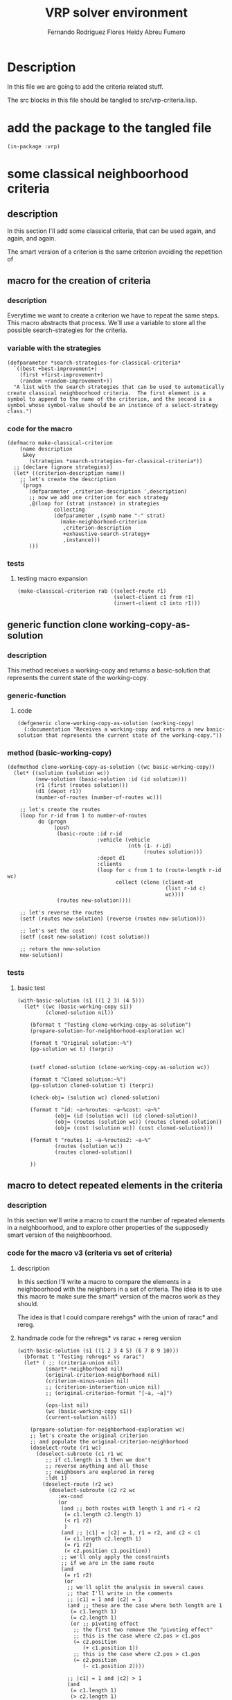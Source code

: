 #+TITLE: VRP solver environment
#+AUTHOR: Fernando Rodriguez Flores
#+AUTHOR: Heidy Abreu Fumero
#+DATE 2019-01-24
#+TODO: TODO WIP BROKEN | DONE

* Description
  In this file we are going to add the criteria related stuff.

  The src blocks in this file should be tangled to src/vrp-criteria.lisp.

  
* add the package to the tangled file
  #+BEGIN_SRC lisp +n -r :results none :exports code :tangle ../src/vrp-criteria.lisp 
  (in-package :vrp)
  #+END_SRC


  
* some classical neighboorhood criteria

** description
   In this section I'll add some classical criteria, that can be used again, and again, and again.

   The smart version of a criterion is the same criterion avoiding the repetition of 

** macro for the creation of criteria
*** description
    Everytime we want to create a criterion we have to repeat the same steps.  This macro abstracts that process.  We'll use a variable to store all the possible search-strategies for the criteria.
*** variable with the strategies
    #+BEGIN_SRC lisp +n -r :results none :exports code :tangle ../src/vrp-criteria.lisp 
    (defparameter *search-strategies-for-classical-criteria*
      `((best +best-improvement+)
        (first +first-improvement+)
        (random +random-improvement+))
      "A list with the search strategies that can be used to automatically create classical neighboorhood criteria.  The first element is a symbol to append to the name of the criterion, and the second is a symbol whose symbol-value should be an instance of a select-strategy class.")
    #+END_SRC
       
*** code for the macro
    #+BEGIN_SRC lisp +n -r :results none :exports code :tangle ../src/vrp-criteria.lisp 
    (defmacro make-classical-criterion
        (name description
         &key
           (strategies *search-strategies-for-classical-criteria*))
      ;; (declare (ignore strategies))
      (let* ((criterion-description name))
        ;; let's create the description
        `(progn
           (defparameter ,criterion-description ',description)
           ;; now we add one criterion for each strategy
           ,@(loop for (strat instance) in strategies
                   collecting `
                   (defparameter ,(symb name "-" strat)
                     (make-neighborhood-criterion
                      ,criterion-description
                      +exhaustive-search-strategy+
                      ,instance)))
           )))
    #+END_SRC
    
*** tests
**** testing macro expansion
     #+BEGIN_SRC lisp +n -r :results output :exports both :tangle ../src/vrp-tests.lisp 
     (make-classical-criterion rab ((select-route r1)
                                    (select-client c1 from r1)
                                    (insert-client c1 into r1)))
     #+END_SRC
** generic function clone working-copy-as-solution
*** description
    This method receives a working-copy and returns a basic-solution that represents the current state of the working-copy.
*** generic-function
**** code
     #+BEGIN_SRC lisp +n -r :results none :exports code :tangle ../src/vrp-criteria.lisp
     (defgeneric clone-working-copy-as-solution (working-copy)
       (:documentation "Receives a working-copy and returns a new basic-solution that represents the current state of the working-copy."))
     #+END_SRC   
    
*** method (basic-working-copy)
     #+BEGIN_SRC lisp +n -r :results none :exports code :tangle ../src/vrp-criteria.lisp
     (defmethod clone-working-copy-as-solution ((wc basic-working-copy))
       (let* ((solution (solution wc))
              (new-solution (basic-solution :id (id solution)))
              (r1 (first (routes solution)))
              (d1 (depot r1))
              (number-of-routes (number-of-routes wc)))

         ;; let's create the routes
         (loop for r-id from 1 to number-of-routes
               do (progn
                    (push
                     (basic-route :id r-id
                                  :vehicle (vehicle
                                            (nth (1- r-id)
                                                 (routes solution)))
                                  :depot d1
                                  :clients
                                  (loop for c from 1 to (route-length r-id wc)
                                        collect (clone (client-at
                                                        (list r-id c)
                                                        wc))))
                     (routes new-solution))))

         ;; let's reverse the routes
         (setf (routes new-solution) (reverse (routes new-solution)))

         ;; let's set the cost
         (setf (cost new-solution) (cost solution))

         ;; return the new-solution
         new-solution))
     #+END_SRC   

*** tests
**** basic test
     #+BEGIN_SRC lisp +n -r :results output :exports both :tangle ../src/vrp-tests.lisp 
     (with-basic-solution (s1 ((1 2 3) (4 5)))
       (let* ((wc (basic-working-copy s1))
              (cloned-solution nil))

         (bformat t "Testing clone-working-copy-as-solution")
         (prepare-solution-for-neighborhood-exploration wc)

         (format t "Original solution:~%")
         (pp-solution wc t) (terpri)


         (setf cloned-solution (clone-working-copy-as-solution wc))

         (format t "Cloned solution:~%")
         (pp-solution cloned-solution t) (terpri)

         (check-obj= (solution wc) cloned-solution)

         (format t "id: ~a~%routes: ~a~%cost: ~a~%"
                 (obj= (id (solution wc)) (id cloned-solution))
                 (obj= (routes (solution wc)) (routes cloned-solution))
                 (obj= (cost (solution wc)) (cost cloned-solution)))

         (format t "routes 1: ~a~%routes2: ~a~%"
                 (routes (solution wc))
                 (routes cloned-solution))

         ))
     #+END_SRC
** macro to detect repeated elements in the criteria
*** description
    In this section we'll write a macro to count the number of repeated elements in a neighboorhood, and to explore other properties of the supposedly smart version of the neighboorhood.
*** code for the macro v3 (criteria vs set of criteria)
**** description
     In this section I'll write a macro to compare the elements in a neighboorhood with the neighbors in a set of criteria.  The idea is to use this macro te make sure the smart* version of the macros work as they should.

     The idea is that I could compare rerehgs* with the union of rarac* and rereg.
**** handmade code for the rehregs* vs rarac + rereg version
     #+BEGIN_SRC lisp +n -r :results none :exports code  :tangle ../src/vrp-tests.lisp  
     (with-basic-solution (s1 ((1 2 3 4 5) (6 7 8 9 10)))
       (bformat t "Testing rehregs* vs rarac")
       (let* ( ;; (criteria-union nil)
              (smart*-neighborhood nil)
              (original-criterion-neighborhood nil)
              (criterion-minus-union nil)
              ;; (criterion-intersertion-union nil)
              ;; (original-criterion-format "[~a, ~a]")

              (ops-list nil)
              (wc (basic-working-copy s1))
              (current-solution nil))

         (prepare-solution-for-neighborhood-exploration wc)
         ;; let's create the original criterion
         ;; and populate the original-criterion-neighborhood
         (doselect-route (r1 wc)
           (doselect-subroute (c1 r1 wc
              ;; if c1.length is 1 then we don't
              ;; reverse anything and all those
              ;; neighboors are explored in rereg                             
              :ldt 1)
             (doselect-route (r2 wc)
               (doselect-subroute (c2 r2 wc
                  :ex-cond               
                  (or
                   (and ;; both routes with length 1 and r1 < r2
                    (= c1.length c2.length 1)
                    (< r1 r2)
                    )
                   (and ;; |c1| = |c2| = 1, r1 = r2, and c2 < c1
                    (= c1.length c2.length 1)
                    (= r1 r2)
                    (< c2.position c1.position))
                   ;; we'll only apply the constraints
                   ;; if we are in the same route
                   (and
                    (= r1 r2)
                    (or
                     ;; we'll split the analysis in several cases
                     ;; that I'll write in the comments
                     ;; |c1| = 1 and |c2| = 1
                     (and ;; these are the case where both length are 1
                      (= c1.length 1)
                      (= c2.length 1)
                      (or ;; pivoting effect
                       ;; the first two remove the "pivoting effect"
                       ;; this is the case where c2.pos > c1.pos
                       (= c2.position
                          (+ c1.position 1))
                       ;; this is the case where c2.pos > c1.pos
                       (= c2.position
                          (- c1.position 2))))

                     ;; |c1| = 1 and |c2| > 1 
                     (and
                      (= c1.length 1)
                      (> c2.length 1)
                      (or
                       (and ;; don't go pass me
                        (< c2.position c1.position)
                        (>= (1-
                             (+ c2.position c2.length))
                            c1.position))
                       (or ;; pivoting effect
                        ;; the first two remove the "pivoting effect"
                        ;; this is the case where c2.pos < c1.pos
                        (= c2.position
                           (- c1.position c2.length 1))
                        ;; this is the case where c2.pos > c1.pos
                        (= c2.position
                           (+ c1.position 1)))))
                     ;; TODO |c1| > 1 and |c2| = 1
                     (and
                      (> c1.length 1)
                      (= c2.length 1)
                      (or ;; pivot and symmetry
                       ;; the first two remove the "pivoting effect"
                       ;; this is the case where c2.pos > c1.pos
                       (= c2.position
                          (+ c1.position 1))
                       ;; this is the case where c2.pos > c1.pos
                       (= c2.position
                          (- c1.position 2))
                       ;; and this one removes the
                       ;; symmetry effect
                       (= c2.position
                          (- c1.position 1))))
                     ;; |c1| > 1 and |c2| > 1
                     (and
                      (> c1.length 1)
                      (> c2.length 1)
                      (or
                       (and ;; don't go beyond me!
                        (< c2.position c1.position)
                        (>= (1- (+ c2.position c2.length))
                            c1.position))
                       (or ;; pivoting effect  
                        ;; this is the case where c2.pos < c1.pos
                        (= c2.position
                           (- c1.position c2.length 1))
                        ;; this is the case where c2.pos > c1.pos
                        (= c2.position
                           (+ c1.position 1)))))
                     )))) 
                 (doreverse-subroute (c1 wc)
                   (doswap-subroutes (c1 c2 wc)
                     ;; here we collect the elements
                     ;; in this neighboorhood
                     (setf current-solution
                           (clone-working-copy-as-solution wc))
                     ;; (if (member current-solution
                     ;;             original-criterion-neighborhood
                     ;;             :test (lambda (x y) (obj= x (first y))))
                     ;;     (error "WTF!!!!"))
                     (push (list (clone current-solution)
                                 (format nil "[~a | ~a]"
                                         (subroute-selected-at-operation c1 wc)
                                         (subroute-selected-at-operation c2 wc)))
                           original-criterion-neighborhood)))

                 ))))

         ;; now let's create the criteria union
         ;; to gather all the neighbors from all
         ;; the other criteria, in this case
         ;; the rarac, and rereg.

         ;; here comes rarac
         (doselect-route (r1 wc)
           (doselect-client (c1 r1 wc)
             (doselect-route (r2 wc :ge r1)
               (doselect-client (c2 r2 wc
                                    :ge (list r1 c1.select.position))
                 (doswap-clients (c1 c2 wc)
                   ;; let's add the neighbors
                   (setf current-solution
                         (clone-working-copy-as-solution wc))
                   (push (list current-solution
                               (format nil "rarac: [~a, ~a]"
                                       (client-selected-at-operation c1 wc)
                                       (client-selected-at-operation c2 wc)))
                         smart*-neighborhood))))))

         ;; here comes rereg
         (doselect-route (r1 wc)
           (doselect-subroute (z1 r1 wc)
             (doselect-route (r2 wc :ge r1)
               (doselect-subroute (z2 r2 wc
                                      :ge z1.select.coord)
                 (doswap-subroutes (z1 z2 wc)
                   ;; let's add the neighbors
                   (setf current-solution
                         (clone-working-copy-as-solution wc))
                   (push (list current-solution
                               (format nil "rereg: [~a | ~a]."
                                       (subroute-selected-at-operation z1 wc)
                                       (subroute-selected-at-operation z2 wc)))
                         smart*-neighborhood))))))


         ;; here comes the smart* version of rerehg
         (doselect-route (r1 wc)
           (doselect-subroute (c1 r1 wc
              :ldt 1)
             (doselect-route (r2 wc)
               (doselect-subroute (c2 r2 wc
                  ;; to avoid collisions with rarac
                  ;; don't select both subroutes with length 1
                  :lex-cond (= c1.length c2.length 1)
                  :ex-cond               
                  (or
                   (and ;; avoid other collisions with rarac
                    ;; we should avoid the case
                    ;; when c1.length is 2, c2.length is 1
                    ;; and we are in the same route, and c2 is
                    ;; selected from the same place as c1
                    ;; this can also be obtained in rarac
                    (= r1 r2)
                    (= c1.length 2)
                    (= c2.length 1)
                    (= c2.position c1.position))

                   (and ;; r1 = r2
                    (= r1 r2)
                    (or ;; each case in isolation
                     ;; we'll split the analysis in several cases
                     ;; that I'll write in the comments

                     ;; |c1| = 1 and |c2| = 1
                     ;; we don't need this because we have already
                     ;; forbidden r1 = r2
                     ;; to avoid collisions with rarac

                     ;; |c1| = 1 and |c2| > 1
                     ;; no need to analyze this because
                     ;; we have already ruled out this case
                     ;; to avoid collisions with rereg


                     (and ;; |c1| > 1 and |c2| = 1
                      (> c1.length 1)
                      (= c2.length 1)
                      (or ;; pivot and symmetry
                       ;; the first two remove the "pivoting effect"
                       ;; this is the case where c2.pos > c1.pos
                       (= c2.position
                          (+ c1.position 1))
                       ;; this is the case where c2.pos > c1.pos
                       (= c2.position
                          (- c1.position 2))
                       ;; and this one removes the
                       ;; symmetry effect
                       (= c2.position
                          (- c1.position 1))))

                     ;; |c1| > 1 and |c2| > 1
                     (and
                      (> c1.length 1)
                      (> c2.length 1)
                      (or
                       (and
                        (< c2.position c1.position)
                        (>= (1- (+ c2.position c2.length))
                            c1.position))
                       (or ;; pivoting effect  
                        ;; this is the case where c2.pos < c1.pos
                        (= c2.position
                           (- c1.position c2.length 1))
                        ;; this is the case where c2.pos > c1.pos
                        (= c2.position
                           (+ c1.position 1)))))))))
                 (doreverse-subroute (c1 wc)
                   (doswap-subroutes (c1 c2 wc)
                     ;; let's add the neighbors
                     (setf current-solution
                           (clone-working-copy-as-solution wc))
                     (push (list current-solution
                                 (format nil "rerehgs*: [~a | ~a]."
                                         (subroute-selected-at-operation c1 wc)
                                         (subroute-selected-at-operation c2 wc)))
                           smart*-neighborhood)))))))

         ;; let's compute the difference
         (setf criterion-minus-union
               (set-difference original-criterion-neighborhood
                               smart*-neighborhood
                               :test (lambda (x y)
                                       (obj= (first x)
                                             (first y)))))


         (setf criterion-minus-union
               (reverse criterion-minus-union))

         ;; just for testing purposes,
         ;; let's print the original-criterion-neighborhood
         (format t "Missing elements ~a"
                 (length criterion-minus-union))
         (if (> (length criterion-minus-union) 0)
             (format t ":~%~{~a~%~}"
                     criterion-minus-union)
             (format t ".~%"))
         ))
     #+END_SRC
     
**** handmade code for the rerehgs* vs rarac + rereg + rehreg
     #+BEGIN_SRC lisp +n -r :results none :exports code  :tangle ../src/vrp-tests.lisp  
     (with-basic-solution (s1 ((1 2 3 4 5 6) (7 8 9 10 11 12) (13 14 5)))
       (bformat t "Testing rerehgs* vs rarac")
       (let* ( ;; (criteria-union nil)
              (smart*-neighborhood nil)
              (original-criterion-neighborhood nil)
              (criterion-minus-union nil)
              ;; (criterion-intersertion-union nil)
              ;; (original-criterion-format "[~a, ~a]")

              (ops-list nil)
              (wc (basic-working-copy s1))
              (current-solution nil))

         (prepare-solution-for-neighborhood-exploration wc)
         ;; let's create the original criterion
         ;; and populate the original-criterion-neighborhood
         (doselect-route (r1 wc)
           (doselect-subroute (c1 r1 wc)
             (doselect-route (r2 wc)
               (doselect-subroute (c2 r2 wc
                  :ex-cond               
                  (or
                   ;; if both routes are equal this is rehreg
                   (/= r1 r2)
                   ;; if both subroutes have length 1
                   ;; exclude if r2 < r1
                   (and
                    (= c1.length c2.length 1)
                    (< r2 r1))
                   ;; let's apply the following rules
                   ;; if both subroutes are selected
                   ;; from the same route
                   (and ;; both subroutes are from the same subroute
                    (= r1 r2)
                    (or  ;; let's analyze all the cases
                     (and ;; |c1| = |c2| = 1
                      (= c1.length 1)
                      (= c2.length 1)
                      (or
                       ;; c2 is "before" c1
                       (< c2.position c1.position)
                       (or ;; exclued the pivoting effect
                        ;; c1.pos < c2.pos
                        (= c2.position
                           (+ c1.position 1)))))
                     (and ;; |c1| = 1, |c2| > 1
                      (= c1.length 1)
                      (> c2.length 1)
                      ;; let's remove the pivoting effect
                      (or ;; pivoting and symmetric effect
                       ;; c1.pos < c2.pos
                       (= c2.position
                          (+ c1.position 1))
                       ;; c1.pos > c2.pos
                       (= c2.position
                          (- c1.position c2.length 1))
                       ;; let's remove the symmetric repetitions
                       (= c2.position
                          (- c1.position c2.length)))




                      )
                     (and ;; |c1| > 1, |c2| = 1
                      ;; there are not repetitions in this case :-o
                      ;; I tested up to 10 clients
                      ;; but when we mix it with the other
                      ;; cases, some repeated elements appear :-/
                      ;; so we should remove the pivoting effect
                      (and
                       (> c1.length 1)
                       (= c2.length 1)
                       (or ;; let's remove the pivoting effect
                        ;; this is the case where c2.pos > c1.pos
                        (= c2.position
                           (+ c1.position 1))         
                        ;; this is the case where c2.pos < c1.pos
                        (= c2.position
                           (- c1.position c2.length 1))
                        ;; and this one is for the symmetric effect
                        (= c2.position
                           (- c1.position 1)))))
                     (and ;; |c1| > 1, |c2| > 1
                      (> c1.length 1)
                      (> c2.length 1)
                      (or ;; let's analyze the possible problems

                       (and ;; don't stop before me
                        ;;  ;; It worked!!!
                        ;;  ;; Now Iosvanny must find out why :-o
                        (< c2.position c1.position)

                        (= (+ c2.position c2.length)
                           c1.position))

                       (or ;; let's remove the pivoting effect
                        ;; this is the case where c2.pos > c1.pos
                        (= c2.position
                           (+ c1.position 1))         
                        ;; this is the case where c2.pos < c1.pos
                        (= c2.position
                           (- c1.position c2.length 1)))
                       ))))))
                 (doreverse-subroute (c2 wc)
                   (doswap-subroutes (c1 c2 wc)
                     ;; here we collect the elements
                     ;; in this neighboorhood
                     (setf current-solution
                           (clone-working-copy-as-solution wc))
                     ;; (if (member current-solution
                     ;;             original-criterion-neighborhood
                     ;;             :test (lambda (x y) (obj= x (first y))))
                     ;;     (error "WTF!!!!"))
                     (push (list (clone current-solution)
                                 (format nil "[~a | ~a]"
                                         (subroute-selected-at-operation c1 wc)
                                         (subroute-selected-at-operation c2 wc)))
                           original-criterion-neighborhood)))

                 ))))

         ;; now let's create the criteria union
         ;; to gather all the neighbors from all
         ;; the other criteria, in this case
         ;; the rarac, and rereg.

         ;; here comes rarac
         (doselect-route (r1 wc)
           (doselect-client (c1 r1 wc)
             (doselect-route (r2 wc :ge r1)
               (doselect-client (c2 r2 wc
                  :ge (list r1 c1.select.position))
                 (doswap-clients (c1 c2 wc)
                   ;; let's add the neighbors
                   (setf current-solution
                         (clone-working-copy-as-solution wc))
                   (push (list current-solution
                               (format nil "rarac: [~a, ~a]"
                                       (client-selected-at-operation c1 wc)
                                       (client-selected-at-operation c2 wc)))
                         smart*-neighborhood))))))

         ;; here comes rereg
         (doselect-route (r1 wc)
           (doselect-subroute (z1 r1 wc)
             (doselect-route (r2 wc :ge r1)
               (doselect-subroute (z2 r2 wc
                  :ge z1.select.coord)
                 (doswap-subroutes (z1 z2 wc)
                   ;; let's add the neighbors
                   (setf current-solution
                         (clone-working-copy-as-solution wc))
                   (push (list current-solution
                               (format nil "rereg: [~a | ~a]."
                                       (subroute-selected-at-operation z1 wc)
                                       (subroute-selected-at-operation z2 wc)))
                         smart*-neighborhood))))))

         ;; here comes rehreg
         (doselect-route (r1 wc)
           (doselect-subroute (c1 r1 wc
              ;; if c1.length is 1 then we don't
              ;; reverse anything and all those
              ;; neighboors are explored in rereg
              :ldt 1)
             (doreverse-subroute (c1 wc)
              (doselect-route (r2 wc :ge r1)
                (doselect-subroute (c2 r2 wc
                  ;; to avoid collisions with rarac
                  ;; don't select both subroutes with length 1
                  :lex-cond (= c1.length c2.length 1)
                  ;; ;; but also we should not select c2
                  ;; ;; right where c1 ends, if c1.length is 2
                  ;; ;; I'm adding this constraint
                  ;; ;; to the ex-cond                                   
                  :ex-cond               
                  (or
                   (and ;; avoid other collisions with rarac
                    ;; we should avoid the case
                    ;; when c1.length is 2, c2.length is 1
                    ;; and we are in the same route, and c2 is
                    ;; selected from the same place as c1
                    ;; this can also be obtained in rarac
                    (= r1 r2)
                    (= c1.length 2)
                    (= c2.length 1)
                    (= c2.position c1.position))

                   ;; (and ;; |c1| = |c2| = 1 and r1 < r2
                   ;;  ;; we don't need this because we have already
                   ;;  ;; forbidden r1 = r2.
                   ;;  (= c1.length c2.length 1)
                   ;;  (< r1 r2))
                   ;; (and ;; |c1| = |c2| = 1, r1 = r2, and c2 < c1
                   ;;  ;; we don't need this because we have already
                   ;;  ;; forbidden r1 = r2.
                   ;;  (= r1 r2)
                   ;;  (= c1.length c2.length 1)
                   ;;  (< c2.position c1.position))
                   ;; otherwise we'll apply the constraints
                   ;; if we are in the same route
                   (and
                    (= r1 r2)
                    (or ;; each case in isolation
                     ;; we'll split the analysis in several cases
                     ;; that I'll write in the comments

                     ;; |c1| = 1 and |c2| = 1
                     ;; we don't need this because we have already
                     ;; forbidden r1 = r2
                     ;; to avoid collisions with rarac

                     ;; |c1| = 1 and |c2| > 1
                     ;; no need to analyze this because
                     ;; we have already ruled out this case
                     ;; to avoid collisions with rereg


                     (and ;; |c1| > 1 and |c2| = 1
                      (> c1.length 1)
                      (= c2.length 1)
                      (or ;; pivot and symmetry
                       ;; the first two remove the "pivoting effect"
                       ;; this is the case where c2.pos > c1.pos
                       (= c2.position
                          (+ c1.position 1))
                       ;; this is the case where c2.pos > c1.pos
                       (= c2.position
                          (- c1.position 2))
                       ;; and this one removes the
                       ;; symmetry effect
                       (= c2.position
                          (- c1.position 1))))

                     ;; |c1| > 1 and |c2| > 1
                     (and
                      (> c1.length 1)
                      (> c2.length 1)
                      (or
                       (and
                        (< c2.position c1.position)
                        (>= (1- (+ c2.position c2.length))
                            c1.position))
                       (or ;; pivoting effect  
                        ;; this is the case where c2.pos < c1.pos
                        (= c2.position
                           (- c1.position c2.length 1))
                        ;; this is the case where c2.pos > c1.pos
                        (= c2.position
                           (+ c1.position 1)))))))))
                  (doswap-subroutes (c1 c2 wc)
                    ;; let's add the neighbors
                    (setf current-solution
                          (clone-working-copy-as-solution wc))
                    (push (list current-solution
                                (format nil "rereg: [~a | ~a]."
                                        (subroute-selected-at-operation c1 wc)
                                        (subroute-selected-at-operation c2 wc)))
                          smart*-neighborhood)))))))


         ;; here comes the smart* version of rerehg
         (doselect-route (r1 wc)
           (doselect-subroute (c1 r1 wc)
             ;; (doselect-route (r2 wc)
               (doselect-subroute (c2 r1 wc
                  ;; to avoid collisions with rarac                         
                  ;; avoid |c1| = |c2| = 1
                  :lex-cond (= c1.length c2.length 1)
                  ;; we also need to avoid c2.pos = c1.pos
                  ;; because we can get the same neighbor
                  ;; with rarac. This is the same restriction
                  ;; as in rehreg. I'll also add it to the
                  ;; ex-cond.

                  ;; the following line avoids collisions
                  ;; with rereg
                  :ldt 1

                  ;; an from here on is to avoid
                  ;; collisions with itself
                  :ex-cond               
                  (or
                   (and ;; avoid other collisions with rarac
                    ;; we should avoid the case
                    ;; when |c1| = 1, |c2| = 2, r1 = r2,
                    ;; and c2 is selected from the same place
                    ;; as c1 this can also be obtained in rarac.
                    (= c2.length 2)
                    (= c1.length 1)
                    (= c2.position c1.position))
                   ;; |c1| = |c2| = 1 ;; ruled out by rarac
                   (and ;; |c1| = 1, |c2| > 1
                    (= c1.length 1)
                    (> c2.length 1)

                    (or ;; all the constraints here
                     (or ;; pivoting effect and symmetry
                      ;; c1.pos < c2.pos
                      (= c2.position
                         (+ c1.position 1))
                      ;; c1.pos > c2.pos
                      (= c2.position
                         (- c1.position c2.length 1))
                      ;; let's remove the symmetric repetitions
                      (= c2.position
                         (- c1.position c2.length))
                      ;; don't go beyond me!!! to avoid
                      ;; collisions with rereg
                      (and ;; |c1| = 1, |c2| > 1
                       (< c2.position c1.position)
                       (= (+ c2.position c2.length -1)
                          c1.position))
                      )
                     ;; avoid |c2| >= 3 and concatenation
                     (and ;; avoid |c2| >= 3 and concatenation
                      (>= c2.length 3)
                      (= c1.position c2.position))
                     (or ;; to avoid collisions with rehreg pivots with length
                      (or ;; c2.pos > c1.pos
                       (> c2.position (+ c1.position 1))
                       ;; c2.pos < c1.pos
                       (> c1.position (+ c2.position c2.length))))
                     ) ;; here ends |c1| = 1, |c2| > 1

                    )
                   ;; |c1| > 1, |c2| = 1 ;; no need [it is rereg]
                   (and ;; |c1| > 1, |c2| > 1
                    (> c1.length 1)
                    (> c2.length 1)
                    (or ;; let's analyze the possible problems
                     (and ;; [don't stop before me]
                      ;;  ;; It worked!!!
                      (< c2.position c1.position)
                      (= (+ c2.position c2.length)
                         c1.position))

                     ;; |c1| > 1, |c2| > 1
                     (and ;; don't go beyond me!!! to avoid rereg
                      ;; collisions with rereg
                      ;; |c1| > 1, |c2| > 1
                      (< c2.position c1.position)
                      (= (+ c2.position c2.length -1)
                         c1.position))
                     (and ;; to avoid collisions with rereg
                      ;; |c2| = 2 and c2.pos = c1.pos + c1.length - 1
                      ;; this is equivalent to a rereg with pivot
                      ;; 
                      (= c2.length 2)
                      (= (+ c2.position c2.position)))
                     (or ;; let's remove the pivoting effect
                      ;; this is the case where c2.pos > c1.pos
                      (= c2.position
                         (+ c1.position 1))         
                      ;; this is the case where c2.pos < c1.pos
                      (= c2.position
                         (- c1.position c2.length 1)))
                     ;; avoid |c2| >= 3 and concatenation
                     (and ;; avoid |c2| >= 3 and concatenation
                      (>= c2.length 3)
                      (= c1.position c2.position))
                     (or ;; to avoid collisions with rehreg pivots with length
                      (or ;; c2.pos > c1.pos
                       (> c2.position (+ c1.position 1))
                       ;; c2.pos < c1.pos
                       (> c1.position (+ c2.position c2.length)))))
                    ) ;; here ends the case ;; |c1| > 1, |c2| > 1 
                   )  ;; ex-cond
                   )
                 (doreverse-subroute (c2 wc)
                   (doswap-subroutes (c1 c2 wc)
                     ;; let's add the neighbors
                     (setf current-solution
                           (clone-working-copy-as-solution wc))
                     (push (list current-solution
                                 (format nil "rerehgs*: [~a | ~a]."
                                         (subroute-selected-at-operation c1 wc)
                                         (subroute-selected-at-operation c2 wc)))
                           smart*-neighborhood))))))
         ;; ) the doselect-route r2 that was removed

         ;; let's compute the difference
         (setf criterion-minus-union
               (set-difference original-criterion-neighborhood
                               smart*-neighborhood
                               :test (lambda (x y)
                                       (obj= (first x)
                                             (first y)))))


         (setf criterion-minus-union
               (reverse criterion-minus-union))

         ;; just for testing purposes,
         ;; let's print the original-criterion-neighborhood
         (format t "Missing elements ~a"
                 (length criterion-minus-union))
         (if (> (length criterion-minus-union) 0)
             (format t ":~%~{~a~%~}"
                     criterion-minus-union)
             (format t ".~%"))
         ))
     #+END_SRC
     
**** handmade code for the rerehgs* version
     #+BEGIN_SRC lisp +n -r :results none :exports code  :tangle ../src/vrp-tests.lisp  

     (with-basic-solution (s1 ((1 2 3 4 5)))
       (bformat t "Testing rerehgs*")
       (let* ( ;; (criteria-union nil)
              (smart*-neighborhood nil)
              (original-criterion-neighborhood nil)
              (criterion-minus-union nil)
              ;; (criterion-intersertion-union nil)
              ;; (original-criterion-format "[~a, ~a]")

              (ops-list nil)
              (wc (basic-working-copy s1))
              (current-solution nil))

         (prepare-solution-for-neighborhood-exploration wc)
         ;; let's create the original criterion
         ;; and populate the original-criterion-neighborhood
         (doselect-route (r1 wc)
           (doselect-subroute (c1 r1 wc)
             (doselect-route (r2 wc)
               (doselect-subroute (c2 r2 wc
                                      :ex-cond               
                                      (or
                                       ;; if both subroutes have length 1
                                       ;; exclude if r2 < r1
                                       (and
                                        (= c1.length c2.length 1)
                                        (< r2 r1))
                                       ;; let's apply the following rules
                                       ;; if both subroutes are selected
                                       ;; from the same route
                                       (and ;; both subroutes are from the same subroute
                                        (= r1 r2)
                                        (or ;; let's analyze all the cases
                                         (and ;; |c1| = |c2| = 1
                                          (= c1.length 1)
                                          (= c2.length 1)
                                          (or
                                           ;; c2 is "before" c1
                                           (< c2.position c1.position)
                                           (or ;; exclued the pivoting effect
                                            ;; c1.pos < c2.pos
                                            (= c2.position
                                               (+ c1.position 1)))))
                                         (and ;; |c1| = 1, |c2| > 1
                                          (= c1.length 1)
                                          (> c2.length 1)
                                          ;; let's remove the pivoting effect
                                          (or ;; pivoting and symmetric effect
                                           ;; c1.pos < c2.pos
                                           (= c2.position
                                              (+ c1.position 1))
                                           ;; c1.pos > c2.pos
                                           (= c2.position
                                              (- c1.position c2.length 1))
                                           ;; let's remove the symmetric repetitions
                                           (= c2.position
                                              (- c1.position c2.length)))




                                          )
                                         (and ;; |c1| > 1, |c2| = 1
                                          ;; there are not repetitions in this case :-o
                                          ;; I tested up to 10 clients
                                          ;; but when we mix it with the other
                                          ;; cases, some repeated elements appear :-/
                                          ;; so we should remove the pivoting effect
                                          (and
                                           (> c1.length 1)
                                           (= c2.length 1)
                                           (or ;; let's remove the pivoting effect
                                            ;; this is the case where c2.pos > c1.pos
                                            (= c2.position
                                               (+ c1.position 1))         
                                            ;; this is the case where c2.pos < c1.pos
                                            (= c2.position
                                               (- c1.position c2.length 1))
                                            ;; and this one is for the symmetric effect
                                            (= c2.position
                                               (- c1.position 1)))))
                                         (and ;; |c1| > 1, |c2| > 1
                                          (> c1.length 1)
                                          (> c2.length 1)
                                          (or ;; let's analyze the possible problems

                                           (and ;; don't stop before me
                                            ;;  ;; It worked!!!
                                            ;;  ;; Now Iosvanny must find out why :-o
                                            (< c2.position c1.position)

                                            (= (+ c2.position c2.length)
                                               c1.position))

                                           (or ;; let's remove the pivoting effect
                                            ;; this is the case where c2.pos > c1.pos
                                            (= c2.position
                                               (+ c1.position 1))         
                                            ;; this is the case where c2.pos < c1.pos
                                            (= c2.position
                                               (- c1.position c2.length 1)))
                                           ))))))
                 (doreverse-subroute (c2 wc)
                   (doswap-subroutes (c1 c2 wc)
                     ;; here we collect the elements
                     ;; in this neighboorhood
                     (setf current-solution
                           (clone-working-copy-as-solution wc))
                     ;; (if (member current-solution
                     ;;             original-criterion-neighborhood
                     ;;             :test (lambda (x y) (obj= x (first y))))
                     ;;     (error "WTF!!!!"))
                     (push (list (clone current-solution)
                                 (format nil "[~a | ~a]"
                                         (subroute-selected-at-operation c1 wc)
                                         (subroute-selected-at-operation c2 wc)))
                           original-criterion-neighborhood)))

                 ))))

         ;; now let's create the criteria union
         ;; to gather all the neighbors from all
         ;; the other criteria, in this case
         ;; the rarac, and rereg.

         ;; here comes rarac
         (doselect-route (r1 wc)
           (doselect-client (c1 r1 wc)
             (doselect-route (r2 wc :ge r1)
               (doselect-client (c2 r2 wc
                                    :ge (list r1 c1.select.position))
                 (doswap-clients (c1 c2 wc)
                   ;; let's add the neighbors
                   (setf current-solution
                         (clone-working-copy-as-solution wc))
                   (push (list current-solution
                               (format nil "rarac: [~a, ~a]"
                                       (client-selected-at-operation c1 wc)
                                       (client-selected-at-operation c2 wc)))
                         smart*-neighborhood))))))

         ;; here comes rereg
         (doselect-route (r1 wc)
           (doselect-subroute (z1 r1 wc)
             (doselect-route (r2 wc :ge r1)
               (doselect-subroute (z2 r2 wc
                                      :ge z1.select.coord)
                 (doswap-subroutes (z1 z2 wc)
                   ;; let's add the neighbors
                   (setf current-solution
                         (clone-working-copy-as-solution wc))
                   (push (list current-solution
                               (format nil "rereg: [~a | ~a]."
                                       (subroute-selected-at-operation z1 wc)
                                       (subroute-selected-at-operation z2 wc)))
                         smart*-neighborhood))))))

         ;; here comes rereg [again?]
         ;; (doselect-route (r1 wc)
         ;;   (doselect-subroute (z1 r1 wc)
         ;;     (doselect-route (r2 wc :ge r1)
         ;;       (doselect-subroute (z2 r2 wc
         ;;                              :ge z1.select.coord)
         ;;         (doswap-subroutes (z1 z2 wc)
         ;;           ;; let's add the neighbors
         ;;           (setf current-solution
         ;;                 (clone-working-copy-as-solution wc))
         ;;           (push (list current-solution
         ;;                       (format nil "rereg: [~a | ~a]."
         ;;                               (subroute-selected-at-operation z1 wc)
         ;;                               (subroute-selected-at-operation z2 wc)))
         ;;                 smart*-neighborhood))))))

    
         ;; here comes the smart* version of rerehg
         (doselect-route (r1 wc)
           (doselect-subroute (c1 r1 wc)
             (doselect-route (r2 wc)
               (doselect-subroute (c2 r2 wc
                  ;; to avoid collisions with rarac                         
                  ;; avoid |c1| = |c2| = 1
                  :lex-cond (= c1.length c2.length 1)
                  ;; we also need to avoid c2.pos = c1.pos
                  ;; because we can get the same neighbor
                  ;; with rarac. This is the same restriction
                  ;; as in rehreg. I'll also add it to the
                  ;; ex-cond.

                  ;; the following line avoids collisions
                  ;; with rereg
                  :ldt 1

                  ;; an from here on is to avoid
                  ;; collisions with itself
                  :ex-cond               
                  (or
                   (and ;; avoid other collisions with rarac
                    ;; we should avoid the case
                    ;; when |c1| = 1, |c2| = 2, r1 = r2,
                    ;; and c2 is selected from the same place
                    ;; as c1 this can also be obtained in rarac.
                    (= r1 r2)
                    (= c2.length 2)
                    (= c1.length 1)
                    (= c2.position c1.position))
                   (and ;; |c1| = 1, |c2| > 1
                    (= c1.length 1)
                    (> c2.length 1)
                    ;; let's remove the pivoting effect
                    (or
                     ;; c1.pos < c2.pos
                     (= c2.position
                        (+ c1.position 1))
                     ;; c1.pos > c2.pos
                     (= c2.position
                        (- c1.position c2.length 1))
                     ;; let's remove the symmetric repetitions
                     (= c2.position
                        (- c1.position c2.length))
                     ;; don't go beyond me!!! to avoid
                     ;; collisions with rereg
                     ;; (and
                     ;;  (< c2.position c1.position)
                     ;;  (>= (+ c2.position c2.length -1)
                     ;;      c1.position))
                     )
                    )
                   ;; (and ;; |c1| > 1, |c2| = 1 ;; no need: rereg
                   ;;  ;; we should remove this case to avoid
                   ;;  ;; collisions with rereg
                   ;;  ;; so we should remove the pivoting effect
                   ;;  (and
                   ;;   (> c1.length 1)
                   ;;   (= c2.length 1)
                   ;;   (or ;; let's remove the pivoting effect
                   ;;    ;; this is the case where c2.pos > c1.pos
                   ;;    (= c2.position
                   ;;       (+ c1.position 1))         
                   ;;    ;; this is the case where c2.pos < c1.pos
                   ;;    (= c2.position
                   ;;       (- c1.position c2.length 1))
                   ;;    ;; and this one is for the symmetric effect
                   ;;    (= c2.position
                   ;;       (- c1.position 1)))))
                   (and ;; |c1| > 1, |c2| > 1
                    (> c1.length 1)
                    (> c2.length 1)
                    (or ;; let's analyze the possible problems

                     (and ;; [don't stop before me]
                      (< c2.position c1.position)
                      (= (+ c2.position c2.length)
                         c1.position))
                     ;; (and ;; don't go beyond me!!! to avoid
                     ;;  ;; collisions with rereg
                     ;;  (< c2.position c1.position)
                     ;;  (>= (+ c2.position c2.length -1)
                     ;;      c1.position))
                     (and ;; to avoid collisions with rereg
                      ;; |c2| = 2 and c2.pos = c1.pos + c1.length - 1
                      ;; this is equivalent to a rereg with pivot
                      ;; 
                      (= c2.length 2)
                      (= (+ c2.position c2.position)))
                     (or ;; let's remove the pivoting effect
                      ;; this is the case where c2.pos > c1.pos
                      (= c2.position
                         (+ c1.position 1))         
                      ;; this is the case where c2.pos < c1.pos
                      (= c2.position
                         (- c1.position c2.length 1)))
                     ))
                   ;; here ends the case ;; |c1| > 1, |c2| > 1 
                   ))
                 (doreverse-subroute (c2 wc)
                   (doswap-subroutes (c1 c2 wc)
                     ;; let's add the neighbors
                     (setf current-solution
                           (clone-working-copy-as-solution wc))
                     (push (list current-solution
                                 (format nil "rerehgs*: [~a | ~a]."
                                         (subroute-selected-at-operation c1 wc)
                                         (subroute-selected-at-operation c2 wc)))
                           smart*-neighborhood)))))))

         ;; let's compute the difference
         (setf criterion-minus-union
               (set-difference original-criterion-neighborhood
                               smart*-neighborhood
                               :test (lambda (x y)
                                       (obj= (first x)
                                             (first y)))))
      

         (setf criterion-minus-union
               (reverse criterion-minus-union))
      
         ;; just for testing purposes,
         ;; let's print the original-criterion-neighborhood
         (format t "Missing elements ~a"
                 (length criterion-minus-union))
         (if (> (length criterion-minus-union) 0)
             (format t ":~%~{~a~%~}"
                     criterion-minus-union)
             (format t ".~%"))
         ))
     #+END_SRC
     
**** code
     #+BEGIN_SRC lisp +n -r :results none :exports code  
     (defmacro explore-smart*-criterion (&key
                                           criterion
                                           other-criteria
                                           ;; smart-version-info
                                           ;; name-for-bformat
                                           ;; print-smart-repeated
                                           print-intersection
                                           show-intersection
                                           print-difference
                                           ;; print-smart-neighborhood
                                           ;; print-neighborhood
                                           (solution `((1 2 3 4))))
       ;; other criteria is a list with the code for the
       ;; other smart* criteria.

       (let* (
              ;; here we write the code for the analysis of the
              ;; criterion
              (code-for-the-criterion
               `(progn
                  ;; here we create a new solution from a working-copy
                  (setf current-neighbor
                        (clone-working-copy-as-solution wc))

                  ;; let's see how many repeated are there
                  (if (member current-neighbor all-neighborhood
                              :test 'obj=)
                      ;; then
                      (pushnew current-neighbor repeated-neighbors
                               :test 'obj=)
                      ;; else
                      (push current-neighbor once-only-neigbors))

                  (push current-neighbor all-neighborhood)))
              ;; this is the code for the criterion
              ;; with the macro headings
              (code-with-headings-for-criterion
               (append (car (last criterion))
                       (list code-for-the-criterion)))
              ;; here is the code with the instructions for
              ;; the smart version
              (smart-version-format-str
               ;; if we want to print some info,
               ;; first, let's build the format string
               (if smart-version-info
                   (with-output-to-string (s)
                     (format s "[~~a")
                     (loop for i in (rest smart-version-info)
                           do (format s " |~~a"))
                     (format s "]"))))
              ;; here we write how we build the
              ;; current-neighbor representation
              (build-solution-to-store-code
               `(setf current-neighbor
                        (clone-working-copy-as-solution wc)))
              ;; the code which defines what info
              ;; we should store about the current-neighbor
              (initial-code-for-the-smart-version
               (if smart-version-info
                   (list
                    build-solution-to-store-code
                    ;; let's get the info from this neighbor
                    `(setf info-to-print
                           (format nil ,smart-version-format-str
                                   ,@smart-version-info)))
                   (list
                    build-solution-to-store-code
                    `(setf info-to-print ""))))
              ;; and this is the code we always execute
              ;; to count the repeated neighbors and so
              (rest-of-the-code-to-store
               `(
                 ;; let's see if the current neighbor has already
                 ;; been visited
                 (setf membership-info
                       (first (member current-neighbor smart-neighborhood
                                      :test (lambda (x y) (obj= x (first y))))))

                 ;; now in membership-info we have a list
                 ;; where the 1st element is the neighbor and the
                 ;; 2nd is the "coords" from the moment it was added
                 ;; if it is nil, the neighbor is new.

                 (if membership-info 

                     ;; then it is repeated, so let's add it
                     ;; to the repeated ones
                     ;; but before we need to know if it was already
                     ;; added to the repeated ones
                     (progn
                       (setf repeated-info
                             (first (member current-neighbor
                                            smart-repeated-neighbors
                                            :test (lambda (x y)
                                                    (obj= x (first y))))))
                       ;; if repeated-info is non nil, the it has all the
                       ;; info we need about the repeated-neighbor.
                       ;; AND we need to remove it from the
                       ;; smart-repeated-neighbors
                       (if repeated-info
                           (then
                             (setf smart-repeated-neighbors
                                   (remove current-neighbor
                                           smart-repeated-neighbors
                                           :test (lambda (x y)
                                                   (obj= x (first y))))))
                           (else
                             ;; let's set it to an appropriate value
                             ;; in this case, to membership-info
                             (setf repeated-info
                                   membership-info)))

                       ;; now we should add the current-neighbor to
                       ;; the list of repeated-neighbors.
                       (push (append
                              repeated-info
                              (list info-to-print))
                             smart-repeated-neighbors))
                     ;; else
                     (push current-neighbor smart-once-only-neigbors))

                 ;; in any case
                 (push (list current-neighbor
                             info-to-print)
                       smart-neighborhood)))
              ;; here we append everything in a single
              ;; block of code
              (code-to-use-in-the-smart-version
               (append
                initial-code-for-the-smart-version
                rest-of-the-code-to-store))
              ;; here we add the code for the smart
              ;; version with the headings included
              (code-with-headings-for-smart-version
               (append (car (last smart-criterion))
                       code-to-use-in-the-smart-version))
              ;; and this is the code we use to print
              ;; the info we want
              (code-to-print-the-info
               (if criterion
                   `((progn
                       (format t "neighborhood size:        ~a~%"
                               (length all-neighborhood))
                       (format t "repeated elements:        ~a~%"
                               (length repeated-neighbors))
                       (format t "once-only elements:       ~a~%"
                               (length once-only-neigbors))))))
              ;; here I'll add the code to print info
              ;; about the repeated elements in the
              ;; smart version
              ;; first, a way to deal with several formats
              ;; to print the info
              (what-to-print-in-the-repeated
               (cond
                 ((eql print-smart-repeated 'all)
                  `(" ~a~%~{   ~a~%~}~%"
                    (first repeated)
                    (rest repeated)))
                 (t `(" ~a~%"
                      (first repeated)))))
              ;; and here is the actual code to print
              (code-to-print-the-smart-repeated-neighbors
               `((if (and ',print-smart-repeated
                          (> (length smart-repeated-neighbors) 0))
                     (progn
                       (format t "Repeated elements (~a):~%"
                               (length smart-repeated-neighbors))
                       (loop for repeated in smart-repeated-neighbors
                             do (format t ,(first what-to-print-in-the-repeated)
                                        ,@(rest what-to-print-in-the-repeated)
                                        ))))))
              ;; Now I'll add the code to print the intersection
              ;; of the criterion and the smart version
              ;; (what-to-print-in-the-intersection
              ;;  (cond
              ;;    ((eql print-intersection 'all)
              ;;     `(" ~a~%~{   ~a~%~}~%"
              ;;       (first i)
              ;;       (rest i)))
              ;;    (t `(" ~a~%"
              ;;         i))))
              ;; and here is the actual code to print
              ;; the intersection
              (code-to-print-the-intersection
               `((if (and (or ',print-intersection
                              ',show-intersection)
                          ',smart-criterion
                          ',criterion)
                     (progn
                       (setf intersection
                             (intersection once-only-neigbors
                                           smart-once-only-neigbors
                                           :test (lambda (x y)
                                                   (obj= x y))
                                           ))))
                 ;; here we display the actual info
                 ;; first, only the data
                 (if ',show-intersection
                     (format t "Elements in the intersection: ~a~%"
                             (length intersection)))
                 ;; now, if the user asked for it,
                 ;; we print the intersection 
                 (if (and ',print-intersection
                          (> (length intersection) 0))
                     (then
                       (loop for i in intersection
                             do (progn
                                  (pp-solution i t) (terpri)))))))
              ;; here we'll write the code for the difference
              ;; the difference will always be
              ;; original minus smart
              (what-to-print-in-the-difference
               (cond
                 ((eql print-difference 'all)
                  `(" ~a~%"
                    d))
                 (t `(" ~a~%"
                      d))))
              ;; and here is the code to actually print
              ;; the difference
              (code-to-print-the-difference
               `((if (and ',print-difference
                          ',smart-criterion
                          ',criterion)
                     (setf difference
                           (set-difference once-only-neigbors
                                           (mapcar (lambda (x)
                                                     (first x))
                                                   smart-neighborhood)
                                           :test #'obj=
                                           )))
                 (if (and ',print-difference
                          (> (length difference) 0))
                     (progn
                       (format t "Missing elements: ~a~%"
                               (length difference))
                       (loop for d in difference
                             do (format t ,(first what-to-print-in-the-difference)
                                        ,@(rest what-to-print-in-the-difference)
                                        ))
                       )
                     ;; else
                     (if ',print-difference
                         (format t "There are not missing elements.~%")))))
              ;; here I'll add the code to print the
              ;; smart neighborhood
              (code-to-print-the-smart-neighborhood
               `((if (and ',print-smart-neighborhood)
                     (progn
                       (format t "Smart-neighborhood (~a):~%"
                               (length smart-neighborhood))
                       (loop for elt in (reverse smart-neighborhood)
                             do (progn
                                  (pp-solution (first elt) t)
                                  (if (eql ',print-smart-neighborhood 'all)
                                      (format t "~{ ~a~%~}"
                                              (rest elt))))

                             ;; (terpri)
                             )))))
              (code-to-print-the-original-neighborhood
               `((if (and ',print-neighborhood)
                     (progn
                       (format t "Original-neighborhood (~a):~%"
                               (length all-neighborhood))
                       (loop for elt in (reverse all-neighborhood)
                             do (pp-solution elt t)
                             ;; (terpri)
                             )))))
              )


         ;; let's build the code with what to do
         ;; inside the criterion
         (loop for h in (reverse (butlast criterion))
               doing (setf code-with-headings-for-criterion
                           (append h (list code-with-headings-for-criterion))))

         ;; if we have a smart version, let's build the code
         (loop for h in (reverse (butlast smart-criterion))
               do (setf code-with-headings-for-smart-version
                        (append h (list code-with-headings-for-smart-version))))

         ;; let's write the code to print the info
         (setf code-to-print-the-info
               (append code-to-print-the-info
                       (if smart-criterion
                           `((progn
                               (format t "smart neighborhood size:  ~a~%"
                                       (length smart-neighborhood))
                               (format t "smart repeated elements:  ~a~%"
                                       (length smart-repeated-neighbors))
                               (format t "smart once-only elements: ~a~%"
                                       (length smart-once-only-neigbors))
                               )))))



        `(with-basic-solution (s1 ,solution)

           (bformat t "Exploring neighborhood ~a"
                    ,name-for-bformat)

           ;; (format t "code-to-use-in-the-smart-version: ~a~%"
           ;;         ',code-to-use-in-the-smart-version)

           ;; (format t "inner code for the smart version: ~a~%"
           ;;         ',inner-code-for-the-smart-version)

           (let* ((wc (basic-working-copy s1))
                  (ops-list nil)
                  (current-neighbor nil)
                  (all-neighborhood nil)
                  (repeated-neighbors nil)
                  (once-only-neigbors nil)
                  (smart-neighborhood nil)
                  (smart-repeated-neighbors nil)
                  (smart-once-only-neigbors nil)
                  (repeated-info nil)
                  (intersection nil)
                  (difference nil)
                  (membership-info nil)
                  (info-to-print nil)
                  )

             (prepare-solution-for-neighborhood-exploration wc)

             ;; here we execute the criterion with the code

             ,code-with-headings-for-criterion

             (prepare-solution-for-neighborhood-exploration wc)
             ;; now let's test the "smart" version
             ,code-with-headings-for-smart-version

             ,@code-to-print-the-info

             ,@code-to-print-the-smart-repeated-neighbors

             ,@code-to-print-the-intersection

             ,@code-to-print-the-difference

             ,@code-to-print-the-smart-neighborhood

             ,@code-to-print-the-original-neighborhood

             ;; (format t "repeated neighborhood:~%~a~%"
             ;;         smart-neighborhood)

             ;; (format t "intersection:~%~{~a~%~}~%"
             ;;         (intersection all-neighborhood
             ;;                             smart-neighborhood
             ;;                             :test (lambda (x y)
             ;;                                     (obj= x (first y)))
             ;;                             ))

             ))))
     #+END_SRC
**** tests for v2
***** testing rarac
      #+BEGIN_SRC lisp +n -r :results output :exports both :tangle ../src/vrp-tests.lisp 
      (explore-neighborhood-criteria-v2 ((doselect-route (r1 wc))
                                         (doselect-client (c1 r1 wc))
                                         (doselect-route (r2 wc))
                                         (doselect-client (c2 r2 wc))
                                         (doswap-clients (c1 c2 wc)))
                                        :smart-criterion
                                        ((doselect-route (r1 wc))
                                         (doselect-client (c1 r1 wc))
                                         (doselect-route (r2 wc
                                                :ge r1))
                                         (doselect-client (c2 r2 wc
                                                :ge c1.select.coord
                                                ))
                                         (doswap-clients (c1 c2 wc)))
                                        :name-for-bformat 'rarac
                                        :smart-version-info
                                        ((client-selected-at-operation c1 wc)
                                         (client-selected-at-operation c2 wc))
                                        :solution ((1 2 3 4) (5 6))
                                        :print-difference nil
                                        :print-intersection nil
                                        :show-intersection t
                                        :print-smart-neighborhood nil
                                        :print-neighborhood nil
                                      )
      #+END_SRC
***** testing rarac to find the bug
      #+BEGIN_SRC lisp +n -r :results output :exports both :tangle ../src/vrp-tests.lisp 
      (with-basic-solution (s1 ((1 2 3) (4 5))) 
         (let* ((wc (basic-working-copy s1))
                (ops-list nil)
                (counter 0))
           (prepare-solution-for-neighborhood-exploration wc)
           (doselect-route (r1 wc)
             (doselect-client (c1 r1 wc)
               (doselect-route (r2 wc :ge r1)
                 (doselect-client (c2 r2 wc :ge c1.select.coord)
                   (doswap-clients (c1 c2 wc)
                     (incf counter)
                     (pp-solution wc t) (terpri)
                     (format t "Number of neighbors: ~a~%"
                             counter))))))))
      #+END_SRC
***** testing rereg
      #+BEGIN_SRC lisp +n -r :results output :exports both :tangle ../src/vrp-tests.lisp 
      (explore-neighborhood-criteria ((doselect-subroute (c1 1 wc))
                                       (doselect-subroute (c2 1 wc))
                                       (doswap-subroutes (c1 c2 wc))) 
                                      :name-for-bformat 'rereg
                                      :smart-criterion
                                      ((doselect-subroute (c1 1 wc))
                                       (doselect-subroute (c2 1 wc
                                                              :ge c1.select.position
                                                   
                                                              ))
                                       (doswap-subroutes (c1 c2 wc)))
                                      :smart-version-info 
                                      ((subroute-selected-at-operation c1 wc)
                                       (subroute-selected-at-operation c2 wc))
                                      :solution ((1 2 3 4))
                                      :print-smart-repeated nil
                                      :print-intersection nil
                                      :print-difference t
                                      )
      #+END_SRC

***** testing ref
      #+BEGIN_SRC lisp +n -r :results output :exports both :tangle ../src/vrp-tests.lisp 
      (explore-neighborhood-criteria ((doselect-subroute (c1 1 wc))
                                      (doinsert-subroute (c1 1 wc))) 
                                     :name-for-bformat 'rereg
                                     :smart-criterion
                                     ((doselect-subroute
                                          (c1 1 wc))
                                      (doinsert-subroute
                                          (c1 1 wc :gt c1.select.coord)))
                                     :smart-version-info 
                                     ((subroute-selected-at-operation c1 wc))
                                     :solution ((1 2 3 4 5 6))
                                     :print-smart-repeated all
                                     :print-intersection nil
                                     :print-difference t
                                     )
      #+END_SRC
    
*** code for the macro v2 (with full solutions)
**** description
     In this section we'll modify the macro so it analyzes a full solution instead of just a single route as we did in the first version.
**** code
     #+BEGIN_SRC lisp +n -r :results none :exports code  :tangle ../src/vrp-criteria.lisp  
     (defmacro explore-neighborhood-criteria-v2 (criterion
                                                 &key
                                                   smart-criterion
                                                   smart-version-info
                                                   name-for-bformat
                                                   print-smart-repeated
                                                   print-intersection
                                                   show-intersection
                                                   print-difference
                                                   print-smart-neighborhood
                                                   print-neighborhood
                                                   print-smart-intersection
                                                   (solution `((1 2 3 4))))

       (let* (
              ;; here we write the code for the analysis of the
              ;; criterion
              (code-for-the-criterion
               `(progn
                  ;; here we create a new solution from a working-copy
                  (setf current-neighbor
                        (clone-working-copy-as-solution wc))
                  ;; (loop for r from 1 to (number-of-routes wc)
                  ;;       do (loop for c from 1 to (route-length r wc)
                  ;;                collect (clone
                  ;;                         (client-at (list r i) wc))))


                  ;; let's see how many repeated are there
                  (if (member current-neighbor all-neighborhood
                              :test 'obj=)
                      ;; then
                      (pushnew current-neighbor repeated-neighbors
                               :test 'obj=)
                      ;; else
                      (push current-neighbor once-only-neigbors))

                  (push current-neighbor all-neighborhood)))
              ;; this is the code for the criterion
              ;; with the macro headings
              (code-with-headings-for-criterion
               (append (car (last criterion))
                       (list code-for-the-criterion)))
              ;; here is the code with the instructions for
              ;; the smart version
              (smart-version-format-str
               ;; if we want to print some info,
               ;; first, let's build the format string
               (if smart-version-info
                   (with-output-to-string (s)
                     (format s "[~~a")
                     (loop for i in (rest smart-version-info)
                           do (format s " |~~a"))
                     (format s "]"))))
              ;; here we write how we build the
              ;; current-neighbor representation
              (build-solution-to-store-code
               `(setf current-neighbor
                        (clone-working-copy-as-solution wc)))
              ;; the code which defines what info
              ;; we should store about the current-neighbor
              (initial-code-for-the-smart-version
               (if smart-version-info
                   (list
                    build-solution-to-store-code
                    ;; let's get the info from this neighbor
                    `(setf info-to-print
                           (format nil ,smart-version-format-str
                                   ,@smart-version-info)))
                   (list
                    build-solution-to-store-code
                    `(setf info-to-print ""))))
              ;; and this is the code we always execute
              ;; to count the repeated neighbors and so
              (rest-of-the-code-to-store
               `(
                 ;; let's see if the current neighbor has already
                 ;; been visited
                 (setf membership-info
                       (first (member current-neighbor smart-neighborhood
                                      :test (lambda (x y) (obj= x (first y))))))

                 ;; now in membership-info we have a list
                 ;; where the 1st element is the neighbor and the
                 ;; 2nd is the "coords" from the moment it was added
                 ;; if it is nil, the neighbor is new.

                 (if membership-info 

                     ;; then it is repeated, so let's add it
                     ;; to the repeated ones
                     ;; but before we need to know if it was already
                     ;; added to the repeated ones
                     (progn
                       (setf repeated-info
                             (first (member current-neighbor
                                            smart-repeated-neighbors
                                            :test (lambda (x y)
                                                    (obj= x (first y))))))
                       ;; if repeated-info is non nil, the it has all the
                       ;; info we need about the repeated-neighbor.
                       ;; AND we need to remove it from the
                       ;; smart-repeated-neighbors
                       (if repeated-info
                           (then
                             (setf smart-repeated-neighbors
                                   (remove current-neighbor
                                           smart-repeated-neighbors
                                           :test (lambda (x y)
                                                   (obj= x (first y))))))
                           (else
                             ;; let's set it to an appropriate value
                             ;; in this case, to membership-info
                             (setf repeated-info
                                   membership-info)))

                       ;; now we should add the current-neighbor to
                       ;; the list of repeated-neighbors.
                       (push (append
                              repeated-info
                              (list info-to-print))
                             smart-repeated-neighbors))
                     ;; else
                     (push current-neighbor smart-once-only-neigbors))

                 ;; in any case
                 (push (list current-neighbor
                             info-to-print)
                       smart-neighborhood)))
              ;; here we append everything in a single
              ;; block of code
              (code-to-use-in-the-smart-version
               (append
                initial-code-for-the-smart-version
                rest-of-the-code-to-store))
              ;; here we add the code for the smart
              ;; version with the headings included
              (code-with-headings-for-smart-version
               (append (car (last smart-criterion))
                       code-to-use-in-the-smart-version))
              ;; and this is the code we use to print
              ;; the info we want
              (code-to-print-the-info
               (if criterion
                   `((progn
                       (format t "neighborhood size:        ~a~%"
                               (length all-neighborhood))
                       (format t "repeated elements:        ~a~%"
                               (length repeated-neighbors))
                       (format t "once-only elements:       ~a~%"
                               (length once-only-neigbors))))))
              ;; here I'll add the code to print info
              ;; about the repeated elements in the
              ;; smart version
              ;; first, a way to deal with several formats
              ;; to print the info
              (what-to-print-in-the-repeated
               (cond
                 ((eql print-smart-repeated 'all)
                  `(" ~a~%~{   ~a~%~}~%"
                    (first repeated)
                    (rest repeated)))
                 (t `(" ~a~%"
                      (first repeated)))))
              ;; and here is the actual code to print
              (code-to-print-the-smart-repeated-neighbors
               `((if (and ',print-smart-repeated
                          (> (length smart-repeated-neighbors) 0))
                     (progn
                       (format t "Repeated elements (~a):~%"
                               (length smart-repeated-neighbors))
                       (loop for repeated in smart-repeated-neighbors
                             do (format t ,(first what-to-print-in-the-repeated)
                                        ,@(rest what-to-print-in-the-repeated)
                                        ))))))
              ;; Now I'll add the code to print the intersection
              ;; of the criterion and the smart version
              ;; (what-to-print-in-the-intersection
              ;;  (cond
              ;;    ((eql print-intersection 'all)
              ;;     `(" ~a~%~{   ~a~%~}~%"
              ;;       (first i)
              ;;       (rest i)))
              ;;    (t `(" ~a~%"
              ;;         i))))
              ;; and here is the actual code to print
              ;; the intersection
              (code-to-print-the-intersection
               `((if (and (or ',print-intersection
                              ',show-intersection
                              ',print-smart-intersection)
                          ',smart-criterion
                          ',criterion)
                     (progn
                       (setf intersection
                             (intersection once-only-neigbors
                                           smart-once-only-neigbors
                                           :test (lambda (x y)
                                                   (obj= x y))
                                           ))))
                 ;; here we display the actual info
                 ;; first, only the data
                 (if ',show-intersection
                     (format t "Elements in the intersection: ~a~%"
                             (length intersection)))
                 ;; now, if the user asked for it,
                 ;; we print the intersection 
                 (if (and ',print-intersection
                          (> (length intersection) 0))
                     (then
                       (loop for i in intersection
                             do (progn
                                  (pp-solution i t) (terpri)))))))
              ;; here we'll write the code for the difference
              ;; the difference will always be
              ;; original minus smart
              (what-to-print-in-the-difference
               (cond
                 ((eql print-difference 'all)
                  `(" ~a~%"
                    d))
                 (t `(" ~a~%"
                      d))))
              ;; and here is the code to actually print
              ;; the difference
              (code-to-print-the-difference
               `((if (and ',print-difference
                          ',smart-criterion
                          ',criterion)
                     (setf difference
                           (set-difference once-only-neigbors
                                           (mapcar (lambda (x)
                                                     (first x))
                                                   smart-neighborhood)
                                           :test #'obj=
                                           )))
                 (if (and ',print-difference
                          (> (length difference) 0))
                     (progn
                       (format t "Missing elements: ~a~%"
                               (length difference))
                       (loop for d in difference
                             do (format t ,(first what-to-print-in-the-difference)
                                        ,@(rest what-to-print-in-the-difference)
                                        ))
                       )
                     ;; else
                     (if ',print-difference
                         (format t "There are not missing elements.~%")))))
              ;; here I'll add the code to print the
              ;; smart neighborhood
              (code-to-print-the-smart-neighborhood
               `((if (and ',print-smart-neighborhood)
                     (progn
                       (format t "Smart-neighborhood (~a):~%"
                               (length smart-neighborhood))
                       (loop for elt in (reverse smart-neighborhood)
                             do (progn
                                  (pp-solution (first elt) t)
                                  (if (eql ',print-smart-neighborhood 'all)
                                      (format t "~{ ~a~%~}"
                                              (rest elt))))

                             ;; (terpri)
                             )))))
              (code-to-print-the-original-neighborhood
               `((if (and ',print-neighborhood)
                     (progn
                       (format t "Original-neighborhood (~a):~%"
                               (length all-neighborhood))
                       (loop for elt in (reverse all-neighborhood)
                             do (pp-solution elt t)
                             ;; (terpri)
                             )))))
              )


         ;; let's build the code with what to do
         ;; inside the criterion
         (loop for h in (reverse (butlast criterion))
               doing (setf code-with-headings-for-criterion
                           (append h (list code-with-headings-for-criterion))))

         ;; if we have a smart version, let's build the code
         (loop for h in (reverse (butlast smart-criterion))
               do (setf code-with-headings-for-smart-version
                        (append h (list code-with-headings-for-smart-version))))

         ;; let's write the code to print the info
         (setf code-to-print-the-info
               (append code-to-print-the-info
                       (if smart-criterion
                           `((progn
                               (format t "smart neighborhood size:  ~a~%"
                                       (length smart-neighborhood))
                               (format t "smart repeated elements:  ~a~%"
                                       (length smart-repeated-neighbors))
                               (format t "smart once-only elements: ~a~%"
                                       (length smart-once-only-neigbors))
                               )))))



        `(with-basic-solution (s1 ,solution)

           (bformat t "Exploring neighborhood ~a"
                    ,name-for-bformat)

           ;; (format t "code-to-use-in-the-smart-version: ~a~%"
           ;;         ',code-to-use-in-the-smart-version)

           ;; (format t "inner code for the smart version: ~a~%"
           ;;         ',inner-code-for-the-smart-version)

           (let* ((wc (basic-working-copy s1))
                  (ops-list nil)
                  (current-neighbor nil)
                  (all-neighborhood nil)
                  (repeated-neighbors nil)
                  (once-only-neigbors nil)
                  (smart-neighborhood nil)
                  (smart-repeated-neighbors nil)
                  (smart-once-only-neigbors nil)
                  (smart-intersection nil)
                  (repeated-info nil)
                  (intersection nil)
                  (difference nil)
                  (membership-info nil)
                  (info-to-print nil)
                  )

             (prepare-solution-for-neighborhood-exploration wc)

             ;; here we execute the criterion with the code

             ,code-with-headings-for-criterion

             (prepare-solution-for-neighborhood-exploration wc)
             ;; now let's test the "smart" version
             ,code-with-headings-for-smart-version

             ,@code-to-print-the-info

             ,@code-to-print-the-smart-repeated-neighbors

             ,@code-to-print-the-intersection

             ,@code-to-print-the-difference

             ,@code-to-print-the-smart-neighborhood

             ,@code-to-print-the-original-neighborhood

             (if (and ,print-smart-intersection
                      intersection)
                 ;; let's compute the smart intersection
                 (progn
                   (loop for elt in intersection
                         doing (push (first (member elt smart-neighborhood
                                                    :test (lambda (x y)
                                                            (obj= x
                                                                  (first y)))))
                                     smart-intersection))
                   ;; and now let's print it:
                   (format t "Elements in the (smart) intersection: ~a~%~{~a~%~%~}"
                           (length smart-intersection)
                           (reverse smart-intersection))))

             ;; (format t "repeated neighborhood:~%~a~%"
             ;;         smart-neighborhood)

             ;; (format t "intersection:~%~{~a~%~}~%"
             ;;         (intersection all-neighborhood
             ;;                             smart-neighborhood
             ;;                             :test (lambda (x y)
             ;;                                     (obj= x (first y)))
             ;;                             ))

             ))))
     #+END_SRC
**** tests for v2
***** testing rarac
      #+BEGIN_SRC lisp +n -r :results output :exports both :tangle ../src/vrp-tests.lisp 
      (explore-neighborhood-criteria-v2 ((doselect-route (r1 wc))
                                         (doselect-client (c1 r1 wc))
                                         (doselect-route (r2 wc))
                                         (doselect-client (c2 r2 wc))
                                         (doswap-clients (c1 c2 wc)))
                                        :smart-criterion
                                        ((doselect-route (r1 wc))
                                         (doselect-client (c1 r1 wc))
                                         (doselect-route (r2 wc
                                                :ge r1))
                                         (doselect-client (c2 r2 wc
                                                :ge c1.select.coord
                                                ))
                                         (doswap-clients (c1 c2 wc)))
                                        :name-for-bformat 'rarac
                                        :smart-version-info
                                        ((client-selected-at-operation c1 wc)
                                         (client-selected-at-operation c2 wc))
                                        :solution ((1 2 3 4) (5 6))
                                        :print-difference nil
                                        :print-intersection nil
                                        :show-intersection t
                                        :print-smart-neighborhood nil
                                        :print-neighborhood nil
                                      )
      #+END_SRC
***** testing rarac to find the bug
      #+BEGIN_SRC lisp +n -r :results output :exports both :tangle ../src/vrp-tests.lisp 
      (with-basic-solution (s1 ((1 2 3) (4 5))) 
         (let* ((wc (basic-working-copy s1))
                (ops-list nil)
                (counter 0))
           (prepare-solution-for-neighborhood-exploration wc)
           (doselect-route (r1 wc)
             (doselect-client (c1 r1 wc)
               (doselect-route (r2 wc :ge r1)
                 (doselect-client (c2 r2 wc :ge c1.select.coord)
                   (doswap-clients (c1 c2 wc)
                     (incf counter)
                     (pp-solution wc t) (terpri)
                     (format t "Number of neighbors: ~a~%"
                             counter))))))))
      #+END_SRC
***** testing rereg
      #+BEGIN_SRC lisp +n -r :results output :exports both :tangle ../src/vrp-tests.lisp 
      (explore-neighborhood-criteria ((doselect-subroute (c1 1 wc))
                                       (doselect-subroute (c2 1 wc))
                                       (doswap-subroutes (c1 c2 wc))) 
                                      :name-for-bformat 'rereg
                                      :smart-criterion
                                      ((doselect-subroute (c1 1 wc))
                                       (doselect-subroute (c2 1 wc
                                                              :ge c1.select.position
                                                   
                                                              ))
                                       (doswap-subroutes (c1 c2 wc)))
                                      :smart-version-info 
                                      ((subroute-selected-at-operation c1 wc)
                                       (subroute-selected-at-operation c2 wc))
                                      :solution ((1 2 3 4))
                                      :print-smart-repeated nil
                                      :print-intersection nil
                                      :print-difference t
                                      )
      #+END_SRC

***** testing ref
      #+BEGIN_SRC lisp +n -r :results output :exports both :tangle ../src/vrp-tests.lisp 
      (explore-neighborhood-criteria ((doselect-subroute (c1 1 wc))
                                      (doinsert-subroute (c1 1 wc))) 
                                     :name-for-bformat 'rereg
                                     :smart-criterion
                                     ((doselect-subroute
                                          (c1 1 wc))
                                      (doinsert-subroute
                                          (c1 1 wc :gt c1.select.coord)))
                                     :smart-version-info 
                                     ((subroute-selected-at-operation c1 wc))
                                     :solution ((1 2 3 4 5 6))
                                     :print-smart-repeated all
                                     :print-intersection nil
                                     :print-difference t
                                     )
      #+END_SRC
    
*** code for the macro v1
**** description
     This is a very simple version for the macro where we just analyze solutions with one route.
**** code
     #+BEGIN_SRC lisp +n -r :results none :exports code :tangle ../src/vrp-criteria.lisp 
     (defmacro explore-neighborhood-criteria (criterion
                                              &key
                                                smart-criterion
                                                smart-version-info
                                                name-for-bformat
                                                print-smart-repeated
                                                print-intersection
                                                print-difference
                                                (solution `((1 2 3 4))))

       (let* (
              ;; here we write the code for the analysis of the
              ;; criterion
              (code-for-the-criterion
               `(progn
                  (setf current-neighbor
                        (loop for i from 1 to (route-length 1 wc)
                              collecting (id (client-at (list 1 i) wc))))

                  ;; let's see how many repeated are there
                  (if (member current-neighbor all-neighborhood
                              :test 'obj=)
                      ;; then
                      (pushnew current-neighbor repeated-neighbors
                               :test 'obj=)
                      ;; else
                      (push current-neighbor once-only-neigbors))

                  (push current-neighbor all-neighborhood)))
              ;; this is the code for the criterion
              ;; with the macro headings
              (code-with-headings-for-criterion
               (append (car (last criterion))
                       (list code-for-the-criterion)))
              ;; here is the code with the instructions for
              ;; the smart version
              (smart-version-format-str
               ;; if we want to print some info,
               ;; first, let's build the format string
               (if smart-version-info
                   (with-output-to-string (s)
                     (format s "[~~a")
                     (loop for i in (rest smart-version-info)
                           do (format s " |~~a"))
                     (format s "]"))))
              ;; here we write how we build the
              ;; current-neighbor representation
              (build-solution-to-store-code
               `(setf current-neighbor
                      (loop for i from 1 to (route-length 1 wc)
                            collecting (id (client-at (list 1 i) wc)))))
              ;; the code which defines what info
              ;; we should store about the current-neighbor
              (initial-code-for-the-smart-version
               (if smart-version-info
                   (list
                    build-solution-to-store-code
                    ;; let's get the info from this neighbor
                    `(setf info-to-print
                           (format nil ,smart-version-format-str
                                   ,@smart-version-info)))
                   (list
                    build-solution-to-store-code)))
              ;; and this is the code we always execute
              ;; to count the repeated neighbors and so
              (rest-of-the-code-to-store
               `(
                 ;; let's see if the current neighbor has already
                 ;; been visited
                 (setf membership-info
                       (first (member current-neighbor smart-neighborhood
                                      :test (lambda (x y) (obj= x (first y))))))

                 ;; now in membership-info we have a list
                 ;; where the 1st element is the neighbor and the
                 ;; 2nd is the "coords" from the moment it was added
                 ;; if it is nil, the neighbor is new.

                 (if membership-info 

                     ;; then it is repeated, so let's add it
                     ;; to the repeated ones
                     ;; but before we need to know if it was already
                     ;; added to the repeated ones
                     (progn
                       (setf repeated-info
                             (first (member current-neighbor
                                            smart-repeated-neighbors
                                            :test (lambda (x y)
                                                    (obj= x (first y))))))
                       ;; if repeated-info is non nil, the it has all the
                       ;; info we need about the repeated-neighbor.
                       ;; AND we need to remove it from the
                       ;; smart-repeated-neighbors
                       (if repeated-info
                           (then
                             (setf smart-repeated-neighbors
                                   (remove current-neighbor
                                           smart-repeated-neighbors
                                           :test (lambda (x y)
                                                   (obj= x (first y))))))
                           (else
                             ;; let's set it to an appropriate value
                             ;; in this case, to membership-info
                             (setf repeated-info
                                   membership-info)))

                       ;; now we should add the current-neighbor to
                       ;; the list of repeated-neighbors.
                       (push (append
                              repeated-info
                              (list info-to-print))
                             smart-repeated-neighbors))
                     ;; else
                     (push current-neighbor smart-once-only-neigbors))

                 ;; in any case
                 (push (list current-neighbor
                             info-to-print)
                       smart-neighborhood)))
              ;; here we append everything in a single
              ;; block of code
              (code-to-use-in-the-smart-version
               (append
                initial-code-for-the-smart-version
                rest-of-the-code-to-store))
              ;; here we add the code for the smart
              ;; version with the headings included
              (code-with-headings-for-smart-version
               (append (car (last smart-criterion))
                       code-to-use-in-the-smart-version))
              ;; and this is the code we use to print
              ;; the info we want
              (code-to-print-the-info
               (if criterion
                   `((progn
                       (format t "neighborhood size:        ~a~%"
                               (length all-neighborhood))
                       (format t "repeated elements:        ~a~%"
                               (length repeated-neighbors))
                       (format t "once-only elements:       ~a~%"
                               (length once-only-neigbors))))))
              ;; here I'll add the code to print info
              ;; about the repeated elements in the
              ;; smart version
              ;; first, a way to deal with several formats
              ;; to print the info
              (what-to-print-in-the-repeated
               (cond
                 ((eql print-smart-repeated 'all)
                  `(" ~a~%~{   ~a~%~}~%"
                    (first repeated)
                    (rest repeated)))
                 (t `(" ~a~%"
                      (first repeated)))))
              ;; and here is the actual code to print
              (code-to-print-the-smart-repeated-neighbors
               `((if (and ',print-smart-repeated
                          (> (length smart-repeated-neighbors) 0))
                     (progn
                       (format t "Repeated elements (~a):~%"
                               (length smart-repeated-neighbors))
                       (loop for repeated in smart-repeated-neighbors
                             do (format t ,(first what-to-print-in-the-repeated)
                                        ,@(rest what-to-print-in-the-repeated)
                                        ))
                       ))))
              ;; Now I'll add the code to print the intersection
              ;; of the criterion and the smart version
              (what-to-print-in-the-intersection
               (cond
                 ((eql print-intersection 'all)
                  `(" ~a~%~{   ~a~%~}~%"
                    (first repeated)
                    (rest repeated)))
                 (t `(" ~a~%"
                      (first repeated)))))
              ;; and here is the actual code to print
              ;; the intersection
              (code-to-print-the-intersection
               `((if (and ',print-intersection
                          ',smart-criterion
                          ',criterion)
                     (setf intersection
                           (intersection all-neighborhood
                                         smart-neighborhood
                                         :test (lambda (x y)
                                                 (obj= x (first y)))
                                         )))
                 (if (and ',print-intersection
                          (> (length intersection) 0))
                     (progn
                       (format t "Elements in the intersection: ~a~%"
                               (length smart-repeated-neighbors))
                       (loop for repeated in smart-repeated-neighbors
                             do (format t ,(first what-to-print-in-the-intersection)
                                        ,@(rest what-to-print-in-the-intersection)
                                        ))
                       )
                     ;; else
                     (if ',print-intersection
                         (format t "Intersection is empty.~%")))))
              ;; here we'll write the code for the difference
              ;; the difference will always be
              ;; original minus smart
              (what-to-print-in-the-difference
               (cond
                 ((eql print-difference 'all)
                  `(" ~a~%"
                    d))
                 (t `(" ~a~%"
                      d))))
              ;; and here is the code to actually print
              ;; the difference
              (code-to-print-the-difference
               `((if (and ',print-difference
                          ',smart-criterion
                          ',criterion)
                     (setf difference
                           (set-difference once-only-neigbors
                                           (mapcar (lambda (x)
                                                     (first x))
                                                   smart-neighborhood)
                                           :test #'obj=
                                           )))
                 (if (and ',print-difference
                          (> (length difference) 0))
                     (progn
                       (format t "Missing elements: ~a~%"
                               (length difference))
                       (loop for d in difference
                             do (format t ,(first what-to-print-in-the-difference)
                                        ,@(rest what-to-print-in-the-difference)
                                        ))
                       )
                     ;; else
                     (if ',print-difference
                         (format t "There are not missing elements.~%")))))

              )


         ;; let's build the code with what to do
         ;; inside the criterion
         (loop for h in (reverse (butlast criterion))
               doing (setf code-with-headings-for-criterion
                           (append h (list code-with-headings-for-criterion))))

         ;; if we have a smart version, let's build the code
         (loop for h in (reverse (butlast smart-criterion))
               do (setf code-with-headings-for-smart-version
                        (append h (list code-with-headings-for-smart-version))))

         ;; let's write the code to print the info
         (setf code-to-print-the-info
               (append code-to-print-the-info
                       (if smart-criterion
                           `((progn
                               (format t "smart neighborhood size:  ~a~%"
                                       (length smart-neighborhood))
                               (format t "smart repeated elements:  ~a~%"
                                       (length smart-repeated-neighbors))
                               (format t "smart once-only elements: ~a~%"
                                       (length smart-once-only-neigbors))
                               )))))



        `(with-basic-solution (s1 ,solution)

           (bformat t "Exploring neighborhood ~a"
                    ,name-for-bformat)

           ;; (format t "code-to-use-in-the-smart-version: ~a~%"
           ;;         ',code-to-use-in-the-smart-version)

           ;; (format t "inner code for the smart version: ~a~%"
           ;;         ',inner-code-for-the-smart-version)

           (let* ((wc (basic-working-copy s1))
                  (ops-list nil)
                  (current-neighbor nil)
                  (all-neighborhood nil)
                  (repeated-neighbors nil)
                  (once-only-neigbors nil)
                  (smart-neighborhood nil)
                  (smart-repeated-neighbors nil)
                  (smart-once-only-neigbors nil)
                  (repeated-info nil)
                  (intersection nil)
                  (difference nil)
                  (membership-info nil)
                  (info-to-print nil)
                  )

             (prepare-solution-for-neighborhood-exploration wc)

             ;; here we execute the criterion with the code

             ,code-with-headings-for-criterion

             ;; now let's test the "smart" version
             ,code-with-headings-for-smart-version

             ,@code-to-print-the-info

             ,@code-to-print-the-smart-repeated-neighbors

             ,@code-to-print-the-intersection

             ,@code-to-print-the-difference

             ;; (format t "all neighborhood:~%~{ ~a~%~}~%" all-neighborhood)
             ;; (format t "~a~%" smart-neighborhood)


             ;; (format t "full neighborhood:~%~{~a~%~}~%"
             ;;         (reverse all-neighborhood)
             ;;         ;; (reverse (mapcar 'first smart-neighborhood))
             ;;         )


             ;; (format t "smart neighborhood:~%~{~a~%~}~%"
             ;;         (reverse smart-neighborhood)
             ;;         ;; (reverse (mapcar 'first smart-neighborhood))
             ;;         )
             ))))
     #+END_SRC
    
**** tests for v1
***** testing rarac
      #+BEGIN_SRC lisp +n -r :results output :exports both :tangle ../src/vrp-tests.lisp 
      (explore-neighborhood-criteria ((doselect-client (c1 1 wc))
                                       (doselect-client (c2 1 wc))
                                       (doswap-clients (c1 c2 wc))) 
                                      :name-for-bformat 'rarac
                                      :smart-criterion
                                      ((doselect-client (c1 1 wc))
                                       (doselect-client (c2 1 wc
                                                            :ge c1.select.position))
                                       (doswap-clients (c1 c2 wc)))
                                      :smart-version-info 
                                      ((client-selected-at-operation c1 wc)
                                      (client-selected-at-operation c2 wc)
                                       (route-length 1 wc))
                                      )
      #+END_SRC
***** testing rereg
      #+BEGIN_SRC lisp +n -r :results output :exports both :tangle ../src/vrp-tests.lisp 
      (explore-neighborhood-criteria ((doselect-subroute (c1 1 wc))
                                       (doselect-subroute (c2 1 wc))
                                       (doswap-subroutes (c1 c2 wc))) 
                                      :name-for-bformat 'rereg
                                      :smart-criterion
                                      ((doselect-subroute (c1 1 wc))
                                       (doselect-subroute (c2 1 wc
                                                              :ge c1.select.position
                                                   
                                                              ))
                                       (doswap-subroutes (c1 c2 wc)))
                                      :smart-version-info 
                                      ((subroute-selected-at-operation c1 wc)
                                       (subroute-selected-at-operation c2 wc))
                                      :solution ((1 2 3 4))
                                      :print-smart-repeated nil
                                      :print-intersection nil
                                      :print-difference t
                                      )
      #+END_SRC

***** testing ref
      #+BEGIN_SRC lisp +n -r :results output :exports both :tangle ../src/vrp-tests.lisp 
      (explore-neighborhood-criteria ((doselect-subroute (c1 1 wc))
                                      (doinsert-subroute (c1 1 wc))) 
                                     :name-for-bformat 'rereg
                                     :smart-criterion
                                     ((doselect-subroute
                                          (c1 1 wc))
                                      (doinsert-subroute
                                          (c1 1 wc :gt c1.select.coord)))
                                     :smart-version-info 
                                     ((subroute-selected-at-operation c1 wc))
                                     :solution ((1 2 3 4 5 6))
                                     :print-smart-repeated all
                                     :print-intersection nil
                                     :print-difference t
                                     )
      #+END_SRC
** rab (move client inside its route)
*** rab (classical)
**** description
     This is the classical move inside its route.
**** code
     #+BEGIN_SRC lisp +n -r :results none :exports code :tangle ../src/vrp-criteria.lisp 
     (make-classical-criterion
      rab
      ((select-route r1)
       (select-client c1 from r1)
       (insert-client c1 into r1)))
     #+END_SRC
**** tests
     #+BEGIN_SRC lisp +n -r :results output :exports both :tangle ../src/vrp-tests.lisp 
     (with-basic-solution (s1 ((1 2 3 4)))

       (format t "original solution:~%")
       (pp-solution s1 t) (terpri)

       (funcall (make-neighborhood-criterion
                 rab
                 +exhaustive-search-strategy+
                 +search-with-a-basic-wc+
                 :inside-macro `((progn
                                   (format t "insertion route: ~a~%"
                                           c1.insert.route)
                                  (pp-solution wc t)
                                  (terpri))))
                s1 t t))
     #+END_SRC
*** rabs (smart)
**** description
     This is the classical move inside its route.
**** code
     #+BEGIN_SRC lisp +n -r :results none :exports code :tangle ../src/vrp-criteria.lisp 
     (make-classical-criterion rabs ((select-route r1)
                                    (select-client c1 from r1)
                                    (insert-client c1 into r1
                                      :ex (list
                                           (list r1 c1.select.position)
                                           (list r1 (1- c1.select.position)))
                                      )))
     #+END_SRC
**** tests
***** testing rabs with the macro
      #+BEGIN_SRC lisp +n -r :results output :exports both :tangle ../src/vrp-tests.lisp 
      (bformat t "Testing rehregs")
      (explore-neighborhood-criteria-v2
       ((doselect-route (r1 wc))
        (doselect-client (c1 r1 wc))
        (doinsert-client (c1 r1 wc)))
       :smart-criterion
       ((doselect-route (r1 wc))
        (doselect-client (c1 r1 wc))
        (doinsert-client (c1 r1 wc
           :ex (list
                (list r1 c1.position)
                (list r1 (1- c1.position))))))

       :name-for-bformat 'rabs
       :smart-version-info
       ((client-selected-at-operation c1 wc)
        c1.ins.pos)
       :solution ((1 2 3 4 5 6 7 8 9))
       :print-difference t
       :print-intersection nil
       :show-intersection nil
       :print-neighborhood nil
       :print-smart-neighborhood nil
       :print-smart-repeated all
       )
      #+END_SRC
    
*** rabs* (smart*) (Move client inside its route)
**** description
     This is the classical move inside its route.  The smart* version of the criteria should avoid the neighbors that were already visited by another criterion in the set of neighborhood that is being used.
     In this case, the criterion rabs* is the same as rabs, because there is nothing else to compare to.
**** code
     #+BEGIN_SRC lisp +n -r :results none :exports code :tangle ../src/vrp-criteria.lisp 
     (make-classical-criterion rabs*
        ((select-route r1)
         (select-client c1 from r1)
         (insert-client c1 into r1
            :ex (list
                 (list r1 c1.select.position)
                 (list r1 (1- c1.select.position))))))
     #+END_SRC
**** tests
***** no tests because it is too basic
      #+BEGIN_SRC lisp +n -r :results output :exports both :tangle ../src/vrp-tests.lisp 
      (progn
        (bformat t "Testing rabs*")
        (explore-neighborhood-criteria-v2
         ((doselect-route (r1 wc))
          (doselect-client (c1 r1 wc))
          (doinsert-client (c1 r1 wc)))
         :smart-criterion
         ((doselect-route (r1 wc))
          (doselect-client (c1 r1 wc))
          (doinsert-client (c1 r1 wc
                               :ex (list
                                    (list r1 c1.position)
                                    (list r1 (1- c1.position))))))

         :name-for-bformat 'rabs
         :smart-version-info
         ((client-selected-at-operation c1 wc)
          c1.ins.pos)
         :solution ((1 2 3 4 5 6 7 8 9))
         :print-difference t
         :print-intersection nil
         :show-intersection nil
         :print-neighborhood nil
         :print-smart-neighborhood nil
         :print-smart-repeated all
         ))
      #+END_SRC
    
** rad (create subroute from client)
*** rad (classical)
**** description
     This criterion selects a client and creates a new route with it
**** code
     #+BEGIN_SRC lisp +n -r :results none :exports code :tangle ../src/vrp-criteria.lisp 
     (make-classical-criterion rad ((select-route r1)
                                     (select-client c1 from r1)
                                     (add-route c1)))
     #+END_SRC
*** rads (smart)
**** description
     This criterion selects a client and creates a new route with it
**** code
     #+BEGIN_SRC lisp +n -r :results none :exports code :tangle ../src/vrp-criteria.lisp 
     (make-classical-criterion rads ((select-route r1)
                                     (select-client c1 from r1)
                                     (add-route c1)))
     #+END_SRC
*** rads*
**** description
     This criterion selects a client and creates a new route with it.
**** code
     #+BEGIN_SRC lisp +n -r :results none :exports code :tangle ../src/vrp-criteria.lisp 
     (make-classical-criterion rads* ((select-route r1)
                                      (select-client c1 from r1)
                                      (add-route c1)))
     #+END_SRC
** rarb (move client to another route)
*** rarb
**** description
     This is the classical move client to a different route
**** code
     #+BEGIN_SRC lisp +n -r :results none :exports code :tangle ../src/vrp-criteria.lisp 
     (make-classical-criterion rarb
       ((select-route r1)
        (select-client c1 from r1)
        (select-route r2)
        (insert-client c1 into r2)))
     #+END_SRC
**** tests
     #+BEGIN_SRC lisp +n -r :results output :exports both :tangle ../src/vrp-tests.lisp 
     (with-basic-solution (s1 ((1 2) (3 4)))

       (format t "Testing smart rarb with (s1 ((1 2) (3 4)))")

       (format t "original solution:~%")
       (pp-solution s1 t) (terpri)

       (let* ((ccc 0))
         (funcall (make-neighborhood-criterion
                            rarb
                            +exhaustive-search-strategy+
                            +search-with-a-basic-wc+
                            :inside-macro `((progn
                                              (format t "Neighboor #~a:~%"
                                                      ccc)
                                              (incf ccc)
                                              (pp-solution wc t)
                                              (terpri))))
                         s1 t t)))
     #+END_SRC
    
*** rarbs (smart)
**** description
     This is the classical move client to a different route
**** code
     #+BEGIN_SRC lisp +n -r :results none :exports code :tangle ../src/vrp-criteria.lisp 
     (make-classical-criterion rarbs
       ((select-route r1)
        (select-client c1 from r1)
        (select-route r2)
        (insert-client c1 into r2
         :ex (list c1.select.coord
                   (list c1.route
                         (1- c1.select.position))))))
     #+END_SRC
**** tests
***** testing rarbs with the macro
      #+BEGIN_SRC lisp +n -r :results output :exports both :tangle ../src/vrp-tests.lisp 
      (progn
        (bformat t "Testing rarbs")
        (explore-neighborhood-criteria-v2
         ((doselect-route (r1 wc))
          (doselect-client (c1 r1 wc))
          (doselect-route (r2 wc))
          (doinsert-client (c1 r2 wc))) 
         :name-for-bformat 'rarbs
         :smart-criterion
         ((doselect-route (r1 wc))
          (doselect-client (c1 r1 wc))
          (doselect-route (r2 wc))
          (doinsert-client (c1 r2 wc
                               :ex (list c1.select.coord
                                         (list c1.route
                                               (1- c1.select.position))
                                         ))))
         :smart-version-info 
         ((client-selected-at-operation c1 wc))
         :solution ((1 2 3) (4 5 6) (7 8 9 10 11))
         :print-smart-repeated all
         :print-intersection nil
         :print-difference t
         ))
      #+END_SRC
***** without macro
      #+BEGIN_SRC lisp +n -r :results output :exports both :tangle ../src/vrp-tests.lisp 
      (with-basic-solution (s1 ((1 2) (3 4)))

        (format t "Testing smart rarb with (s1 ((1 2) (3 4)))")

        (format t "original solution:~%")
        (pp-solution s1 t) (terpri)

        (let* ((ccc 0))
          (funcall (make-neighborhood-criterion
                             rarbs
                             +exhaustive-search-strategy+
                             +search-with-a-basic-wc+
                             :inside-macro `((progn
                                               (format t "Neighboor #~a:~%"
                                                       ccc)
                                               (incf ccc)
                                               (pp-solution wc t)
                                               (terpri))))
                          s1 t t)))
      #+END_SRC

*** rarbs*
**** description
     This is the classical move client to a different route.  As we are using it together with rab, we won't allow to move the selected client to the same route where it was selected from.
**** code
     #+BEGIN_SRC lisp +n -r :results none :exports code :tangle ../src/vrp-criteria.lisp 
     (make-classical-criterion rarbs*
       ((select-route r1)
        (select-client c1 from r1)
        (select-route r2 :dt r1)
        ;; we don't need to add any constraint
        ;; to the insertion of the client
        ;; because the only constraints were
        ;; in the same route as in the selection
        ;; but that case is excluded now
        (insert-client c1 into r2)))
     #+END_SRC
**** tests
***** comparing rarbs* with rabs*
      #+BEGIN_SRC lisp +n -r :results output :exports both :tangle ../src/vrp-tests.lisp 
      (progn
        (bformat t "Comparing rarbs* with rabs*")
        (explore-neighborhood-criteria-v2
         ((doselect-route (r1 wc))
          (doselect-client (c1 r1 wc))
          (doinsert-client (c1 r1 wc
             :ex (list
                  (list r1 c1.position)
                  (list r1 (1- c1.position)))))) 
         :name-for-bformat 'rarbs*
         :smart-criterion
         ((doselect-route (r1 wc))
          (doselect-client (c1 r1 wc))
          (doselect-route (r2 wc :dt r1))
          (doinsert-client (c1 r2 wc)))
         :smart-version-info 
         ((client-selected-at-operation c1 wc))
         :solution ((1 2 3) (4 5 6))
         :print-smart-repeated nil
         :print-intersection t
         :show-intersection t
         :print-difference nil
         ))
      #+END_SRC

***** comparing rarbs* with itself*
      #+BEGIN_SRC lisp +n -r :results output :exports both :tangle ../src/vrp-tests.lisp 
      (progn
        (bformat t "Comparing rarbs* with rabs*")
        (explore-neighborhood-criteria-v2
         ((doselect-route (r1 wc))
          (doselect-client (c1 r1 wc))
          (doselect-route (r2 wc))
          (doinsert-client (c1 r2 wc
             :ex (list c1.select.coord
                       (list c1.route
                             (1- c1.select.position))))))
         :name-for-bformat 'rarbs*
         :smart-criterion
         ((doselect-route (r1 wc))
          (doselect-client (c1 r1 wc))
          (doselect-route (r2 wc :dt r1))
          ;; we don't need to add any constraint
          ;; to the insertion of the client
          ;; because the only constraints were
          ;; in the same route as in the selection
          ;; but that case is excluded now
          (doinsert-client (c1 r2 wc)))
         :smart-version-info 
         ((client-selected-at-operation c1 wc))
         :solution ((1 2 3) (4 5 6))
         :print-smart-repeated nil
         :print-intersection nil
         :show-intersection nil
         :print-difference t
         ))
      #+END_SRC

** rarac (swap clients)
*** rarac (classical)
**** description
     This is the classical swap clients
**** code
     #+BEGIN_SRC lisp +n -r :results none :exports code :tangle ../src/vrp-criteria.lisp 
     (make-classical-criterion rarac ((select-route r1)
                                      (select-client c1 from r1)
                                      (select-route r2)
                                      (select-client c2 from r2)
                                      (swap-clients c1 c2)))
     #+END_SRC
**** tests
     #+BEGIN_SRC lisp +n -r :results output :exports both :tangle ../src/vrp-tests.lisp 
     (with-basic-solution (s1 ((1 2 3 4)))

       (format t "original solution:~%")
       (pp-solution s1 t) (terpri)

       (funcall (make-neighborhood-criterion
                 rarac
                 +exhaustive-search-strategy+
                 +search-with-a-basic-wc+
                 :inside-macro `((progn
                                  (pp-solution wc t)
                                  (terpri))))
                s1 t t))
     #+END_SRC
    
*** raracs (smart)
**** description
     This is the classical swap clients
**** code
     #+BEGIN_SRC lisp +n -r :results none :exports code :tangle ../src/vrp-criteria.lisp 
     (make-classical-criterion raracs ((select-route r1)
                                      (select-client c1 from r1)
                                      (select-route r2 :ge r1)
                                      (select-client
                                       c2 from r2
                                       :ge (list r1 c1.select.position))
                                      (swap-clients c1 c2)))
     #+END_SRC
**** tests
***** testing rarac with the macro
      #+BEGIN_SRC lisp +n -r :results output :exports both :tangle ../src/vrp-tests.lisp 
      (bformat t "Testing rehregs")
      (explore-neighborhood-criteria-v2
       ((doselect-route (r1 wc))
        (doselect-client (c1 r1 wc))
        (doselect-route (r2 wc))
        (doselect-client (c2 r2 wc))
        (doswap-clients (c1 c2 wc)))
       :smart-criterion
       ((doselect-route (r1 wc))
        (doselect-client (c1 r1 wc))
        (doselect-route (r2 wc :ge r1))
        (doselect-client (c2 r2 wc
           :ge (list r1 c1.select.position)))
        (doswap-clients (c1 c2 wc)))

       :name-for-bformat 'rarac
       :smart-version-info
       ((client-selected-at-operation c1 wc)
        (client-selected-at-operation c2 wc))
       :solution ((1 2 3 4 5) (6 7 8 9 10))
       :print-difference t
       :print-intersection nil
       :show-intersection nil
       :print-neighborhood nil
       :print-smart-neighborhood nil
       :print-smart-repeated all
       )
      #+END_SRC
    
***** basic test
      #+BEGIN_SRC lisp +n -r :results output :exports both :tangle ../src/vrp-tests.lisp 
      (with-basic-solution (s1 ((1 2 3 4)))

        (format t "original solution:~%")
        (pp-solution s1 t) (terpri)

        (funcall (make-neighborhood-criterion
                  rarac
                  +exhaustive-search-strategy+
                  +search-with-a-basic-wc+
                  :inside-macro `((progn
                                   (pp-solution wc t)
                                   (terpri))))
                 s1 t t))
      #+END_SRC
    
*** raracs*
**** description
     This is the classical swap clients.  In the smart* version we avoid the elements that were already explored by another criterion.  As in rabs*, In the smart* version of this criteria we exclude swapping two consecutive elements because that happens in rab :-o
**** code
     #+BEGIN_SRC lisp +n -r :results none :exports code :tangle ../src/vrp-criteria.lisp 
     (make-classical-criterion raracs*
        ((select-route r1)
         (select-client c1 from r1)
         (select-route r2 :ge r1)
         (select-client c2 from r2
           ;; avoid the insertion in the same coord
           ;; where c1 was selected from
           ;; because this also happens in rab
           ;; and as we need to avoid insertions
           ;; before c1.coord, we can translate it
           ;; into:
           :gt c1.select.coord)
         (swap-clients c1 c2)))
     #+END_SRC
**** tests
***** comparing rarac with rab
      #+BEGIN_SRC lisp +n -r :results output :exports both :tangle ../src/vrp-tests.lisp 
      (progn
        (bformat t "Comparing raracs* with rarbs*")
        (explore-neighborhood-criteria-v2
         ((doselect-route (r1 wc))
          (doselect-client (c1 r1 wc))
          (doselect-route (r2 wc :dt r1))
          (doinsert-client (c1 r2 wc)))
         :smart-criterion
         ((doselect-route (r1 wc))
          (doselect-client (c1 r1 wc))
          (doselect-route (r2 wc :ge r1))
          (doselect-client (c2 r2 wc
             ;; avoid the insertion in the same coord
             ;; where c1 was selected from
             ;; because this also happens in rab
             ;; and as we need to avoid insertions
             ;; before c1.coord, we can translate it
             ;; into
             :gt c1.select.coord))
          (doswap-clients (c1 c2 wc)))

         :name-for-bformat 'rerehg
         :smart-version-info
         ((client-selected-at-operation c1 wc)
          (client-selected-at-operation c2 wc))
         :solution ((1 2 3 4 5) (6 7 8 9 10) (11 12 13 14 15) (16 17 18))
         :print-difference nil
         :print-intersection nil
         :show-intersection t
         :print-neighborhood nil
         :print-smart-neighborhood nil
         :print-smart-repeated nil
         ))
      #+END_SRC
    
** ref (move subroute inside its route)
*** ref
**** description
     This criterion means to move a subroute inside its route.
**** code
     #+BEGIN_SRC lisp +n -r :results none :exports code :tangle ../src/vrp-criteria.lisp 
     (make-classical-criterion ref ((select-route r1)
                                    (select-subroute z1 from r1)
                                    (insert-subroute z1 into r1)))
     #+END_SRC
    
*** refs (smart)
**** description
     This criterion means to move a subroute inside its route.  To make it a smart criterion we should not insert the subroute in the same position where it was selected from.
**** code
     #+BEGIN_SRC lisp +n -r :results none :exports code :tangle ../src/vrp-criteria.lisp 
     (make-classical-criterion refs
       ((select-route r1)
        (select-subroute z1 from r1)
        (insert-subroute z1 into r1
          ;; insert beyond the selection coord
          :gt z1.select.coord)))
     #+END_SRC
    
**** tests
***** testing refs with the macro
      #+BEGIN_SRC lisp +n -r :results output :exports both :tangle ../src/vrp-tests.lisp 
      (progn

        (bformat t "Testing refs")
        (explore-neighborhood-criteria-v2
         ((doselect-route (r1 wc))
          (doselect-subroute (c1 r1 wc))
          (doinsert-subroute (c1 r1 wc))) 
         :name-for-bformat 'rerf
         :smart-criterion
         ((doselect-route (r1 wc))
          (doselect-subroute (c1 r1 wc))
          (doinsert-subroute (c1 r1 wc
                                 :gt c1.select.coord)))
         :smart-version-info 
         ((subroute-selected-at-operation c1 wc))
         :solution ((1 2 3 4) (5 6) (7 8 9 10))
         :print-smart-repeated all
         :print-intersection nil
         :print-difference t
         ))
      #+END_SRC

***** basic test
      #+BEGIN_SRC lisp +n -r :results output :exports both :tangle ../src/vrp-tests.lisp 
      (with-basic-solution (s1 ((1 2 3 4)))

        (bformat t "Testing ref (smart)")
        (format t "original solution:~%")
        (pp-solution s1 t) (terpri)

        (funcall (make-neighborhood-criterion
                  refs
                  +exhaustive-search-strategy+
                  +search-with-a-basic-wc+
                  :inside-macro `((progn
                                    (format t "Selected length ~a from ~a. Inserted at ~a~%"
                                            z1.subroute.length
                                            z1.select.coord
                                            z1.insert.coord)
                                    (pp-solution wc t)
                                    (terpri))))
                 s1 t t))
      #+END_SRC

*** refs*
**** description
     This criterion means to move a subroute inside its route.  To make it a smart criterion we should not insert the subroute in the same position where it was selected from.  In the smart* version we forbid the subroute with length 1, because this is the same as in rab.
**** code
     #+BEGIN_SRC lisp +n -r :results none :exports code :tangle ../src/vrp-criteria.lisp 
     (make-classical-criterion refs*
       ((select-route r1)
        (select-subroute z1 from r1
          ;; avoid collisions with rabs*
          :ldt 1)
        (insert-subroute z1 into r1
          ;; insert beyond the selection coord
          :gt z1.select.coord
          ;; don't insert right after the
          ;; select coord
          ;; because this is equivalent to select
          ;; the client at that position and
          ;; insert it right before the subroute
          :dt (list r1 (1+ z1.position)))))
     #+END_SRC
    
**** tests
***** comparing refs* with rabs*
      #+BEGIN_SRC lisp +n -r :results output :exports both :tangle ../src/vrp-tests.lisp 
      (progn
        (bformat t "Comparing refs* with rabs*")
        (explore-neighborhood-criteria-v2
         ((doselect-route (r1 wc))
          (doselect-client (c1 r1 wc))
          (doinsert-client (c1 r1 wc
             :ex (list
                  (list r1 c1.position)
                  (list r1 (1- c1.position)))))) 
         :name-for-bformat 'rerfs*
         :smart-criterion
         ((doselect-route (r1 wc))
          (doselect-subroute (c1 r1 wc :ldt 1))
          (doinsert-subroute (c1 r1 wc
             ;; do not insert where you selected it from
             :gt c1.select.coord
             ;; do not insert 1+ where you selected it
             ;; because this is equivalent to rab
             ;; the client at that position to before
             ;; the subroute
             :dt (list r1
                       (1+ c1.position))
                                 )))
         :smart-version-info 
         ((subroute-selected-at-operation c1 wc))
         :solution ((1 2 3 4 5))
         :print-smart-repeated nil
         :print-difference nil
         :print-intersection t
         :show-intersection t
         :print-intersection nil
         :print-smart-neighborhood nil
         :print-neighborhood nil
         ))
      #+END_SRC

***** comparing refs* with itself*
      #+BEGIN_SRC lisp +n -r :results output :exports both :tangle ../src/vrp-tests.lisp 
      (progn
        (bformat t "Comparing refs* with rabs*")
        (explore-neighborhood-criteria-v2
         ((doselect-route (r1 wc))
          (doselect-subroute (c1 r1 wc :ldt 1))
          (doinsert-subroute (c1 r1 wc
             ;; do not insert where you selected it from
             :gt c1.select.coord
             ;; do not insert 1+ where you selected it
             ;; :dt (list r1
             ;;           (1+ c1.position))
                                 ))) 
         :name-for-bformat 'rerfs*
         :smart-criterion
         ((doselect-route (r1 wc))
          (doselect-subroute (c1 r1 wc :ldt 1))
          (doinsert-subroute (c1 r1 wc
             ;; do not insert where you selected it from
             :gt c1.select.coord
             ;; do not insert 1+ where you selected it
             ;; because this is equivalent to a rarac
             :dt (list r1
                       (1+ c1.position))
                                 )))
         :smart-version-info 
         ((subroute-selected-at-operation c1 wc))
         :solution ((1 2 3 4 5))
         :print-smart-repeated nil
         :print-difference t
         :print-intersection nil
         :show-intersection nil
         :print-intersection nil
         :print-smart-neighborhood nil
         :print-neighborhood nil
         ))
      #+END_SRC

** rerf (move subroute to another route)
*** rerf
**** description
     This is the classical move subroute to a different route
**** code
     #+BEGIN_SRC lisp +n -r :results none :exports code :tangle ../src/vrp-criteria.lisp 
     (make-classical-criterion rerf ((select-route r1)
                                     (select-subroute c1 from r1)
                                     (select-route r2)
                                     (insert-subroute c1 into r2)))
     #+END_SRC
**** tests
***** testing rerfs
      #+BEGIN_SRC lisp +n -r :results output :exports both :tangle ../src/vrp-tests.lisp 
      (bformat t "Testing rerfs")
      (explore-neighborhood-criteria-v2
       ((doselect-route (r1 wc))
        (doselect-subroute (c1 r1 wc))
        (doselect-route (r2 wc))
        (doinsert-subroute (c1 r2 wc)))
       :smart-criterion
       ((doselect-route (r1 wc))
        (doselect-subroute (c1 r1 wc))
        (doselect-route (r2 wc))
        (doinsert-subroute (c1 r2 wc
           :gt c1.select.coord)))
       :name-for-bformat 'rerfs
       :smart-version-info
       ((subroute-selected-at-operation c1 wc))
       :solution ((1 2 3 4 5) (6 7 8))
       :print-difference t
       :print-intersection nil
       :show-intersection t
       :print-smart-neighborhood nil
       :print-neighborhood nil
       :print-smart-repeated all
       )
      #+END_SRC
***** original test
     #+BEGIN_SRC lisp +n -r :results output :exports both :tangle ../src/vrp-tests.lisp
     (with-basic-solution (s1 ((1 2 3 4)))
       (bformat t "Testing rerf")
       (format t "original solution:~%")
       (pp-solution s1 t) (terpri)

       (funcall (make-neighborhood-criterion
                 ref
                 +exhaustive-search-strategy+
                 +search-with-a-basic-wc+
                 :inside-macro `((progn
                                   (format t "length: ~a. select pos: ~a
     insert pos: ~a.~%"
                                           z1.length
                                           z1.select.position
                                           z1.insert.position)
                                   (pp-solution wc t)
                                   (terpri))))
                s1 t t))
     #+END_SRC

*** rerfs (smart)
**** description
     This is the classical move subroute to a different route. In the smart version we have the same constraint as in ref.  We just need to avoid inserting in the same place where it was selected from.  This is wrong.  We need to add more constraints.
**** code
     #+BEGIN_SRC lisp +n -r :results none :exports code :tangle ../src/vrp-criteria.lisp 
     (make-classical-criterion rerfs ((select-route r1)
                                      (select-subroute z1 from r1)
                                      (select-route r2)
                                      (insert-subroute z1 into r2
                                         :ex-cond (and
                                                   (= r1 r2)
                                                   (<= z1.ins.pos
                                                       z1.position)))))
     #+END_SRC
    
**** tests
***** testing rerfs with the macro
      #+BEGIN_SRC lisp +n -r :results output :exports both :tangle ../src/vrp-tests.lisp 
      (progn
        (bformat t "Testing rerfs")
        (explore-neighborhood-criteria-v2
         ((doselect-route (r1 wc))
          (doselect-subroute (c1 r1 wc))
          (doselect-route (r2 wc))
          (doinsert-subroute (c1 r2 wc)))
         :smart-criterion
         ((doselect-route (r1 wc))
          (doselect-subroute (c1 r1 wc))
          (doselect-route (r2 wc))
          (doinsert-subroute (c1 r2 wc
                                 ;; ;; this is wrong :gt c1.select.coord
                                 :ex-cond (and
                                           (= r1 r2)
                                           (<= c1.ins.pos c1.position))
                                 )))
         :name-for-bformat 'rerfs
         :smart-version-info
         ((subroute-selected-at-operation c1 wc))
         :solution ((1 2 3) (4 5 6) (7 8 9 10))
         :print-difference t
         :print-intersection nil
         :show-intersection t
         :print-smart-neighborhood nil
         :print-neighborhood nil
         :print-smart-repeated all
         ))
      #+END_SRC
***** basic-test    
      #+BEGIN_SRC lisp +n -r :results output :exports both :tangle ../src/vrp-tests.lisp
      (with-basic-solution (s1 ((1 2 3 4) (5 6 7)))

        (bformat t "Testing rerf")
        (format t "original solution:~%")
        (pp-solution s1 t) (terpri)

        (funcall (make-neighborhood-criterion
                  rerfs
                  +exhaustive-search-strategy+
                  +search-with-a-basic-wc+
                  :inside-macro `((progn
                                    (format t "select pos: ~a
      insert pos: ~a.~%"
                                            z1.select.position
                                            z1.insert.position)
                                    (pp-solution wc t)
                                    (terpri))))
                 s1 t t))
     #+END_SRC
*** rerfs*
**** description
     This is the classical move subroute to a different route.

     In the smart* version we forbid moving to the selection's route.
**** code
     #+BEGIN_SRC lisp +n -r :results none :exports code :tangle ../src/vrp-criteria.lisp 
     (make-classical-criterion rerfs* 
       ((select-route r1)
        (select-subroute c1 from r1
           ;; avoid collisions with rarbs*
           :ldt 1)
        (select-route r2
          ;; avoid collisions with rerfs
          :dt r1)
        (insert-subroute c1 into r2
           ;; avoid collisions with itself
           :ex-cond (and
                     (= r1 r2)
                     (<= c1.ins.pos c1.position)))))
     #+END_SRC
    
**** tests
***** comparing rerfs* with rarbs*
      #+BEGIN_SRC lisp +n -r :results output :exports both :tangle ../src/vrp-tests.lisp 
      (progn
        (bformat t "Comparing rerfs* with rarbs*")
        (explore-neighborhood-criteria-v2
         ((doselect-route (r1 wc))
          (doselect-client (c1 r1 wc))
          (doselect-route (r2 wc :dt r1))
          (doinsert-client (c1 r2 wc)))
         :smart-criterion
         ((doselect-route (r1 wc))
          (doselect-subroute (c1 r1 wc
             :ldt 1))
          (doselect-route (r2 wc :dt r1
                              ))
          (doinsert-subroute (c1 r2 wc
                                 :ex-cond (and
                                           (= r1 r2)
                                           (<= c1.ins.pos c1.position))
                                 )))
         :name-for-bformat 'rerfs
         :smart-version-info
         ((subroute-selected-at-operation c1 wc))
         :solution ((1 2 3 4) (5 6 7 8) (9 10 11 12))
         :print-difference nil
         :print-intersection nil
         :show-intersection t
         :print-smart-neighborhood nil
         :print-neighborhood nil
         :print-smart-repeated nil
         ))
      #+END_SRC
***** comparing rerfs* with refs*
      #+BEGIN_SRC lisp +n -r :results output :exports both :tangle ../src/vrp-tests.lisp 
      (progn
        (bformat t "Comparing rerfs* with refs*")
        (explore-neighborhood-criteria-v2
         ((doselect-route (r1 wc))
          (doselect-subroute (c1 r1 wc :ldt 1))
          (doinsert-subroute (c1 r1 wc
                                 :gt c1.select.coord
                                 :dt (list r1
                                           (1+ c1.position)))))
         :smart-criterion
         ((doselect-route (r1 wc))
          (doselect-subroute (c1 r1 wc
             ;; avoid collisions with rarbs*
             :ldt 1))
          (doselect-route (r2 wc
                              ;; avoid collisions with
                              ;; rerfs
                              :dt r1))
          (doinsert-subroute (c1 r2 wc
                                 :ex-cond (and
                                           (= r1 r2)
                                           (<= c1.ins.pos c1.position))
                                 )))
         :name-for-bformat 'rerfs
         :smart-version-info
         ((subroute-selected-at-operation c1 wc))
         :solution ((1 2 3 4 5 6 7 8) (9 10 11 12))
         :print-difference nil
         :print-intersection nil
         :show-intersection t
         :print-smart-neighborhood nil
         :print-neighborhood nil
         :print-smart-repeated nil
         ))
      #+END_SRC
** rereg (swap subroutes)
*** rereg
**** description
     This is the classical swap subroutes
**** code
     #+BEGIN_SRC lisp +n -r :results none :exports code :tangle ../src/vrp-criteria.lisp 
     (make-classical-criterion rereg ((select-route r1)
                                      (select-subroute c1 from r1)
                                      (select-route r2)
                                      (select-subroute c2 from r2)
                                      (swap-subroutes c1 c2)))
     #+END_SRC
*** reregs (smart)
**** description
     This is the classical swap subroutes.  To make it smart we can not let z2.select.pos be greater or equal to z1.select.pos.  I think that it should be enough.
**** code
     #+BEGIN_SRC lisp +n -r :results none :exports code :tangle ../src/vrp-criteria.lisp 
     (make-classical-criterion reregs ((select-route r1)
                                       (select-subroute z1 from r1)
                                       (select-route r2)
                                       (select-subroute z2 from r2
                                          :ge z1.select.coord)
                                       (swap-subroutes z1 z2)))
     #+END_SRC
**** tests
***** testing reregs with the macro
      #+BEGIN_SRC lisp +n -r :results output :exports both :tangle ../src/vrp-tests.lisp 
      (bformat t "Testing reregs")
      (explore-neighborhood-criteria-v2
       ((doselect-route (r1 wc))
        (doselect-subroute (z1 r1 wc))
        (doselect-route (r2 wc))
        (doselect-subroute (z2 r2 wc))
        (doswap-subroutes (z1 z2 wc)))
       :smart-criterion
       ((doselect-route (r1 wc))
        (doselect-subroute (z1 r1 wc))
        (doselect-route (r2 wc :ge r1))
        (doselect-subroute (z2 r2 wc
           :ge z1.select.coord))
        (doswap-subroutes (z1 z2 wc)))
       :name-for-bformat 'rerfs
       :smart-version-info
       ((subroute-selected-at-operation z1 wc)
        (subroute-selected-at-operation z2 wc))
       :solution ((1 2 3 4) (5 6 7 8 9) (10 11 12 13))
       :print-difference t
       :print-intersection nil
       :show-intersection t
       :print-smart-neighborhood nil
       :print-neighborhood nil
       :print-smart-repeated nil
       )
      #+END_SRC
***** handmade reregs v3 (with Iosvanny)
      #+BEGIN_SRC lisp +n -r :results output :exports both :tangle ../src/vrp-tests.lisp 
      (with-basic-solution (s1 ((1 2 3 4 5 6 7 8 9 10 11 12 13 14 15 16 17)))

          (bformat t "Exploring handmade reregs 17")
          ;; (format t "original solution:~%")
          ;; (pp-solution s1 t) (terpri)
          ;; (format t "==================~%")

          (let* ((wc (basic-working-copy s1))
                 (ops-list nil)
                 (current-neighbor nil)
                 (all-neighborhood nil)
                 (repeated-neighbors nil)
                 (once-only-neigbors nil)
                 (smart-neighborhood nil)
                 (smart-repeated-neighbors nil)
                 (smart-once-only-neigbors nil)
                 (repeated-info nil)
                 (membership-info nil)
                 (info-to-print nil)
                 )

            (prepare-solution-for-neighborhood-exploration wc)

            (doselect-subroute (z1 1 wc)
              (doselect-subroute (z2 1 wc
                                     ;; :lex-cond (= z1.length z2.length 1)
                                     )
                (doswap-subroutes (z1 z2 wc)
                  (setf current-neighbor
                        (loop for i from 1 to (route-length 1 wc)
                              collecting (id (client-at (list 1 i) wc))))

                  ;; let's see how many repeated are there
                  (if (member current-neighbor all-neighborhood
                              :test 'obj=)
                      ;; then
                      (pushnew current-neighbor repeated-neighbors
                               :test 'obj=)
                      ;; else
                      (push current-neighbor once-only-neigbors))

                  (push current-neighbor all-neighborhood)
                  ;; (pp-solution wc t)
                  ;; (terpri)
                  )))


            ;; now let's test the "smart" version
            (doselect-subroute (z1 1 wc)
              (doselect-subroute (z2 1 wc
                                     ;; :lex-cond (= z1.length z2.length 1)
                                     :ge (list z1.select.route
                                               z1.select.position))
                (doswap-subroutes (z1 z2 wc)

                  (setf current-neighbor
                        (loop for i from 1 to (route-length 1 wc)
                              collecting (id (client-at (list 1 i) wc))))

                  ;; let's get the info from this neighbor
                  (setf info-to-print
                        (format nil "[~a | ~a]"
                                (subroute-selected-at-operation z1 wc)
                                (subroute-selected-at-operation z2 wc)))

                  ;; let's see if the current neighbor has already
                  ;; been visited
                  (setf membership-info
                        (first (member current-neighbor smart-neighborhood
                                       :test (lambda (x y) (obj= x (first y))))))

                  ;; now in membership-info we have a list
                  ;; where the 1st element is the neighbor and the
                  ;; 2nd is the "coords" from the moment it was added
                  ;; if it is nil, the neighbor is new.

                  (if membership-info 

                      ;; then it is repeated, so let's add it
                      ;; to the repeated ones
                      ;; but before we need to know if it was already
                      ;; added to the repeated ones
                      (progn
                        (setf repeated-info
                              (first (member current-neighbor
                                             smart-repeated-neighbors
                                             :test (lambda (x y)
                                                     (obj= x (first y))))))
                        ;; if repeated-info is non nil, the it has all the
                        ;; info we need about the repeated-neighbor.
                        ;; AND we need to remove it from the
                        ;; smart-repeated-neighbors
                        (if repeated-info
                            (then
                              (setf smart-repeated-neighbors
                                    (remove current-neighbor
                                            smart-repeated-neighbors
                                            :test (lambda (x y)
                                                    (obj= x (first y))))))
                            (else
                              ;; let's set it to an appropriate value
                              ;; in this case, to membership-info
                              (setf repeated-info
                                    membership-info)))

                        ;; now we should add the current-neighbor to
                        ;; the list of repeated-neighbors.
                        (push (append
                                  repeated-info
                                  (list info-to-print))
                                 smart-repeated-neighbors))
                      ;; else
                      (push current-neighbor smart-once-only-neigbors))

                  ;; in any case
                  (push (list current-neighbor
                              info-to-print)
                        smart-neighborhood)

                  ;; (pp-solution wc t)
                  ;; (terpri)
                  )))


            (format t "neighborhood size:        ~a~%"
                    (length all-neighborhood))
            (format t "repeated elements:        ~a~%"
                    (length repeated-neighbors))
            (format t "once-only elements:       ~a~%"
                    (length once-only-neigbors))

            (format t "smart neighborhood size:  ~a~%"
                    (length smart-neighborhood))
            (format t "smart repeated elements:  ~a~%"
                    (length smart-repeated-neighbors))
            (format t "smart once-only elements: ~a~%"
                    (length smart-once-only-neigbors))

            ;; (format t "Missing elements:~%~{~a~%~}"
            ;;         (set-difference
            ;;          once-only-neigbors
            ;;          smart-once-only-neigbors
            ;;          :test #'obj=)
            ;;         ;; (set-difference (mapcar 'first once-only-neigbors)
            ;;         ;;                 (mapcar 'first smart-once-only-neigbors)
            ;;         ;;                 :test #'obj=)
            ;;         )

            ;; (format t "~a repeated elements:~%"
            ;;         (length smart-repeated-neighbors))

            ;; (let* ((len (length (clients (first (routes s1))))))
            ;;   (loop for repeated in smart-repeated-neighbors
            ;;         do (format t "(1")
            ;;         do (loop for i from 2 to len
            ;;                  do (format t " ~a" i))
            ;;         doing (format t ") -> ~a ~%~{  ~a~%~}~%"
            ;;                       (first repeated)
            ;;                       (rest repeated))))

            ;; (format t "intersection: ~a~%"
            ;;         (intersection (mapcar 'first smart-neighborhood)
            ;;                       all-neighborhood
            ;;                       :test 'obj=))

            ;; (format t "full neighborhood:~%~{~a~%~}~%"
            ;;         (reverse all-neighborhood)
            ;;         ;; (reverse (mapcar 'first smart-neighborhood))
            ;;         )


            ;; (format t "smart neighborhood:~%~{~a~%~}~%"
            ;;         (reverse smart-neighborhood)
            ;;         ;; (reverse (mapcar 'first smart-neighborhood))
            ;;         )
            ))
      #+END_SRC
***** handmade reregs v2
      #+BEGIN_SRC lisp +n -r :results output :exports both :tangle ../src/vrp-tests.lisp 
      (with-basic-solution (s1 ((1 2 3 4 5 6)))

          (bformat t "Exploring handmade reregs")
          ;; (format t "original solution:~%")
          ;; (pp-solution s1 t) (terpri)
          ;; (format t "==================~%")

          (let* ((wc (basic-working-copy s1))
                 (ops-list nil)
                 (current-neighbor nil)
                 (all-neighborhood nil)
                 (repeated-neighbors nil)
                 (once-only-neigbors nil)
                 (smart-neighborhood nil)
                 (smart-repeated-neighbors nil)
                 (smart-once-only-neigbors nil)
                 (repeated-info nil)
                 (membership-info nil)
                 (info-to-print nil)
                 )

            (prepare-solution-for-neighborhood-exploration wc)

            (doselect-subroute (z1 1 wc)
              (doselect-subroute (z2 1 wc
                                     :lex-cond (= z1.length z2.length 1))
                (doswap-subroutes (z1 z2 wc)
                  (setf current-neighbor
                        (loop for i from 1 to (route-length 1 wc)
                              collecting (id (client-at (list 1 i) wc))))

                  ;; let's see how many repeated are there
                  (if (member current-neighbor all-neighborhood
                              :test 'obj=)
                      ;; then
                      (pushnew current-neighbor repeated-neighbors
                               :test 'obj=)
                      ;; else
                      (push current-neighbor once-only-neigbors))

                  (push current-neighbor all-neighborhood)
                  ;; (pp-solution wc t)
                  ;; (terpri)
                  )))


            ;; now let's test the "smart" version
            (doselect-subroute (z1 1 wc
                                   :ge 2)
              (doselect-subroute (z2 1 wc
                                     :lex-cond (= z1.length z2.length 1)
                                     :le (list z1.select.route
                                               (+ 1 (- z1.select.position
                                                       z2.subroute.length))))
                (doswap-subroutes (z1 z2 wc)

                  (setf current-neighbor
                        (loop for i from 1 to (route-length 1 wc)
                              collecting (id (client-at (list 1 i) wc))))

                  ;; let's get the info from this neighbor
                  (setf info-to-print
                        (format nil "[~a | ~a]"
                                (subroute-selected-at-operation z1 wc)
                                (subroute-selected-at-operation z2 wc)))

                  ;; let's see if the current neighbor has already
                  ;; been visited
                  (setf membership-info
                        (first (member current-neighbor smart-neighborhood
                                       :test (lambda (x y) (obj= x (first y))))))

                  ;; now in membership-info we have a list
                  ;; where the 1st element is the neighbor and the
                  ;; 2nd is the "coords" from the moment it was added
                  ;; if it is nil, the neighbor is new.

                  (if membership-info 

                      ;; then it is repeated, so let's add it
                      ;; to the repeated ones
                      ;; but before we need to know if it was already
                      ;; added to the repeated ones
                      (progn
                        (setf repeated-info
                              (first (member current-neighbor
                                             smart-repeated-neighbors
                                             :test (lambda (x y)
                                                     (obj= x (first y))))))
                        ;; if repeated-info is non nil, the it has all the
                        ;; info we need about the repeated-neighbor.
                        ;; AND we need to remove it from the
                        ;; smart-repeated-neighbors
                        (if repeated-info
                            (then
                              (setf smart-repeated-neighbors
                                    (remove current-neighbor
                                            smart-repeated-neighbors
                                            :test (lambda (x y)
                                                    (obj= x (first y))))))
                            (else
                              ;; let's set it to an appropriate value
                              ;; in this case, to membership-info
                              (setf repeated-info
                                    membership-info)))

                        ;; now we should add the current-neighbor to
                        ;; the list of repeated-neighbors.
                        (push (append
                                  repeated-info
                                  (list info-to-print))
                                 smart-repeated-neighbors))
                      ;; else
                      (push current-neighbor smart-once-only-neigbors))

                  ;; in any case
                  (push (list current-neighbor
                              info-to-print)
                        smart-neighborhood)

                  ;; (pp-solution wc t)
                  ;; (terpri)
                  )))


            (format t "neighborhood size:        ~a~%"
                    (length all-neighborhood))
            (format t "repeated elements:        ~a~%"
                    (length repeated-neighbors))
            (format t "once-only elements:       ~a~%"
                    (length once-only-neigbors))

            (format t "smart neighborhood size:  ~a~%"
                    (length smart-neighborhood))
            (format t "smart repeated elements:  ~a~%"
                    (length smart-repeated-neighbors))
            (format t "smart once-only elements: ~a~%"
                    (length smart-once-only-neigbors))


            ;; (format t "intersection: ~a~%"
            ;;         (intersection (mapcar 'first smart-neighborhood)
            ;;                       all-neighborhood
            ;;                       :test 'obj=))

            ;; (format t "smart neighborhood:~%~{~a~%~}~%"
            ;;         (reverse smart-neighborhood)
            ;;         ;; (reverse (mapcar 'first smart-neighborhood))
            ;;         )

            ;; (format t "Missing elements:~%~{~a~%~}"
            ;;         (set-difference
            ;;          once-only-neigbors
            ;;          smart-once-only-neigbors
            ;;          :test #'obj=)
            ;;         ;; (set-difference (mapcar 'first once-only-neigbors)
            ;;         ;;                 (mapcar 'first smart-once-only-neigbors)
            ;;         ;;                 :test #'obj=)
            ;;         )

            (format t "~a repeated elements:~%"
                    (length smart-repeated-neighbors))

            (let* ((len (length (clients (first (routes s1))))))
              (loop for repeated in smart-repeated-neighbors
                    do (format t "(1")
                    do (loop for i from 2 to len
                             do (format t " ~a" i))
                    doing (format t ") -> ~a ~%~{  ~a~%~}~%"
                                  (first repeated)
                                  (rest repeated))))
            ))
      #+END_SRC
***** handmade reregs
      #+BEGIN_SRC lisp +n -r :results output :exports both :tangle ../src/vrp-tests.lisp 
      (with-basic-solution (s1 ((1 2 3 4 )))

          (bformat t "Exploring handmade reregs")
          ;; (format t "original solution:~%")
          ;; (pp-solution s1 t) (terpri)
          ;; (format t "==================~%")

          (let* ((wc (basic-working-copy s1))
                 (ops-list nil)
                 (current-neighbor nil)
                 (all-neighborhood nil)
                 (repeated-neighbors nil)
                 (once-only-neigbors nil)
                 (smart-neighborhood nil)
                 (smart-repeated-neighbors nil)
                 (smart-once-only-neigbors nil)
                 (repeated-info nil)
                 (membership-info nil)
                 (info-to-print nil)
                 )

            (prepare-solution-for-neighborhood-exploration wc)

            (doselect-subroute (z1 1 wc)
              (doselect-subroute (z2 1 wc
                                     :lex-cond (= z1.length z2.length 1))
                (doswap-subroutes (z1 z2 wc)
                  (setf current-neighbor
                        (loop for i from 1 to (route-length 1 wc)
                              collecting (id (client-at (list 1 i) wc))))

                  ;; let's see how many repeated are there
                  (if (member current-neighbor all-neighborhood
                              :test 'obj=)
                      ;; then
                      (pushnew current-neighbor repeated-neighbors
                               :test 'obj=)
                      ;; else
                      (push current-neighbor once-only-neigbors))

                  (push current-neighbor all-neighborhood)
                  ;; (pp-solution wc t)
                  ;; (terpri)
                  )))


            ;; now let's test the "smart" version
            (doselect-subroute (z1 1 wc)
              (doselect-subroute (z2 1 wc
                                     :lex-cond (= z1.length z2.length 1)
                                     :le (list z1.select.route
                                               (+ 1 (- z1.select.position
                                                       z2.subroute.length))))
                (doswap-subroutes (z1 z2 wc)
                  (setf current-neighbor
                        (loop for i from 1 to (route-length 1 wc)
                              collecting (id (client-at (list 1 i) wc))))

                  ;; let's see how many repeated are there
                  (setf membership-info
                        (member current-neighbor smart-neighborhood
                                :test (lambda (x y)
                                        (obj= x (first y)))))

                  (setf info-to-print (format nil "[~a | ~a]"
                                              (subroute-selected-at-operation
                                               z1 wc)
                                              (subroute-selected-at-operation
                                               z2 wc)))

                  (if membership-info ;; if it was already there
                      ;; then
                      ;; let's check if this is not
                      ;; the first time it repeats
                      (progn
                        (setf repeated-info
                              (first (member current-neighbor
                                              smart-repeated-neighbors
                                              :test (lambda (x y)
                                                      (obj= x (first y))))))
                        ;; if repeated-info is non nil
                        ;; then it was already in the list
                        ;; and we should remove it
                        (if repeated-info
                            (then
                              (remove current-neighbor smart-repeated-neighbors
                                      :test (lambda (x y)
                                              (obj= x (first y)))))
                            (else
                              ;; let's create the new repeated-info
                              (setf repeated-info
                                    (append
                                     (first membership-info)
                                     (list info-to-print)))
                              ))


                        (push (append repeated-info
                                      (list info-to-print))
                              smart-repeated-neighbors))
                      ;; else
                      (push (list current-neighbor
                                  info-to-print)
                            smart-once-only-neigbors))

                  (push (list current-neighbor
                              info-to-print)
                        smart-neighborhood)
                  ;; (pp-solution wc t)
                  ;; (terpri)
                  )))


            (format t "neighborhood size:        ~a~%"
                    (length all-neighborhood))
            (format t "repeated elements:        ~a~%"
                    (length repeated-neighbors))
            (format t "once-only elements:       ~a~%"
                    (length once-only-neigbors))

            (format t "smart neighborhood size:  ~a~%"
                    (length smart-neighborhood))
            (format t "smart repeated elements:  ~a~%"
                    (length smart-repeated-neighbors))
            (format t "smart once-only elements: ~a~%"
                    (length smart-once-only-neigbors))

            (format t "repeated elements:~%~{~a~%~}~%"
                    smart-repeated-neighbors)
            ))
      #+END_SRC
***** basic test
      #+BEGIN_SRC lisp +n -r :results output :exports both :tangle ../src/vrp-tests.lisp 
      (with-basic-solution (s1 ((1 2 3 4)))

          (bformat t "Testing reregs")
          (format t "original solution:~%")
          (pp-solution s1 t) (terpri)
          (format t "==================~%")

          (funcall (make-neighborhood-criterion
                    reregs
                    +exhaustive-search-strategy+
                    +search-with-a-basic-wc+
                    :inside-macro `((progn
                                      (format t "z1: ~a, at ~a~%z2: ~a at ~a~%"
                                              (subroute-selected-at-operation
                                               z1 wc)
                                              z1.select.position
                                              (subroute-selected-at-operation
                                               z2 wc)
                                              z2.select.position)

                                      (pp-solution wc t)
                                      (terpri)
                                      )))
                   s1 t t))
      #+END_SRC
*** reregs*
**** description
     This is the classical swap subroutes.  We avoid both subroutes with length 1 because that's rarac.
**** code
     #+BEGIN_SRC lisp +n -r :results none :exports code :tangle ../src/vrp-criteria.lisp 
     (make-classical-criterion reregs* ((select-route r1)
                                        (select-subroute z1 from r1)
                                        (select-route r2 :ge r1)
                                        (select-subroute z2 from r2
                                           :lex-cond
                                           (= z1.length z2.length 1)
                                           :ge z1.select.coord)
                                        (swap-subroutes z1 z2)))
     #+END_SRC
**** tests
***** comparing rereg with raracs*
      #+BEGIN_SRC lisp +n -r :results output :exports both :tangle ../src/vrp-tests.lisp 
      (bformat t "Testing reregs")
      (explore-neighborhood-criteria-v2
       ((doselect-route (r1 wc))
        (doselect-client (c1 r1 wc))
        (doselect-route (r2 wc :ge r1))
        (doselect-client (c2 r2 wc
           :ge (list r1 c1.select.position)))
        (doswap-clients (c1 c2 wc)))
       :smart-criterion
       ((doselect-route (r1 wc))
        (doselect-subroute (z1 r1 wc))
        (doselect-route (r2 wc))
        (doselect-subroute (z2 r2 wc
           ;; to avoid collisions with rarac
           :lex-cond (= z1.length z2.length 1)
           ;; to avoid collisions with itself                    
           :ge (list z1.select.route
                     z1.select.position)))
        (doswap-subroutes (z1 z2 wc)))
       :name-for-bformat 'rerfs
       :smart-version-info
       ((subroute-selected-at-operation z1 wc)
        (subroute-selected-at-operation z2 wc))
       :solution ((1 2 3 4) (5 6 7 8 9))
       :print-difference nil
       :print-intersection nil
       :show-intersection t
       :print-smart-neighborhood nil
       :print-neighborhood nil
       :print-smart-repeated nil
       )
      #+END_SRC
** rehf (move reversed subroute into its route)
*** rehf
**** description
     This criterion means to move a reversed subroute inside its route.
**** code
     #+BEGIN_SRC lisp +n -r :results none :exports code :tangle ../src/vrp-criteria.lisp 
     (make-classical-criterion rehf ((select-route r1)
                                     (select-subroute z1 from r1)
                                     (reverse-subroute z1)
                                     (insert-subroute z1 into r1)))
     #+END_SRC
    
*** rehfs (smart)
**** description
     This criterion means to move a reversed subroute inside its route.  In the smart version we forbid the insertion in the select.coord and in the coord just before the select coordinate.
**** code
     #+BEGIN_SRC lisp +n -r :results none :exports code :tangle ../src/vrp-criteria.lisp 
     (make-classical-criterion rehfs ((select-route r1)
                                      (select-subroute z1 from r1)
                                      (reverse-subroute z1)
                                      (insert-subroute z1 into r1
                                        :ex-cond
                                        (or (= z1.ins.pos
                                               z1.select.position)
                                            (= z1.ins.pos
                                               (1- z1.select.position))))))
     #+END_SRC
    
**** tests
***** testing rehfs with the macro
      #+BEGIN_SRC lisp +n -r :results output :exports both :tangle ../src/vrp-tests.lisp 
      (bformat t "Testing rehfs")
      (explore-neighborhood-criteria-v2
       ((doselect-route (r1 wc))
        (doselect-subroute (z1 r1 wc))
        (doreverse-subroute (z1 wc))
        (doinsert-subroute (z1 r1 wc)))
       :smart-criterion
       ((doselect-route (r1 wc))
        (doselect-subroute (z1 r1 wc))
        (doreverse-subroute (z1 wc))
        (doinsert-subroute (z1 r1 wc
                               :ex-cond
                               (or (= z1.ins.pos
                                        z1.select.position)
                                     (= z1.ins.pos
                                        (1- z1.select.position)))
                               ;; :dt z1.select.coord
                               )))

       :name-for-bformat 'rehfs
       :smart-version-info
       ((subroute-selected-at-operation z1 wc)
        z1.ins.pos)
       :solution ((1 2 3 4 5 6 7 8 9))
       :print-difference t
       :print-intersection nil
       :show-intersection nil
       :print-neighborhood nil
       :print-smart-neighborhood nil
       :print-smart-repeated  all
       )
      #+END_SRC
***** handmade rehfs
      #+BEGIN_SRC lisp +n -r :results output :exports both :tangle ../src/vrp-tests.lisp 
      (with-basic-solution (s1 ((1 2 3 4 5)))

          (bformat t "Exploring handmade refs")
          ;; (format t "original solution:~%")
          ;; (pp-solution s1 t) (terpri)
          ;; (format t "==================~%")

          (let* ((wc (basic-working-copy s1))
                 (ops-list nil)
                 (current-neighbor nil)
                 (all-neighborhood nil)
                 (repeated-neighbors nil)
                 (once-only-neigbors nil)
                 ;; (smart-neighborhood nil)
                 ;; (smart-repeated-neighbors nil)
                 ;; (smart-once-only-neigbors nil)
                 ;; (repeated-info nil)
                 ;; (membership-info nil)
                 ;; (info-to-print nil)
                 )

            (prepare-solution-for-neighborhood-exploration wc)

            (doselect-subroute (z1 1 wc
                                   :lex-cond (= 1 z1.length)
                                   )
              ;; (doreverse-subroute (z1 wc)
              (doinsert-subroute (z1 1 wc
                                     :dt z1.select.coord)
                  (setf current-neighbor
                        (loop for i from 1 to (route-length 1 wc)
                              collecting (id (client-at (list 1 i) wc))))

                  ;; let's see how many repeated are there
                  (if (member current-neighbor all-neighborhood
                              :test 'obj=)
                      ;; then
                      (pushnew current-neighbor repeated-neighbors
                               :test 'obj=)
                      ;; else
                      (push current-neighbor once-only-neigbors))

                  (push current-neighbor all-neighborhood)
                  ;; (pp-solution wc t)
                  ;; (terpri)
                  ))
            ;)
    


            ;; now let's test the "smart" version
            ;; (doselect-subroute (z1 1 wc)
            ;;   (doselect-subroute (z2 1 wc
            ;;                          ;; :lex-cond (= z1.length z2.length 1)
            ;;                          :ge (list z1.select.route
            ;;                                    z1.select.position))
            ;;     (doswap-subroutes (z1 z2 wc)

            ;;       (setf current-neighbor
            ;;             (loop for i from 1 to (route-length 1 wc)
            ;;                   collecting (id (client-at (list 1 i) wc))))

            ;;       ;; let's get the info from this neighbor
            ;;       (setf info-to-print
            ;;             (format nil "[~a | ~a]"
            ;;                     (subroute-selected-at-operation z1 wc)
            ;;                     (subroute-selected-at-operation z2 wc)))

            ;;       ;; let's see if the current neighbor has already
            ;;       ;; been visited
            ;;       (setf membership-info
            ;;             (first (member current-neighbor smart-neighborhood
            ;;                            :test (lambda (x y) (obj= x (first y))))))

            ;;       ;; now in membership-info we have a list
            ;;       ;; where the 1st element is the neighbor and the
            ;;       ;; 2nd is the "coords" from the moment it was added
            ;;       ;; if it is nil, the neighbor is new.

            ;;       (if membership-info 

            ;;           ;; then it is repeated, so let's add it
            ;;           ;; to the repeated ones
            ;;           ;; but before we need to know if it was already
            ;;           ;; added to the repeated ones
            ;;           (progn
            ;;             (setf repeated-info
            ;;                   (first (member current-neighbor
            ;;                                  smart-repeated-neighbors
            ;;                                  :test (lambda (x y)
            ;;                                          (obj= x (first y))))))
            ;;             ;; if repeated-info is non nil, the it has all the
            ;;             ;; info we need about the repeated-neighbor.
            ;;             ;; AND we need to remove it from the
            ;;             ;; smart-repeated-neighbors
            ;;             (if repeated-info
            ;;                 (then
            ;;                   (setf smart-repeated-neighbors
            ;;                         (remove current-neighbor
            ;;                                 smart-repeated-neighbors
            ;;                                 :test (lambda (x y)
            ;;                                         (obj= x (first y))))))
            ;;                 (else
            ;;                   ;; let's set it to an appropriate value
            ;;                   ;; in this case, to membership-info
            ;;                   (setf repeated-info
            ;;                         membership-info)))

            ;;             ;; now we should add the current-neighbor to
            ;;             ;; the list of repeated-neighbors.
            ;;             (push (append
            ;;                       repeated-info
            ;;                       (list info-to-print))
            ;;                      smart-repeated-neighbors))
            ;;           ;; else
            ;;           (push current-neighbor smart-once-only-neigbors))

            ;;       ;; in any case
            ;;       (push (list current-neighbor
            ;;                   info-to-print)
            ;;             smart-neighborhood)

            ;;       ;; (pp-solution wc t)
            ;;       ;; (terpri)
            ;;       )))


            (format t "neighborhood size:        ~a~%"
                    (length all-neighborhood))
            (format t "repeated elements:        ~a~%"
                    (length repeated-neighbors))
            (format t "once-only elements:       ~a~%"
                    (length once-only-neigbors))

            ;; (format t "smart neighborhood size:  ~a~%"
            ;;         (length smart-neighborhood))
            ;; (format t "smart repeated elements:  ~a~%"
            ;;         (length smart-repeated-neighbors))
            ;; (format t "smart once-only elements: ~a~%"
            ;;         (length smart-once-only-neigbors))

            ;; (format t "Missing elements:~%~{~a~%~}"
            ;;         (set-difference
            ;;          once-only-neigbors
            ;;          smart-once-only-neigbors
            ;;          :test #'obj=)
            ;;         ;; (set-difference (mapcar 'first once-only-neigbors)
            ;;         ;;                 (mapcar 'first smart-once-only-neigbors)
            ;;         ;;                 :test #'obj=)
            ;;         )

            (format t "repeated elements: ~a~%"
                    (length repeated-neighbors))

            (let* ((len (length (clients (first (routes s1))))))
              (loop for repeated in repeated-neighbors
                    do (format t "(1")
                    do (loop for i from 2 to len
                             do (format t " ~a" i))
                    doing (format t ") -> ~a~{ ~a~}~%"
                                  (first repeated)
                                  (rest repeated))))

            ;; (format t "intersection: ~a~%"
            ;;         (intersection (mapcar 'first smart-neighborhood)
            ;;                       all-neighborhood
            ;;                       :test 'obj=))

            (format t "full neighborhood:~%~{~a~%~}~%"
                    (reverse all-neighborhood)
                    ;; (reverse (mapcar 'first smart-neighborhood))
                    )


            ;; (format t "smart neighborhood:~%~{~a~%~}~%"
            ;;         (reverse smart-neighborhood)
            ;;         ;; (reverse (mapcar 'first smart-neighborhood))
            ;;         )
            ))
      #+END_SRC
*** rehfs*
**** description
     This criterion means to move a reversed subroute inside its route.  We forbid the selection of a sobroute with length 1 because that would be rab.
**** code
     #+BEGIN_SRC lisp +n -r :results none :exports code :tangle ../src/vrp-criteria.lisp 
     (make-classical-criterion rehfs*
         ((select-route r1)
          (select-subroute z1 from r1
            ;; avoid collisions with rabs*
            :ldt 1)
          (reverse-subroute z1)
          (insert-subroute z1 into r1
             ;; avoid collisions with itself
             :ex-cond
             (or (= z1.ins.pos
                    z1.select.position)
                 (= z1.ins.pos
                    (1- z1.select.position))))))
     #+END_SRC
    
**** tests
***** comparing rehfs* with rab
      #+BEGIN_SRC lisp +n -r :results output :exports both :tangle ../src/vrp-tests.lisp 
      (progn
        (bformat t "Comparing rehfs* with rabs*")
        (explore-neighborhood-criteria-v2
         ((doselect-route (r1 wc))
          (doselect-client (c1 r1 wc))
          (doinsert-client (c1 r1 wc
             :ex (list
                  (list r1 c1.position)
                  (list r1 (1- c1.position))))))
         :smart-criterion
         ((doselect-route (r1 wc))
          (doselect-subroute (z1 r1 wc
             ;; avoid collisions with rabs*
             :ldt 1))
          (doreverse-subroute (z1 wc))
          (doinsert-subroute (z1 r1 wc
             ;; avoid collisions with itself
             :ex-cond
             (or (= z1.ins.pos
                    z1.select.position)
                 (= z1.ins.pos
                    (1- z1.select.position))))))

         :name-for-bformat 'rehfs
         :smart-version-info
         ((subroute-selected-at-operation z1 wc)
          z1.ins.pos)
         :solution ((1 2 3 4 5 6 7 8 9))
         :print-difference nil
         :print-intersection t
         :show-intersection t
         :print-neighborhood nil
         :print-smart-neighborhood nil
         :print-smart-repeated  all
         ))
      #+END_SRC
***** comparing rehfs* with itself
      #+BEGIN_SRC lisp +n -r :results output :exports both :tangle ../src/vrp-tests.lisp 
      (bformat t "Comparing rehfs* with rabs*")
      (explore-neighborhood-criteria-v2
       ((doselect-route (r1 wc))
        (doselect-subroute (z1 r1 wc))
        (doreverse-subroute (z1 wc))
        (doinsert-subroute (z1 r1 wc
           ;; avoid collisions with itself
           :ex-cond
            (or (= z1.ins.pos
                   z1.select.position)
                (= z1.ins.pos
                   (1- z1.select.position))))))
       :smart-criterion
       ((doselect-route (r1 wc))
        (doselect-subroute (z1 r1 wc
           ;; avoid collisions with rabs*
           :ldt 1))
        (doreverse-subroute (z1 wc))
        (doinsert-subroute (z1 r1 wc
           ;; avoid collisions with itself
           :ex-cond
            (or (= z1.ins.pos
                   z1.select.position)
                (= z1.ins.pos
                   (1- z1.select.position))))))

       :name-for-bformat 'rehfs
       :smart-version-info
       ((subroute-selected-at-operation z1 wc)
        z1.ins.pos)
       :solution ((1 2 3 4 5))
       :print-difference t
       :print-intersection nil
       :show-intersection nil
       :print-neighborhood nil
       :print-smart-neighborhood nil
       :print-smart-repeated  all
       )
      #+END_SRC
** rehrf (move a reversed suboroute to another route)
*** rehrf
**** description
     This is the classical move a reversed subroute to a different route
**** code
     #+BEGIN_SRC lisp +n -r :results none :exports code :tangle ../src/vrp-criteria.lisp 
     (make-classical-criterion rehrf ((select-route r1)
                                      (select-subroute z1 from r1)
                                      (select-route r2)
                                      (reverse-subroute z1)
                                      (insert-subroute z1 into r2)))
     #+END_SRC
    
*** rehrfs (smart)
**** description
     This is the smart version of the classical "move a reversed subroute to a different route".
**** code
     #+BEGIN_SRC lisp +n -r :results none :exports code :tangle ../src/vrp-criteria.lisp 
     (make-classical-criterion rehrfs ((select-route r1)
                                       (select-subroute z1 from r1)
                                       (select-route r2)
                                       (reverse-subroute z1)
                                       (insert-subroute z1 into r2
                                           :ex-cond
                                           (and
                                            (= r1 r2)
                                            (or
                                             (= z1.ins.pos
                                                z1.select.position)
                                             (= z1.ins.pos
                                                (1- z1.select.position)))))))
     #+END_SRC
**** tests
***** testing rehfs with the macro
      #+BEGIN_SRC lisp +n -r :results output :exports both :tangle ../src/vrp-tests.lisp 
      (progn
        (bformat t "Testing rehrfs")
        (explore-neighborhood-criteria-v2
         ((doselect-route (r1 wc))
          (doselect-subroute (z1 r1 wc))
          (doreverse-subroute (z1 wc))
          (doselect-route (r2 wc))
          (doinsert-subroute (z1 r2 wc)))
         :smart-criterion
         ((doselect-route (r1 wc))
          (doselect-subroute (z1 r1 wc))
          (doreverse-subroute (z1 wc))
          (doselect-route (r2 wc))
          (doinsert-subroute (z1 r2 wc
             :ex-cond (and
                       (= r1 r2)
                       (or
                        (= z1.ins.pos
                           z1.select.position)
                        (= z1.ins.pos
                           (1- z1.select.position)))))))

         :name-for-bformat 'rehfs
         :smart-version-info
         ((subroute-selected-at-operation z1 wc)
          z1.ins.pos)
         :solution ((1 2 3 4 5 6 7) (8 9 10 11))
         :print-difference t
         :print-intersection nil
         :show-intersection t
         :print-neighborhood nil
         :print-smart-neighborhood nil
         :print-smart-repeated  nil
         ))
      #+END_SRC
    
*** rehrfs*
**** description
     This is the smart version of the classical "move a reversed subroute to a different route".

     In the smart* version we forbid moving to the selection's route (to avoid collisions with rehf), and we forbid subroutes with length 1 (to avoid collisions with rarb)
**** code
     #+BEGIN_SRC lisp +n -r :results none :exports code :tangle ../src/vrp-criteria.lisp 
     (make-classical-criterion rehrfs*
       ((select-route r1)
        (select-subroute z1 from r1
           ;; to avoid collisions with rarb
           :ldt 1)
        (select-route r2
           ;; to avoid collisions with rehf
           :dt r1)
        (reverse-subroute z1)
        (insert-subroute z1 into r2
          ;; 
          ;; we don't need to avoid collisions
          ;; with itself because these collisions
          ;; appear when r1 = r2 and we have
          ;; have already forbidden that.
          )))
     #+END_SRC
**** tests
***** comparing rehrfs* with rarbs*
      #+BEGIN_SRC lisp +n -r :results output :exports both :tangle ../src/vrp-tests.lisp 
      (progn
        (bformat t "Comparing rerfs* with rarbs*")
        (explore-neighborhood-criteria-v2
         ((doselect-route (r1 wc))
          (doselect-client (c1 r1 wc))
          (doselect-route (r2 wc :dt r1))
          (doinsert-client (c1 r2 wc)))
         :smart-criterion
         ((doselect-route (r1 wc))
          (doselect-subroute (c1 r1 wc
             ;; to avoid collisions with rarb
             ;; do not allow subroutes with length 1
             :ldt 1))
          (doselect-route (r2 wc
             ;; to avoid collisions with rehf
             ;; do not insert in the same route
             ;; where it was selected from
             :dt r1))
          (doinsert-subroute (c1 r2 wc
             ;; to avoid collisions with itself
             ;; we can remove this constraint
             ;; because we have already ruled out
             ;; r1 = r2
             ;; :ex-cond (and
             ;;           (= r1 r2)
             ;;           (<= c1.ins.pos c1.position))
             )))
         :name-for-bformat 'rerfs
         :smart-version-info
         ((subroute-selected-at-operation c1 wc))
         :solution ((1 2 3 4 5 6) (7 8 9 10 11))
         :print-difference nil
         :print-intersection nil
         :show-intersection t
         :print-smart-neighborhood nil
         :print-neighborhood nil
         :print-smart-repeated nil
         ))
      #+END_SRC
***** comparing rehrfs* with rehfs*
      #+BEGIN_SRC lisp +n -r :results output :exports both :tangle ../src/vrp-tests.lisp 
      (progn
        (bformat t "Comparing rehrfs* with rerfs*")
        (explore-neighborhood-criteria-v2
         ((doselect-route (r1 wc))
          (doselect-subroute (z1 r1 wc
             ;; avoid collisions with rabs*
             :ldt 1))
          (doreverse-subroute (z1 wc))
          (doinsert-subroute (z1 r1 wc
             ;; avoid collisions with itself
             :ex-cond
             (or (= z1.ins.pos
                    z1.select.position)
                 (= z1.ins.pos
                    (1- z1.select.position))))))
         :smart-criterion
         ((doselect-route (r1 wc))
          (doselect-subroute (c1 r1 wc
             ;; to avoid collisions with rarb
             :ldt 1))
          (doselect-route (r2 wc
             ;; to avoid collisions with rehf
             :dt r1))
          (doinsert-subroute (c1 r2 wc
             ;; to avoid collisions with itself
             ;; we don't need this anymore because
             ;; we have already forbidden r1 = r2
             ;; :ex-cond (and
             ;;           (= r1 r2)
             ;;           (<= c1.ins.pos c1.position))
             )))
         :name-for-bformat 'rerfs
         :smart-version-info
         ((subroute-selected-at-operation c1 wc))
         :solution ((1 2 3 4 5 6) (7 8 9 10 11) (12 13 14 15 16))
         :print-difference nil
         :print-intersection nil
         :show-intersection t
         :print-smart-neighborhood nil
         :print-neighborhood nil
         :print-smart-repeated nil
         ))
      #+END_SRC
***** comparing rehrfs* with itself*
      #+BEGIN_SRC lisp +n -r :results output :exports both :tangle ../src/vrp-tests.lisp 
      (progn
        (bformat t "Comparing rehrfs* with rerhfs")
        (explore-neighborhood-criteria-v2
         ((doselect-route (r1 wc))
          (doselect-subroute (z1 r1 wc))
          (doreverse-subroute (z1 wc))
          (doselect-route (r2 wc))
          (doinsert-subroute (z1 r2 wc
             :ex-cond (and
                       (= r1 r2)
                       (or
                        (= z1.ins.pos
                           z1.select.position)
                        (= z1.ins.pos
                           (1- z1.select.position)))))))
         :smart-criterion
         ((doselect-route (r1 wc))
          (doselect-subroute (c1 r1 wc
             ;; to avoid collisions with rarb
                                 :ldt 1))
          (doreverse-subroute (c1 wc))
          (doselect-route (r2 wc
             ;; to avoid collisions with rehf
             :dt r1))
          (doinsert-subroute (c1 r2 wc
             ;; to avoid collisions with itself
             ;; we don't need this anymore because
             ;; we have already forbidden r1 = r2
             ;; :ex-cond (and
             ;;           (= r1 r2)
             ;;           (<= c1.ins.pos c1.position))
             )))
         :name-for-bformat 'rerhfs
         :smart-version-info
         ((subroute-selected-at-operation c1 wc))
         :solution ((1 2 3 4) (5 6 7 8))
         :print-difference t
         :print-intersection nil
         :show-intersection nil
         :print-smart-neighborhood nil
         :print-neighborhood nil
         :print-smart-repeated nil
         ))
      #+END_SRC
** rehreg (swap a reversed subroute with a non reversed one)
*** rehreg
**** description
     This is the classical swap subroutes (the first one reversed)
**** code
     #+BEGIN_SRC lisp +n -r :results none :exports code :tangle ../src/vrp-criteria.lisp 
     (make-classical-criterion rehreg ((select-route r1)
                                       (select-subroute c1 from r1)
                                       (select-route r2)
                                       (select-subroute c2 from r2)
                                       (reverse-subroute c1)
                                       (swap-subroutes c1 c2)))
     #+END_SRC
*** rehregs (smart)
**** description
     This is the smart version of the classical swap subroutes (the first one reversed)
**** code
     #+BEGIN_SRC lisp +n -r :results none :exports code :tangle ../src/vrp-criteria.lisp 
     (make-classical-criterion rehregs
        ((select-route r1)
         (select-subroute c1 from r1)
         (select-route r2)
         (select-subroute c2 from r2
           :ex-cond               
           (or
            (and ;; both routes with length 1 and r1 < r2
             (= c1.length c2.length 1)
             (< r1 r2)
             )
            (and ;; |c1| = |c2| = 1, r1 = r2, and c2 < c1
             (= c1.length c2.length 1)
             (= r1 r2)
             (< c2.position c1.position))
            ;; otherwise we'll apply the constraints
            ;; if we are in the same route
            (and
             (= r1 r2)
             (or ;; each case in isolation
              ;; we'll split the analysis in several cases
              ;; that I'll write in the comments
              ;; |c1| = 1 and |c2| = 1
              (and ;; these are the case where both length are 1
               (= c1.length 1)
               (= c2.length 1)
               (or ;; pivoting effect
                ;; the first two remove the "pivoting effect"
                ;; this is the case where c2.pos > c1.pos
                (= c2.position
                   (+ c1.position 1))
                ;; this is the case where c2.pos > c1.pos
                (= c2.position
                   (- c1.position 2))))

              ;; |c1| = 1 and |c2| > 1 
              (and
               (= c1.length 1)
               (> c2.length 1)
               (or
                (and ;; don't go pass me
                 (< c2.position c1.position)
                 (>= (1-
                      (+ c2.position c2.length))
                     c1.position))
                (or ;; pivoting effect
                 ;; the first two remove the "pivoting effect"
                 ;; this is the case where c2.pos < c1.pos
                 (= c2.position
                    (- c1.position c2.length 1))
                 ;; this is the case where c2.pos > c1.pos
                 (= c2.position
                    (+ c1.position 1)))))
              ;; TODO |c1| > 1 and |c2| = 1
              (and
               (> c1.length 1)
               (= c2.length 1)
               (or ;; pivot and symmetry
                ;; the first two remove the "pivoting effect"
                ;; this is the case where c2.pos > c1.pos
                (= c2.position
                   (+ c1.position 1))
                ;; this is the case where c2.pos > c1.pos
                (= c2.position
                   (- c1.position 2))
                ;; and this one removes the
                ;; symmetry effect
                (= c2.position
                   (- c1.position 1))))

              ;; |c1| > 1 and |c2| > 1
              (and
               (> c1.length 1)
               (> c2.length 1)
               (or
                (and
                 (< c2.position c1.position)
                 (>= (1- (+ c2.position c2.length))
                     c1.position))
                (or ;; pivoting effect  
                 ;; this is the case where c2.pos < c1.pos
                 (= c2.position
                    (- c1.position c2.length 1))
                 ;; this is the case where c2.pos > c1.pos
                 (= c2.position
                    (+ c1.position 1)))))
              ))))
         (reverse-subroute c1)
         (swap-subroutes c1 c2)))
     #+END_SRC
**** tests
***** testing rehregs with the macro
      #+BEGIN_SRC lisp +n -r :results output :exports both :tangle ../src/vrp-tests.lisp 
      (progn
        (bformat t "Testing rehregs")
        (explore-neighborhood-criteria-v2
         ((doselect-route (r1 wc))
          (doselect-subroute (c1 r1 wc))
          (doselect-route (r2 wc))
          (doselect-subroute (c2 r2 wc))
          (doreverse-subroute (c1 wc))
          (doswap-subroutes (c1 c2 wc)))
         :smart-criterion
         ((doselect-route (r1 wc))
          (doselect-subroute (c1 r1 wc))
          (doselect-route (r2 wc))
          (doselect-subroute (c2 r2 wc
             :ex-cond               
             (or
              (and ;; both routes with length 1 and r1 < r2
               (= c1.length c2.length 1)
               (< r1 r2)
               )
              (and ;; |c1| = |c2| = 1, r1 = r2, and c2 < c1
               (= c1.length c2.length 1)
               (= r1 r2)
               (< c2.position c1.position))
              ;; we'll only apply the constraints
              ;; if we are in the same route
              (and
               (= r1 r2)
               (or
                ;; we'll split the analysis in several cases
                ;; that I'll write in the comments
                ;; |c1| = 1 and |c2| = 1
                (and ;; these are the case where both length are 1
                 (= c1.length 1)
                 (= c2.length 1)
                 (or ;; pivoting effect
                  ;; the first two remove the "pivoting effect"
                  ;; this is the case where c2.pos > c1.pos
                  (= c2.position
                     (+ c1.position 1))
                  ;; this is the case where c2.pos > c1.pos
                  (= c2.position
                     (- c1.position 2))))

                ;; |c1| = 1 and |c2| > 1 
                (and
                 (= c1.length 1)
                 (> c2.length 1)
                 (or
                  (and ;; don't go pass me
                   (< c2.position c1.position)
                   (>= (1-
                        (+ c2.position c2.length))
                       c1.position))
                  (or ;; pivoting effect
                   ;; the first two remove the "pivoting effect"
                   ;; this is the case where c2.pos < c1.pos
                   (= c2.position
                      (- c1.position c2.length 1))
                   ;; this is the case where c2.pos > c1.pos
                   (= c2.position
                      (+ c1.position 1)))))
                ;; TODO |c1| > 1 and |c2| = 1
                (and
                 (> c1.length 1)
                 (= c2.length 1)
                 (or ;; pivot and symmetry
                  ;; the first two remove the "pivoting effect"
                  ;; this is the case where c2.pos > c1.pos
                  (= c2.position
                     (+ c1.position 1))
                  ;; this is the case where c2.pos > c1.pos
                  (= c2.position
                     (- c1.position 2))
                  ;; and this one removes the
                  ;; symmetry effect
                  (= c2.position
                     (- c1.position 1))))
                ;; |c1| > 1 and |c2| > 1
                (and
                 (> c1.length 1)
                 (> c2.length 1)
                 (or
                  (and ;; don't go beyond me!
                   (< c2.position c1.position)
                   (>= (1- (+ c2.position c2.length))
                       c1.position))
                  (or ;; pivoting effect  
                   ;; this is the case where c2.pos < c1.pos
                   (= c2.position
                      (- c1.position c2.length 1))
                   ;; this is the case where c2.pos > c1.pos
                   (= c2.position
                      (+ c1.position 1)))))
                )))
                                 ))
          (doreverse-subroute (c1 wc))
          (doswap-subroutes (c1 c2 wc)))

         :name-for-bformat 'rehregs
         :smart-version-info
         ((subroute-selected-at-operation c1 wc)
          (subroute-selected-at-operation c2 wc))
         :solution ((1 2 3 4 5 6) (7 8 9 10 11 12))
         :print-difference t
         :print-intersection nil
         :show-intersection t
         :print-neighborhood nil
         :print-smart-neighborhood nil
         :print-smart-repeated all
         ))
      #+END_SRC
    
***** testing rehregs where Iosvanny claims no repetition.
      #+BEGIN_SRC lisp +n -r :results output :exports both :tangle ../src/vrp-tests.lisp 
      (bformat t "Testing rehregs")
      (explore-neighborhood-criteria-v2
       ((doselect-route (r1 wc))
        (doselect-subroute (c1 r1 wc))
        ;; (doselect-route (r2 wc))
        (doselect-subroute (c2 r1 wc
           :ex-cond (or
                     (= c1.length 1)
                     (> c2.length 1))
           ))
        (doreverse-subroute (c1 wc))
        (doswap-subroutes (c1 c2 wc)))
       :smart-criterion
       ((doselect-route (r1 wc))
        (doselect-subroute (c1 r1 wc))
        ;; (doselect-route (r2 wc))
        (doselect-subroute (c2 r1 wc
           :ex-cond (or 
                     (or
                      (= c1.length 1)
                      (> c2.length 1))
                     (or
                      ;; the first two remove the "pivoting effect"
                      ;; this is the case where c2.pos > c1.pos
                      (= c2.position
                         (+ c1.position 1))
                      ;; this is the case where c2.pos > c1.pos
                      (= c2.position
                         (- c1.position 2))
                     ;; and this one removes the
                     ;; symmetry effect
                      (= c2.position
                         (- c1.position 1)))
                     )
           ))
        (doreverse-subroute (c1 wc))
        (doswap-subroutes (c1 c2 wc)))

       :name-for-bformat 'rehregs
       :smart-version-info
       ((subroute-selected-at-operation c1 wc)
        (subroute-selected-at-operation c2 wc))
       :solution ((1 2 3 4 5 6 7 8 9 10 11 12 13))
       :print-difference t
       :print-intersection nil
       :show-intersection t
       :print-neighborhood nil
       :print-smart-neighborhood nil
       :print-smart-repeated all
       )
      #+END_SRC
    
*** rehregs*
**** description
     This is the smart* version of the classical swap subroutes (the first one reversed).  We need to avoid collisions with rarac (and with reheg but as it is not included in this set of criteria, we don't need to analyze it).
**** code
     #+BEGIN_SRC lisp +n -r :results none :exports code :tangle ../src/vrp-criteria.lisp 
     (make-classical-criterion rehregs*
        ((select-route r1)
         (select-subroute c1 from r1
            ;; if c1.length is 1 then we don't
            ;; reverse anything and all those
            ;; neighboors are explored in rereg
            :ldt 1)
         (select-route r2)
         (select-subroute c2 from r2
            ;; to avoid collisions with rarac
            ;; don't select both subroutes with length 1
            :lex-cond (= c1.length c2.length 1)
            ;; ;; but also we should not select c2
            ;; ;; right where c1 ends, if c1.length is 2
            ;; ;; I'm adding this constraint
            ;; ;; to the ex-cond

           :ex-cond               
           (or
            (and ;; avoid other collisions with rarac
              ;; we should avoid the case
              ;; when c1.length is 2, c2.length is 1
              ;; and we are in the same route, and c2 is
              ;; selected from the same place as c1
              ;; this can also be obtained in rarac
              (= r1 r2)
              (= c1.length 2)
              (= c2.length 1)
              (= c2.position c1.position))

            ;; (and ;; |c1| = |c2| = 1 and r1 < r2
            ;;  ;; we don't need this because we have already
            ;;  ;; forbidden r1 = r2.
            ;;  (= c1.length c2.length 1)
            ;;  (< r1 r2))
            ;; (and ;; |c1| = |c2| = 1, r1 = r2, and c2 < c1
            ;;  ;; we don't need this because we have already
            ;;  ;; forbidden r1 = r2.
            ;;  (= r1 r2)
            ;;  (= c1.length c2.length 1)
            ;;  (< c2.position c1.position))
            ;; otherwise we'll apply the constraints
            ;; if we are in the same route
            (and
             (= r1 r2)
             (or ;; each case in isolation
              ;; we'll split the analysis in several cases
              ;; that I'll write in the comments

              ;; |c1| = 1 and |c2| = 1
              ;; we don't need this because we have already
              ;; forbidden r1 = r2
              ;; to avoid collisions with rarac

              ;; |c1| = 1 and |c2| > 1
              ;; no need to analyze this because
              ;; we have already ruled out this case
              ;; to avoid collisions with rereg


              (and ;; |c1| > 1 and |c2| = 1
               (> c1.length 1)
               (= c2.length 1)
               (or ;; pivot and symmetry
                ;; the first two remove the "pivoting effect"
                ;; this is the case where c2.pos > c1.pos
                (= c2.position
                   (+ c1.position 1))
                ;; this is the case where c2.pos > c1.pos
                (= c2.position
                   (- c1.position 2))
                ;; and this one removes the
                ;; symmetry effect
                (= c2.position
                   (- c1.position 1))))

              ;; |c1| > 1 and |c2| > 1
              (and
               (> c1.length 1)
               (> c2.length 1)
               (or
                (and
                 (< c2.position c1.position)
                 (>= (1- (+ c2.position c2.length))
                     c1.position))
                (or ;; pivoting effect  
                 ;; this is the case where c2.pos < c1.pos
                 (= c2.position
                    (- c1.position c2.length 1))
                 ;; this is the case where c2.pos > c1.pos
                 (= c2.position
                    (+ c1.position 1)))))))))
         (reverse-subroute c1)
         (swap-subroutes c1 c2)))
     #+END_SRC
**** tests
***** comparing rehregs* with rarac
      #+BEGIN_SRC lisp +n -r :results output :exports both :tangle ../src/vrp-tests.lisp 
      (progn
        (bformat t "Comparing rehregs* with rarac")
        (explore-neighborhood-criteria-v2
         ((doselect-route (r1 wc))
          (doselect-client (c1 r1 wc))
          (doselect-route (r2 wc :ge r1))
          (doselect-client (c2 r2 wc
            :ge c1.select.coord))
          (doswap-clients (c1 c2 wc)))
         :smart-criterion
         ((doselect-route (r1 wc))
          (doselect-subroute (c1 r1 wc))
          (doselect-route (r2 wc))
          (doselect-subroute (c2 r2 wc
             ;; to avoid collisions with rarac
             ;; don't select both subroutes with length 1

             :lex-cond (= c1.length c2.length 1)

             ;; ;; but also we should not select c2
             ;; ;; right where c1 ends, if c1.length is 2
             ;; ;; I'm adding this constraint
             ;; ;; to the ex-cond


             ;; to avoid collisions with itself
             :ex-cond               
             (or
              (and ;; avoid other collisions with rarac
               ;; we should avoid the case
               ;; when c1.length is 2, and c2.length is 1
               ;; and we are in the same route, and c2 is
               ;; selected from the same place as c1
               ;; this is the same as rarac
               (= r1 r2)
               (= c1.length 2)
               (= c2.length 1)
               (= c2.position c1.position))
              (and ;; |c1| = |c2| = 1, r1 = r2, and c2 < c1
               (= c1.length c2.length 1)
               (= r1 r2)
               (< c2.position c1.position))
              ;; we'll only apply the constraints
              ;; if we are in the same route
              (and
               (= r1 r2)
               (or
                ;; we'll split the analysis in several cases
                ;; that I'll write in the comments
                ;; |c1| = 1 and |c2| = 1
                (and ;; these are the case where both length are 1
                 (= c1.length 1)
                 (= c2.length 1)
                 (or ;; pivoting effect
                  ;; the first two remove the "pivoting effect"
                  ;; this is the case where c2.pos > c1.pos
                  (= c2.position
                     (+ c1.position 1))
                  ;; this is the case where c2.pos > c1.pos
                  (= c2.position
                     (- c1.position 2))))

                ;; |c1| = 1 and |c2| > 1 
                (and
                 (= c1.length 1)
                 (> c2.length 1)
                 (or
                  (and ;; don't go pass me
                   (< c2.position c1.position)
                   (>= (1-
                        (+ c2.position c2.length))
                       c1.position))
                  (or ;; pivoting effect
                   ;; the first two remove the "pivoting effect"
                   ;; this is the case where c2.pos < c1.pos
                   (= c2.position
                      (- c1.position c2.length 1))
                   ;; this is the case where c2.pos > c1.pos
                   (= c2.position
                      (+ c1.position 1)))))
                ;; |c1| > 1 and |c2| = 1
                (and
                 (> c1.length 1)
                 (= c2.length 1)
                 (or ;; pivot and symmetry
                  ;; the first two remove the "pivoting effect"
                  ;; this is the case where c2.pos > c1.pos
                  (= c2.position
                     (+ c1.position 1))
                  ;; this is the case where c2.pos > c1.pos
                  (= c2.position
                     (- c1.position 2))
                  ;; and this one removes the
                  ;; symmetry effect
                  (= c2.position
                     (- c1.position 1))))
                ;; |c1| > 1 and |c2| > 1
                (and
                 (> c1.length 1)
                 (> c2.length 1)
                 (or
                  (and ;; don't go beyond me!
                   (< c2.position c1.position)
                   (>= (1- (+ c2.position c2.length))
                       c1.position))
                  (or ;; pivoting effect  
                   ;; this is the case where c2.pos < c1.pos
                   (= c2.position
                      (- c1.position c2.length 1))
                   ;; this is the case where c2.pos > c1.pos
                   (= c2.position
                      (+ c1.position 1)))))
                )))))
          (doreverse-subroute (c1 wc))
          (doswap-subroutes (c1 c2 wc)))

         :name-for-bformat 'rehregs
         :smart-version-info
         ((subroute-selected-at-operation c1 wc)
          (subroute-selected-at-operation c2 wc))
         :solution ((1 2 3 4 5 6) (7 8 9 10 11 12))
         :print-difference nil
         :print-intersection nil
         :show-intersection t
         :print-neighborhood nil
         :print-smart-neighborhood nil
         :print-smart-repeated nil
         ))
      #+END_SRC
    
***** comparing rehregs* with a version of itself
      #+BEGIN_SRC lisp +n -r :results output :exports both :tangle ../src/vrp-tests.lisp 
      (progn
        (bformat t "Testing rehregs")
        (explore-neighborhood-criteria-v2
         ((doselect-route (r1 wc))
          (doselect-subroute (c1 r1 wc))
          (doselect-route (r2 wc))
          (doselect-subroute (c2 r2 wc
             ;; to avoid collisions with rarac
             ;; don't select both subroutes with length 1
             :lex-cond (= c1.length c2.length 1)
             ;; ;; but also we should not select c2
             ;; ;; right where c1 ends, if c1.length is 2
             ;; ;; I'm adding this constraint
             ;; ;; to the ex-cond


             ;; to avoid collisions with itself
             :ex-cond               
             (or
              ;; (and ;; avoid collisions with rarac
              ;;  ;; when c1.length is 2 and c2 is
              ;;  ;; selected from the same place as c1
              ;;  (= c1.length 2)
              ;;  (= c2.position c1.position)
              ;;  )
              (and ;; |c1| = |c2| = 1, r1 = r2, and c2 < c1
               (= c1.length c2.length 1)
               (= r1 r2)
               (< c2.position c1.position))
              ;; we'll only apply the constraints
              ;; if we are in the same route
              (and
               (= r1 r2)
               (or
                ;; we'll split the analysis in several cases
                ;; that I'll write in the comments
                ;; |c1| = 1 and |c2| = 1
                (and ;; these are the case where both length are 1
                 (= c1.length 1)
                 (= c2.length 1)
                 (or ;; pivoting effect
                  ;; the first two remove the "pivoting effect"
                  ;; this is the case where c2.pos > c1.pos
                  (= c2.position
                     (+ c1.position 1))
                  ;; this is the case where c2.pos > c1.pos
                  (= c2.position
                     (- c1.position 2))))

                ;; |c1| = 1 and |c2| > 1 
                (and
                 (= c1.length 1)
                 (> c2.length 1)
                 (or
                  (and ;; don't go pass me
                   (< c2.position c1.position)
                   (>= (1-
                        (+ c2.position c2.length))
                       c1.position))
                  (or ;; pivoting effect
                   ;; the first two remove the "pivoting effect"
                   ;; this is the case where c2.pos < c1.pos
                   (= c2.position
                      (- c1.position c2.length 1))
                   ;; this is the case where c2.pos > c1.pos
                   (= c2.position
                      (+ c1.position 1)))))
                ;; TODO |c1| > 1 and |c2| = 1
                (and
                 (> c1.length 1)
                 (= c2.length 1)
                 (or ;; pivot and symmetry
                  ;; the first two remove the "pivoting effect"
                  ;; this is the case where c2.pos > c1.pos
                  (= c2.position
                     (+ c1.position 1))
                  ;; this is the case where c2.pos > c1.pos
                  (= c2.position
                     (- c1.position 2))
                  ;; and this one removes the
                  ;; symmetry effect
                  (= c2.position
                     (- c1.position 1))))
                ;; |c1| > 1 and |c2| > 1
                (and
                 (> c1.length 1)
                 (> c2.length 1)
                 (or
                  (and ;; don't go beyond me!
                   (< c2.position c1.position)
                   (>= (1- (+ c2.position c2.length))
                       c1.position))
                  (or ;; pivoting effect  
                   ;; this is the case where c2.pos < c1.pos
                   (= c2.position
                      (- c1.position c2.length 1))
                   ;; this is the case where c2.pos > c1.pos
                   (= c2.position
                      (+ c1.position 1)))))
                )))
                                 ))
          (doreverse-subroute (c1 wc))
          (doswap-subroutes (c1 c2 wc)))
         :smart-criterion
         ((doselect-route (r1 wc))
          (doselect-subroute (c1 r1 wc))
          (doselect-route (r2 wc))
          (doselect-subroute (c2 r2 wc
             ;; to avoid collisions with rarac
             ;; don't select both subroutes with length 1
             :lex-cond (= c1.length c2.length 1)
             ;; to avoid collisions with itself
             :ex-cond               
             (or
              (and ;; avoid collisions with rarac
               ;; we should avoid the case
               ;; when c1.length is 2, and c2.length is 1
               ;; and we are in the same route, and c2 is
               ;; selected from the same place as c1
               ;; this is the same as rarac
               (= r1 r2)
               (= c1.length 2)
               (= c2.length 1)
               (= c2.position c1.position)
               )
              (and ;; |c1| = |c2| = 1, r1 = r2, and c2 < c1
               (= c1.length c2.length 1)
               (= r1 r2)
               (< c2.position c1.position))
              ;; we'll only apply the constraints
              ;; if we are in the same route
              (and
               (= r1 r2)
               (or
                ;; we'll split the analysis in several cases
                ;; that I'll write in the comments
                ;; |c1| = 1 and |c2| = 1
                (and ;; these are the case where both length are 1
                 (= c1.length 1)
                 (= c2.length 1)
                 (or ;; pivoting effect
                  ;; the first two remove the "pivoting effect"
                  ;; this is the case where c2.pos > c1.pos
                  (= c2.position
                     (+ c1.position 1))
                  ;; this is the case where c2.pos > c1.pos
                  (= c2.position
                     (- c1.position 2))))

                ;; |c1| = 1 and |c2| > 1 
                (and
                 (= c1.length 1)
                 (> c2.length 1)
                 (or
                  (and ;; don't go pass me
                   (< c2.position c1.position)
                   (>= (1-
                        (+ c2.position c2.length))
                       c1.position))
                  (or ;; pivoting effect
                   ;; the first two remove the "pivoting effect"
                   ;; this is the case where c2.pos < c1.pos
                   (= c2.position
                      (- c1.position c2.length 1))
                   ;; this is the case where c2.pos > c1.pos
                   (= c2.position
                      (+ c1.position 1)))))
                ;; TODO |c1| > 1 and |c2| = 1
                (and
                 (> c1.length 1)
                 (= c2.length 1)
                 (or ;; pivot and symmetry
                  ;; the first two remove the "pivoting effect"
                  ;; this is the case where c2.pos > c1.pos
                  (= c2.position
                     (+ c1.position 1))
                  ;; this is the case where c2.pos > c1.pos
                  (= c2.position
                     (- c1.position 2))
                  ;; and this one removes the
                  ;; symmetry effect
                  (= c2.position
                     (- c1.position 1))))
                ;; |c1| > 1 and |c2| > 1
                (and
                 (> c1.length 1)
                 (> c2.length 1)
                 (or
                  (and ;; don't go beyond me!
                   (< c2.position c1.position)
                   (>= (1- (+ c2.position c2.length))
                       c1.position))
                  (or ;; pivoting effect  
                   ;; this is the case where c2.pos < c1.pos
                   (= c2.position
                      (- c1.position c2.length 1))
                   ;; this is the case where c2.pos > c1.pos
                   (= c2.position
                      (+ c1.position 1)))))
                )))
                                 ))
          (doreverse-subroute (c1 wc))
          (doswap-subroutes (c1 c2 wc)))

         :name-for-bformat 'rehregs
         :smart-version-info
         ((subroute-selected-at-operation c1 wc)
          (subroute-selected-at-operation c2 wc))
         :solution ((1 2 3 4 5 6) (7 8 9 10 11 12))
         :print-difference t
         :print-intersection nil
         :show-intersection nil
         :print-neighborhood nil
         :print-smart-neighborhood nil
         :print-smart-repeated nil
         ))
      #+END_SRC
    
***** comparing rehregs* with rereg
      #+BEGIN_SRC lisp +n -r :results output :exports both :tangle ../src/vrp-tests.lisp 
      (progn
        (bformat t "Comparing rehregs to rereg")
        (explore-neighborhood-criteria-v2
         ;; rereg
         ((doselect-route (r1 wc))
          (doselect-subroute (z1 r1 wc))
          (doselect-route (r2 wc))
          (doselect-subroute (z2 r2 wc
            ;; to avoid collisions with rarac
            :lex-cond (= z1.length z2.length 1)
            ;; to avoid collisions with itself                    
            :ge (list z1.select.route
                      z1.select.position)))
          (doswap-subroutes (z1 z2 wc)))

         :smart-criterion
         ;; rehreg
         ((doselect-route (r1 wc))
          (doselect-subroute (c1 r1 wc
             ;; if c1.length is 1 then we don't
             ;; reverse anything and all those
             ;; neighboors were explored in rereg
             :ldt 1))
          (doselect-route (r2 wc))
          (doselect-subroute (c2 r2 wc
             ;; to avoid collisions with rarac
             ;; don't select both subroutes with length 1
             :lex-cond (= c1.length c2.length 1)
             ;; ;; but also we should not select c2
             ;; ;; right where c1 ends, if c1.length is 2
             ;; ;; I'm adding this constraint
             ;; ;; to the ex-cond


             ;; to avoid collisions with itself
             :ex-cond               
             (or
              (and ;; avoid other collisions with rarac
               ;; we should avoid the case
               ;; when c1.length is 2, and c2.length is 1
               ;; and we are in the same route, and c2 is
               ;; selected from the same place as c1
               ;; this is the same as rarac
               (= r1 r2)
               (= c1.length 2)
               (= c2.length 1)
               (= c2.position c1.position))
              ;; from here on is to avoid collisions with itself
              (and ;; |c1| = |c2| = 1, r1 = r2, and c2 < c1
               (= c1.length c2.length 1)
               (= r1 r2)
               (< c2.position c1.position))
              ;; we'll only apply the constraints
              ;; if we are in the same route
              (and
               (= r1 r2)
               (or
                ;; we'll split the analysis in several cases
                ;; that I'll write in the comments
                ;; |c1| = 1 and |c2| = 1
                ;; no need to analyze this because
                ;; we have already ruled out this case
                ;; to avoid collisions with rarac

                ;; |c1| = 1 and |c2| > 1 
                ;; no need to analyze this because
                ;; we have already ruled out this case
                ;; to avoid collisions with rereg

                ;; |c1| > 1 and |c2| = 1
                (and
                 (> c1.length 1)
                 (= c2.length 1)
                 (or ;; pivot and symmetry [to avoid collisions with self]
                  ;; the first two remove the "pivoting effect"
                  ;; this is the case where c2.pos > c1.pos
                  (= c2.position
                     (+ c1.position 1))
                  ;; this is the case where c2.pos > c1.pos
                  (= c2.position
                     (- c1.position 2))
                  ;; and this one removes the
                  ;; symmetry effect
                  (= c2.position
                     (- c1.position 1)))
                 )

                ;; |c1| > 1 and |c2| > 1
                (and
                 (> c1.length 1)
                 (> c2.length 1)
                 (or ;; to avoid collisions with self
                  (and ;; don't go beyond me! to avoid collisions with self
                   (< c2.position c1.position)
                   (>= (1- (+ c2.position c2.length))
                       c1.position))
                  (or ;; pivoting effect to avoid collision with self
                   ;; this is the case where c2.pos < c1.pos
                   (= c2.position
                      (- c1.position c2.length 1))
                   ;; this is the case where c2.pos > c1.pos
                   (= c2.position
                      (+ c1.position 1)))
                  (or ;; don't touch me [to avoid collision with rereg]
                   ;; this is the case where c2.pos > c1.pos
                   (= c2.position
                      c1.position)
                   ;; this is the case where c2.pos < c1.pos
                   (= c1.position
                      (+ c2.position c2.length))
                   ))
                 )
                )))
                                 ))
          (doreverse-subroute (c1 wc))
          (doswap-subroutes (c1 c2 wc)))

         :name-for-bformat 'rehregs
         :smart-version-info
         ((subroute-selected-at-operation c1 wc)
          (subroute-selected-at-operation c2 wc))
         :solution ((1 2 3 4 5 6 7 8 9)  (10 11 12 13 14 15)
                    )
         :print-difference nil
         :print-intersection t
         :show-intersection t
         :print-neighborhood nil
         :print-smart-neighborhood nil
         :print-smart-repeated nil
         ))
      #+END_SRC
    
***** comparing rehregs* with itself v2
      #+BEGIN_SRC lisp +n -r :results output :exports both :tangle ../src/vrp-tests.lisp 
      (progn
        (bformat t "Comparing rehregs* with itself")
        (explore-neighborhood-criteria-v2
         ;; rehreg
         ((doselect-route (r1 wc))
          (doselect-subroute (c1 r1 wc))
          (doselect-route (r2 wc))
          (doselect-subroute (c2 r2 wc
             ;; to avoid collisions with rarac
             ;; don't select both subroutes with length 1
             :lex-cond (= c1.length c2.length 1)
             ;; ;; but also we should not select c2
             ;; ;; right where c1 ends, if c1.length is 2
             ;; ;; I'm adding this constraint
             ;; ;; to the ex-cond


             ;; to avoid collisions with itself
             :ex-cond               
             (or
              ;; (and ;; avoid collisions with rarac
              ;;  ;; when c1.length is 2 and c2 is
              ;;  ;; selected from the same place as c1
              ;;  (= c1.length 2)
              ;;  (= c2.position c1.position)
              ;;  )
              (and ;; |c1| = |c2| = 1, r1 = r2, and c2 < c1
               (= c1.length c2.length 1)
               (= r1 r2)
               (< c2.position c1.position))
              ;; we'll only apply the constraints
              ;; if we are in the same route
              (and
               (= r1 r2)
               (or
                ;; we'll split the analysis in several cases
                ;; that I'll write in the comments
                ;; |c1| = 1 and |c2| = 1
                (and ;; these are the case where both length are 1
                 (= c1.length 1)
                 (= c2.length 1)
                 (or ;; pivoting effect
                  ;; the first two remove the "pivoting effect"
                  ;; this is the case where c2.pos > c1.pos
                  (= c2.position
                     (+ c1.position 1))
                  ;; this is the case where c2.pos > c1.pos
                  (= c2.position
                     (- c1.position 2))))

                ;; |c1| = 1 and |c2| > 1 
                (and
                 (= c1.length 1)
                 (> c2.length 1)
                 (or
                  (and ;; don't go pass me
                   (< c2.position c1.position)
                   (>= (1-
                        (+ c2.position c2.length))
                       c1.position))
                  (or ;; pivoting effect
                   ;; the first two remove the "pivoting effect"
                   ;; this is the case where c2.pos < c1.pos
                   (= c2.position
                      (- c1.position c2.length 1))
                   ;; this is the case where c2.pos > c1.pos
                   (= c2.position
                      (+ c1.position 1)))))
                ;; TODO |c1| > 1 and |c2| = 1
                (and
                 (> c1.length 1)
                 (= c2.length 1)
                 (or ;; pivot and symmetry
                  ;; the first two remove the "pivoting effect"
                  ;; this is the case where c2.pos > c1.pos
                  (= c2.position
                     (+ c1.position 1))
                  ;; this is the case where c2.pos > c1.pos
                  (= c2.position
                     (- c1.position 2))
                  ;; and this one removes the
                  ;; symmetry effect
                  (= c2.position
                     (- c1.position 1))))
                ;; |c1| > 1 and |c2| > 1
                (and
                 (> c1.length 1)
                 (> c2.length 1)
                 (or
                  (and ;; don't go beyond me!
                   (< c2.position c1.position)
                   (>= (1- (+ c2.position c2.length))
                       c1.position))
                  (or ;; pivoting effect  
                   ;; this is the case where c2.pos < c1.pos
                   (= c2.position
                      (- c1.position c2.length 1))
                   ;; this is the case where c2.pos > c1.pos
                   (= c2.position
                      (+ c1.position 1)))))
                )))
                                 ))
          (doreverse-subroute (c1 wc))
          (doswap-subroutes (c1 c2 wc)))

         :smart-criterion
         ;; rehreg
         ((doselect-route (r1 wc))
          (doselect-subroute (c1 r1 wc
             ;; if c1.length is 1 then we don't
             ;; reverse anything and all those
             ;; neighboors were explored in rereg
             :ldt 1))
          (doselect-route (r2 wc))
          (doselect-subroute (c2 r2 wc
             ;; to avoid collisions with rarac
             ;; don't select both subroutes with length 1
             :lex-cond (= c1.length c2.length 1)
             ;; ;; but also we should not select c2
             ;; ;; right where c1 ends, if c1.length is 2
             ;; ;; I'm adding this constraint
             ;; ;; to the ex-cond


             ;; to avoid collisions with itself
             :ex-cond               
             (or
              (and ;; avoid other collisions with rarac
               ;; we should avoid the case
               ;; when c1.length is 2, and c2.length is 1
               ;; and we are in the same route, and c2 is
               ;; selected from the same place as c1
               ;; this is the same as rarac
               (= r1 r2)
               (= c1.length 2)
               (= c2.length 1)
               (= c2.position c1.position))
              ;; from here on is to avoid collisions with itself
              (and ;; |c1| = |c2| = 1, r1 = r2, and c2 < c1
               (= c1.length c2.length 1)
               (= r1 r2)
               (< c2.position c1.position))
              ;; we'll only apply the constraints
              ;; if we are in the same route
              (and
               (= r1 r2)
               (or
                ;; we'll split the analysis in several cases
                ;; that I'll write in the comments
                ;; |c1| = 1 and |c2| = 1
                ;; no need to analyze this because
                ;; we have already ruled out this case
                ;; to avoid collisions with rarac

                ;; |c1| = 1 and |c2| > 1 
                ;; no need to analyze this because
                ;; we have already ruled out this case
                ;; to avoid collisions with rereg

                ;; |c1| > 1 and |c2| = 1
                (and
                 (> c1.length 1)
                 (= c2.length 1)
                 (or ;; pivot and symmetry [to avoid collisions with self]
                  ;; the first two remove the "pivoting effect"
                  ;; this is the case where c2.pos > c1.pos
                  (= c2.position
                     (+ c1.position 1))
                  ;; this is the case where c2.pos > c1.pos
                  (= c2.position
                     (- c1.position 2))
                  ;; and this one removes the
                  ;; symmetry effect
                  (= c2.position
                     (- c1.position 1)))
                 )

                ;; |c1| > 1 and |c2| > 1
                (and
                 (> c1.length 1)
                 (> c2.length 1)
                 (or ;; to avoid collisions with self
                  (and ;; don't go beyond me! to avoid collisions with self
                   (< c2.position c1.position)
                   (>= (1- (+ c2.position c2.length))
                       c1.position))
                  (or ;; pivoting effect to avoid collision with self
                   ;; this is the case where c2.pos < c1.pos
                   (= c2.position
                      (- c1.position c2.length 1))
                   ;; this is the case where c2.pos > c1.pos
                   (= c2.position
                      (+ c1.position 1)))
                  (or ;; pivoting effect to avoid collision with rereg
                   ;; this is the case where c2.pos > c1.pos
                   (= c2.position
                      c1.position)
                   ;; this is the case where c2.pos < c1.pos
                   ;; (= c1.position
                   ;;    (+ c2.position c2.length))
                   ))
                 ))))))
          (doreverse-subroute (c1 wc))
          (doswap-subroutes (c1 c2 wc)))

         :name-for-bformat 'rehregs
         :smart-version-info
         ((subroute-selected-at-operation c1 wc)
          (subroute-selected-at-operation c2 wc))
         :solution ((1 2 3 4 5) (6 7 8 9 10))
         :print-difference t
         :print-intersection nil
         :show-intersection nil
         :print-neighborhood nil
         :print-smart-neighborhood nil
         :print-smart-repeated nil
         ))
      #+END_SRC
    
***** comparing rehregs* with rehrf
      #+BEGIN_SRC lisp +n -r :results output :exports both :tangle ../src/vrp-tests.lisp 
      (progn
        (bformat t "Comparing rehregs* with rehrf")
        (explore-neighborhood-criteria-v2
         ;; rehrfs*
         ((doselect-route (r1 wc))
          (doselect-subroute (c1 r1 wc
             ;; to avoid collisions with rarb
                                 :ldt 1))
          (doreverse-subroute (c1 wc))
          (doselect-route (r2 wc
             ;; to avoid collisions with rehf
             :dt r1))
          (doinsert-subroute (c1 r2 wc
             ;; to avoid collisions with itself
             ;; we don't need this anymore because
             ;; we have already forbidden r1 = r2
             ;; :ex-cond (and
             ;;           (= r1 r2)
             ;;           (<= c1.ins.pos c1.position))
             )))

         :smart-criterion
         ;; rehreg
         ((doselect-route (r1 wc))
          (doselect-subroute (c1 r1 wc
             ;; if c1.length is 1 then we don't
             ;; reverse anything and all those
             ;; neighboors were explored in rereg
             :ldt 1))
          (doselect-route (r2 wc))
          (doselect-subroute (c2 r2 wc
             ;; to avoid collisions with rarac
             ;; don't select both subroutes with length 1
             :lex-cond (= c1.length c2.length 1)
             ;; ;; but also we should not select c2
             ;; ;; right where c1 ends, if c1.length is 2
             ;; ;; I'm adding this constraint
             ;; ;; to the ex-cond


             ;; to avoid collisions with itself
             :ex-cond               
             (or
              (and ;; avoid other collisions with rarac
               ;; we should avoid the case
               ;; when c1.length is 2, and c2.length is 1
               ;; and we are in the same route, and c2 is
               ;; selected from the same place as c1
               ;; this is the same as rarac
               (= r1 r2)
               (= c1.length 2)
               (= c2.length 1)
               (= c2.position c1.position))
              ;; from here on is to avoid collisions with itself
              ;; (and ;; |c1| = |c2| = 1, r1 = r2, and c2 < c1
              ;;  (= c1.length c2.length 1)
              ;;  (= r1 r2)
              ;;  (< c2.position c1.position))
              ;; we'll only apply the constraints
              ;; if we are in the same route
              (and
               (= r1 r2)
               (or
                ;; we'll split the analysis in several cases
                ;; that I'll write in the comments.
                ;; The first case is
                ;; |c1| = 1 and |c2| = 1 and there is
                ;; no need to analyze this because
                ;; we have already ruled out this case
                ;; to avoid collisions with rarac

                ;; |c1| = 1 and |c2| > 1 
                ;; no need to analyze this because
                ;; we have already ruled out this case
                ;; to avoid collisions with rereg
          

                (and ;; |c1| > 1 and |c2| = 1
                 (> c1.length 1)
                 (= c2.length 1)
                 (or ;; pivot and symmetry [to avoid collisions with self]
                  ;; the first two remove the "pivoting effect"
                  ;; this is the case where c2.pos > c1.pos
                  (= c2.position
                     (+ c1.position 1))
                  ;; this is the case where c2.pos > c1.pos
                  (= c2.position
                     (- c1.position 2))
                  ;; and this one removes the
                  ;; symmetry effect
                  (= c2.position
                     (- c1.position 1)))
                 )

                ;; |c1| > 1 and |c2| > 1
                (and
                 (> c1.length 1)
                 (> c2.length 1)
                 (or ;; to avoid collisions with self
                  (and ;; don't go beyond me! to avoid collisions with self
                   (< c2.position c1.position)
                   (>= (1- (+ c2.position c2.length))
                       c1.position))
                  (or ;; pivoting effect to avoid collision with self
                   ;; this is the case where c2.pos < c1.pos
                   (= c2.position
                      (- c1.position c2.length 1))
                   ;; this is the case where c2.pos > c1.pos
                   (= c2.position
                      (+ c1.position 1)))
                  (or ;; pivoting effect to avoid collision with rereg
                   ;; this is the case where c2.pos > c1.pos
                   (= c2.position
                      c1.position)
                   ;; this is the case where c2.pos < c1.pos
                   ;; (= c1.position
                   ;;    (+ c2.position c2.length))
                   ))
                 ))))))
          (doreverse-subroute (c1 wc))
          (doswap-subroutes (c1 c2 wc)))

         :name-for-bformat 'rehregs
         :smart-version-info
         ((subroute-selected-at-operation c1 wc)
          (subroute-selected-at-operation c2 wc))
         :solution ((1 2 3 4 5) (6 7 8 9 10))
         :print-difference nil
         :print-intersection nil
         :show-intersection t
         :print-neighborhood nil
         :print-smart-neighborhood nil
         :print-smart-repeated all
         ))
      #+END_SRC
    
** rerehg (swap a non reversed subroute with a reversed one)
*** rerehg
**** description
     This is the classical swap subroutes (the second one reversed)
**** code
     #+BEGIN_SRC lisp +n -r :results none :exports code :tangle ../src/vrp-criteria.lisp 
     (make-classical-criterion rerehg ((select-route r1)
                                       (select-subroute c1 from r1)
                                       (select-route r2)
                                       (select-subroute c2 from r2)
                                       (reverse-subroute c2)
                                       (swap-subroutes c1 c2)))
     #+END_SRC
*** rerehgs (smart)
**** description
     This is the classical swap subroutes (the second one swapped)
**** code
     #+BEGIN_SRC lisp +n -r :results none :exports code :tangle ../src/vrp-criteria.lisp 
     (make-classical-criterion rerehgs
         ((select-route r1)
          (select-subroute c1 from r1)
          (select-route r2)
          (select-subroute c2 from r2
             :ex-cond               
             (or
              ;; if both subroutes have length 1
              ;; exclude if r2 < r1
              (and
               (= c1.length c2.length 1)
               (< r2 r1))
              ;; let's apply the following rules
              ;; if both subroutes are selected
              ;; from the same route
              (and ;; both subroutes are from the same subroute
               (= r1 r2)
               (or ;; let's analyze all the cases
                (and ;; |c1| = |c2| = 1
                 (= c1.length 1)
                 (= c2.length 1)
                 (or
                  ;; c2 is "before" c1
                  (< c2.position c1.position)
                  (or ;; exclued the pivoting effect
                   ;; c1.pos < c2.pos
                   (= c2.position
                      (+ c1.position 1)))))
                (and ;; |c1| = 1, |c2| > 1
                 (= c1.length 1)
                 (> c2.length 1)
                 ;; let's remove the pivoting effect
                 (or ;; pivoting and symmetric effect
                  ;; c1.pos < c2.pos
                  (= c2.position
                     (+ c1.position 1))
                  ;; c1.pos > c2.pos
                  (= c2.position
                     (- c1.position c2.length 1))
                  ;; let's remove the symmetric repetitions
                  (= c2.position
                     (- c1.position c2.length)))




                 )
                (and ;; |c1| > 1, |c2| = 1
                 ;; there are not repetitions in this case :-o
                 ;; I tested up to 10 clients
                 ;; but when we mix it with the other
                 ;; cases, some repeated elements appear :-/
                 ;; so we should remove the pivoting effect
                 (and
                  (> c1.length 1)
                  (= c2.length 1)
                  (or ;; let's remove the pivoting effect
                   ;; this is the case where c2.pos > c1.pos
                   (= c2.position
                      (+ c1.position 1))         
                   ;; this is the case where c2.pos < c1.pos
                   (= c2.position
                      (- c1.position c2.length 1))
                   ;; and this one is for the symmetric effect
                   (= c2.position
                      (- c1.position 1)))))
                (and ;; |c1| > 1, |c2| > 1
                 (> c1.length 1)
                 (> c2.length 1)
                 (or ;; let's analyze the possible problems

                  (and ;; don't stop before me
                   ;;  ;; It worked!!!
                   ;;  ;; Now Iosvanny must find out why :-o
                   (< c2.position c1.position)

                   (= (+ c2.position c2.length)
                      c1.position))

                  (or ;; let's remove the pivoting effect
                   ;; this is the case where c2.pos > c1.pos
                   (= c2.position
                      (+ c1.position 1))         
                   ;; this is the case where c2.pos < c1.pos
                   (= c2.position
                      (- c1.position c2.length 1)))
                  ))))))
          (reverse-subroute c2)
          (swap-subroutes c1 c2)))
     #+END_SRC
**** tests
***** testing rehegs with the macro
      #+BEGIN_SRC lisp +n -r :results output :exports both :tangle ../src/vrp-tests.lisp 
      (bformat t "Testing rehregs")
      (explore-neighborhood-criteria-v2
       ((doselect-route (r1 wc))
        (doselect-subroute (c1 r1 wc))
        ;; (doselect-route (r2 wc))
        (doselect-subroute (c2 r1 wc
           :ex-cond (or
                     (and ;; exclued if |c1| = 1 or |c2| = 1
                      (= c1.length 1)
                      (= c2.length 1))
                     )
           ))
        (doreverse-subroute (c2 wc))
        (doswap-subroutes (c1 c2 wc)))
       :smart-criterion
       ((doselect-route (r1 wc))
        (doselect-subroute (c1 r1 wc))
        ;; (doselect-route (r2 wc))
        (doselect-subroute (c2 r1 wc
           :ex-cond               
           (or
            (or ;; exclued if both subroutes have length 1 [that's a swap]
             (and
              (= c1.length 1)
              (= c2.length 1))
             )
            (and ;; |c1| = |c2| = 1
             (and ;; exclude if c2 is "before" c1
              (= c1.length 1)
              (= c2.length 1)
              (< c2.position c1.position)))
            (and ;; |c1| = 1, |c2| > 1
             (= c1.length 1)
             (> c2.length 1)
             ;; let's remove the pivoting effect
             (or
              ;; c1.pos < c2.pos
              (= c2.position
                 (+ c1.position 1))
              ;; c1.pos > c2.pos
              (= c2.position
                 (- c1.position c2.length 1))
              ;; let's remove the symmetric repetitions
              (= c2.position
                 (- c1.position c2.length))
              ;; don't go beyond me!
              ;; (and ;; don't go beyond me!
              ;;  ;; it looks like this is an important property of
              ;;  ;; this neighborhood, and thus we can't
              ;;  ;; impose this constraint :-/
              ;;  (< c2.position c1.position)
              ;;  (>= (1- (+ c2.position c2.length))
              ;;      c1.position))

              )




             )
            (and ;; |c1| > 1, |c2| = 1
             ;; there are not repetitions in this case :-o
             ;; I tested up to 10 clients
             ;; but when we mix it with the other
             ;; cases, some repeated elements appear :-/
             ;; so we should remove the pivoting effect
             (and
              (> c1.length 1)
              (= c2.length 1)
              (or ;; let's remove the pivoting effect
               ;; this is the case where c2.pos > c1.pos
               (= c2.position
                  (+ c1.position 1))         
               ;; this is the case where c2.pos < c1.pos
               (= c2.position
                  (- c1.position c2.length 1))
               ;; and this one is for the symmetric effect
               (= c2.position
                  (- c1.position 1))
               ))
             )
            (and ;; TODO |c1| > 1, |c2| > 1
             (> c1.length 1)
             (> c2.length 1)
             (or ;; let's analyze the possible problems

              (and ;; don't go beyond me! [don't stop before me]
              ;;  ;; it looks like this is an important property of
              ;;  ;; this neighborhood, and thus we can't
              ;;  ;; impose this constraint :-/
              ;;  ;; I'm going to try the following:
              ;;  ;; don't stop right in front of me
              ;;  ;; It worked!!!
              ;;  ;; Now Iosvanny must find out why :-o
               (< c2.position c1.position)
               (= (+ c2.position c2.length)
                   c1.position))

              (or ;; let's remove the pivoting effect
               ;; this is the case where c2.pos > c1.pos
               (= c2.position
                  (+ c1.position 1))         
               ;; this is the case where c2.pos < c1.pos
               (= c2.position
                  (- c1.position c2.length 1)))
               ))
            ;; here ends the case ;; |c1| > 1, |c2| > 1 
             )
            )
           )
        (doreverse-subroute (c2 wc))
        (doswap-subroutes (c1 c2 wc)))

       :name-for-bformat 'rerehgs
       :smart-version-info
       ((subroute-selected-at-operation c1 wc)
        (subroute-selected-at-operation c2 wc))
       :solution ((1 2 3 4 5 6 7 8))
       :print-difference t
       :print-intersection nil
       :show-intersection nil
       :print-neighborhood nil
       :print-smart-neighborhood nil
       :print-smart-repeated all
       )
      #+END_SRC
    
***** testing rerehgs with the macro
      #+BEGIN_SRC lisp +n -r :results output :exports both :tangle ../src/vrp-tests.lisp 
      (progn
        (bformat t "Testing rerehgs")
        (explore-neighborhood-criteria-v2
         ((doselect-route (r1 wc))
          (doselect-subroute (c1 r1 wc))
          (doselect-route (r2 wc))
          (doselect-subroute (c2 r2 wc))
          (doreverse-subroute (c2 wc))
          (doswap-subroutes (c1 c2 wc)))
         :smart-criterion
         ((doselect-route (r1 wc))
          (doselect-subroute (c1 r1 wc))
          (doselect-route (r2 wc))
          (doselect-subroute (c2 r2 wc
             :ex-cond               
             (or
              ;; if both subroutes have length 1
              ;; exclude if r2 < r1
              (and
               (= c1.length c2.length 1)
               (< r2 r1))
              ;; let's apply the following rules
              ;; if both subroutes are selected
              ;; from the same route
              (and ;; both subroutes are from the same subroute
               (= r1 r2)
               (or                       ;; let's analyze all the cases
                (and                     ;; |c1| = |c2| = 1
                 (= c1.length 1)
                 (= c2.length 1)
                 (or
                  ;; c2 is "before" c1
                  (< c2.position c1.position)
                  (or ;; exclued the pivoting effect
                   ;; c1.pos < c2.pos
                   (= c2.position
                      (+ c1.position 1)))))
                (and ;; |c1| = 1, |c2| > 1
                 (= c1.length 1)
                 (> c2.length 1)
                 ;; let's remove the pivoting effect
                 (or ;; pivoting and symmetric effect
                  ;; c1.pos < c2.pos
                  (= c2.position
                     (+ c1.position 1))
                  ;; c1.pos > c2.pos
                  (= c2.position
                     (- c1.position c2.length 1))
                  ;; let's remove the symmetric repetitions
                  (= c2.position
                     (- c1.position c2.length)))




                 )
                (and ;; |c1| > 1, |c2| = 1
                 ;; there are not repetitions in this case :-o
                 ;; I tested up to 10 clients
                 ;; but when we mix it with the other
                 ;; cases, some repeated elements appear :-/
                 ;; so we should remove the pivoting effect
                 (and
                  (> c1.length 1)
                  (= c2.length 1)
                  (or ;; let's remove the pivoting effect
                   ;; this is the case where c2.pos > c1.pos
                   (= c2.position
                      (+ c1.position 1))         
                   ;; this is the case where c2.pos < c1.pos
                   (= c2.position
                      (- c1.position c2.length 1))
                   ;; and this one is for the symmetric effect
                   (= c2.position
                      (- c1.position 1)))))
                (and ;; |c1| > 1, |c2| > 1
                 (> c1.length 1)
                 (> c2.length 1)
                 (or ;; let's analyze the possible problems

                  (and ;; don't stop before me
                   ;;  ;; It worked!!!
                   ;;  ;; Now Iosvanny must find out why :-o
                   (< c2.position c1.position)

                   (= (+ c2.position c2.length)
                      c1.position))

                  (or ;; let's remove the pivoting effect
                   ;; this is the case where c2.pos > c1.pos
                   (= c2.position
                      (+ c1.position 1))         
                   ;; this is the case where c2.pos < c1.pos
                   (= c2.position
                      (- c1.position c2.length 1)))
                  )))))))
          (doreverse-subroute (c2 wc))
          (doswap-subroutes (c1 c2 wc)))

         :name-for-bformat 'rerehgs
         :smart-version-info
         ((subroute-selected-at-operation c1 wc)
          (subroute-selected-at-operation c2 wc))
         :solution ((1 2 3 4 5 6) (7 8 9 10 11 12)
                    ;; (13 14 15 16 17 18)
                    )
         :print-difference t
         :print-intersection nil
         :show-intersection nil
         :print-neighborhood nil
         :print-smart-neighborhood nil
         :print-smart-repeated all
         ))
      #+END_SRC
    
*** rerehgs*
**** description
     This is the smart* version of the criterion swap two subroutes with the second one reversed.
     We should avoid collisions with rarac and rereg
**** code
     #+BEGIN_SRC lisp +n -r :results none :exports code :tangle ../src/vrp-criteria.lisp 
     (make-classical-criterion rerehgs*
         ((select-route r1)
          (select-subroute c1 from r1)
          ;; (select-route r2)
          (select-subroute c2 from r1
            ;; to avoid collisions with rarac                         
            ;; avoid |c1| = |c2| = 1
            :lex-cond (= c1.length c2.length 1)
            ;; we also need to avoid c2.pos = c1.pos
            ;; because we can get the same neighbor
            ;; with rarac. This is the same restriction
            ;; as in rehreg. I'll also add it to the
            ;; ex-cond.

            ;; the following line avoids collisions
            ;; with rereg
            :ldt 1

            ;; an from here on is to avoid
            ;; collisions with itself
            :ex-cond               
            (or
             (and ;; avoid other collisions with rarac
              ;; we should avoid the case
              ;; when |c1| = 1, |c2| = 2, r1 = r2,
              ;; and c2 is selected from the same place
              ;; as c1 this can also be obtained in rarac.
              (= c2.length 2)
              (= c1.length 1)
              (= c2.position c1.position))
             ;; |c1| = |c2| = 1 ;; ruled out by rarac
             (and ;; |c1| = 1, |c2| > 1
              (= c1.length 1)
              (> c2.length 1)

              (or ;; all the constraints here
               (or ;; pivoting effect and symmetry
                ;; c1.pos < c2.pos
                (= c2.position
                   (+ c1.position 1))
                ;; c1.pos > c2.pos
                (= c2.position
                   (- c1.position c2.length 1))
                ;; let's remove the symmetric repetitions
                (= c2.position
                   (- c1.position c2.length))
                ;; don't go beyond me!!! to avoid
                ;; collisions with rereg
                (and ;; |c1| = 1, |c2| > 1
                 (< c2.position c1.position)
                 (= (+ c2.position c2.length -1)
                    c1.position))
                )
               ;; avoid |c2| >= 3 and concatenation
               (and ;; avoid |c2| >= 3 and concatenation
                (>= c2.length 3)
                (= c1.position c2.position))
               (or ;; to avoid collisions with rehreg pivots with length
                (or ;; c2.pos > c1.pos
                 (> c2.position (+ c1.position 1))
                 ;; c2.pos < c1.pos
                 (> c1.position (+ c2.position c2.length))))
               ) ;; here ends |c1| = 1, |c2| > 1

              )
             ;; |c1| > 1, |c2| = 1 ;; no need [it is rereg]
             (and ;; |c1| > 1, |c2| > 1
              (> c1.length 1)
              (> c2.length 1)
              (or ;; let's analyze the possible problems
               (and ;; [don't stop before me]
                ;;  ;; It worked!!!
                (< c2.position c1.position)
                (= (+ c2.position c2.length)
                   c1.position))

               ;; |c1| > 1, |c2| > 1
               (and ;; don't go beyond me!!! to avoid rereg
                ;; collisions with rereg
                ;; |c1| > 1, |c2| > 1
                (< c2.position c1.position)
                (= (+ c2.position c2.length -1)
                   c1.position))
               (and ;; to avoid collisions with rereg
                ;; |c2| = 2 and c2.pos = c1.pos + c1.length - 1
                ;; this is equivalent to a rereg with pivot
                ;; 
                (= c2.length 2)
                (= (+ c2.position c2.position)))
               (or ;; let's remove the pivoting effect
                ;; this is the case where c2.pos > c1.pos
                (= c2.position
                   (+ c1.position 1))         
                ;; this is the case where c2.pos < c1.pos
                (= c2.position
                   (- c1.position c2.length 1)))
               ;; avoid |c2| >= 3 and concatenation
               (and ;; avoid |c2| >= 3 and concatenation
                (>= c2.length 3)
                (= c1.position c2.position))
               (or ;; to avoid collisions with rehreg pivots with length
                (or ;; c2.pos > c1.pos
                 (> c2.position (+ c1.position 1))
                 ;; c2.pos < c1.pos
                 (> c1.position (+ c2.position c2.length)))))
              )
             ))
          (reverse-subroute c2)
          (swap-subroutes c1 c2)))
     #+END_SRC
**** tests
***** comparing rerehgs with rarac
      #+BEGIN_SRC lisp +n -r :results output :exports both :tangle ../src/vrp-tests.lisp 
      (progn
        (bformat t "Comparing rerehgs* with raracs")
        (explore-neighborhood-criteria-v2
         ((doselect-route (r1 wc))
          (doselect-client (c1 r1 wc))
          (doselect-route (r2 wc :ge r1))
          (doselect-client (c2 r2 wc
            ;; avoid the insertion in the same coord
            ;; where c1 was selected from
            ;; because this also happens in rab
            ;; and as we need to avoid insertions
            ;; before c1.coord, we can translate it
            ;; into
            :ge c1.select.coord))
          (doswap-clients (c1 c2 wc)))
         :smart-criterion
         ((doselect-route (r1 wc))
          (doselect-subroute (c1 r1 wc))
          (doselect-route (r2 wc))
          (doselect-subroute (c2 r2 wc
            ;; to avoid collisions with rarac                         
            ;; avoid |c1| = |c2| = 1
            :lex-cond (= c1.length c2.length 1)
            ;; we also need to avoid c2.pos = c1.pos
            ;; because we can get the same neighbor
            ;; with rarac. This is the same restriction
            ;; as in rehreg. I'll also add it to the
            ;; ex-cond

            ;; to avoid collisions with itself
            :ex-cond               
            (or
             (and ;; avoid other collisions with rarac
              ;; we should avoid the case
              ;; when |c1| = 1, |c2| = 2, r1 = r2,
              ;; and c2 is selected from the same place
              ;; as c1 this can also be obtained in rarac.
              (= r1 r2)
              (= c2.length 2)
              (= c1.length 1)
              (= c2.position c1.position))
             ;; (or ;; |c1| = |c2| = 1
             ;;  ;; we have already ruled this case out
             ;;  (and
             ;;   (= c1.length 1)
             ;;   (= c2.length 1))
             ;;  )
             ;; (and ;; |c1| = |c2| = 1
             ;;  ;; we have already ruled this case out
             ;;  ;; to avoid collisions with rarac
             ;;  (and ;; exclude if c2 is "before" c1
             ;;   (= c1.length 1)
             ;;   (= c2.length 1)
             ;;   (< c2.position c1.position)))
             (and ;; |c1| = 1, |c2| > 1
              (= c1.length 1)
              (> c2.length 1)
              ;; let's remove the pivoting effect
              (or
               ;; c1.pos < c2.pos
               (= c2.position
                  (+ c1.position 1))
               ;; c1.pos > c2.pos
               (= c2.position
                  (- c1.position c2.length 1))
               ;; let's remove the symmetric repetitions
               (= c2.position
                  (- c1.position c2.length))
               ;; don't go beyond me!
               ;; (and ;; don't go beyond me!
               ;;  ;; it looks like this is an important property of
               ;;  ;; this neighborhood, and thus we can't
               ;;  ;; impose this constraint :-/
               ;;  (< c2.position c1.position)
               ;;  (>= (1- (+ c2.position c2.length))
               ;;      c1.position))

               )




              )
             (and ;; |c1| > 1, |c2| = 1
              ;; there are not repetitions in this case :-o
              ;; I tested up to 10 clients
              ;; but when we mix it with the other
              ;; cases, some repeated elements appear :-/
              ;; so we should remove the pivoting effect
              (and
               (> c1.length 1)
               (= c2.length 1)
               (or ;; let's remove the pivoting effect
                ;; this is the case where c2.pos > c1.pos
                (= c2.position
                   (+ c1.position 1))         
                ;; this is the case where c2.pos < c1.pos
                (= c2.position
                   (- c1.position c2.length 1))
                ;; and this one is for the symmetric effect
                (= c2.position
                   (- c1.position 1))
                ))
              )
             (and ;; |c1| > 1, |c2| > 1
              (> c1.length 1)
              (> c2.length 1)
              (or ;; let's analyze the possible problems

               (and ;; don't go beyond me! [don't stop before me]
                ;;  ;; it looks like this is an important property of
                ;;  ;; this neighborhood, and thus we can't
                ;;  ;; impose this constraint :-/
                ;;  ;; I'm going to try the following:
                ;;  ;; don't stop right in front of me
                ;;  ;; It worked!!!
                ;;  ;; Now Iosvanny must find out why :-o
                (< c2.position c1.position)
                (= (+ c2.position c2.length)
                   c1.position))

               (or ;; let's remove the pivoting effect
                ;; this is the case where c2.pos > c1.pos
                (= c2.position
                   (+ c1.position 1))         
                ;; this is the case where c2.pos < c1.pos
                (= c2.position
                   (- c1.position c2.length 1)))
               ))
             ;; here ends the case ;; |c1| > 1, |c2| > 1 
             )))
          (doreverse-subroute (c2 wc))
          (doswap-subroutes (c1 c2 wc)))

         :name-for-bformat 'rerehg-vs-rarac
         :smart-version-info
         ((subroute-selected-at-operation c1 wc)
          (subroute-selected-at-operation c2 wc))
         :solution ((1 2 3 4 5) ;; (6 7 8 9 10)
                    )
         :print-difference nil
         :print-intersection t
         :show-intersection t
         :print-neighborhood nil
         :print-smart-neighborhood nil
         :print-smart-repeated nil
         ))
      #+END_SRC
***** comparing rerehgs with reregs
      #+BEGIN_SRC lisp +n -r :results output :exports both :tangle ../src/vrp-tests.lisp 
      (progn
        (bformat t "Comparing rerehgs* with raracs")
        (explore-neighborhood-criteria-v2
         ((doselect-route (r1 wc))
          (doselect-subroute (z1 r1 wc))
          (doselect-route (r2 wc))
          (doselect-subroute (z2 r2 wc
             ;; to avoid collisions with rarac
             :lex-cond (= z1.length z2.length 1)
             ;; to avoid collisions with itself                    
             :ge z1.select.coord
             ;; to avoid collisions with rerehg
             :ex-cond
             (or
              (= z2.position z1.position))))
          (doswap-subroutes (z1 z2 wc)))
         :smart-criterion
         ((doselect-route (r1 wc))
          (doselect-subroute (c1 r1 wc))
          (doselect-route (r2 wc))
          (doselect-subroute (c2 r2 wc
             ;; to avoid collisions with rarac                         
             ;; avoid |c1| = |c2| = 1
             :lex-cond (= c1.length c2.length 1)
             ;; we also need to avoid c2.pos = c1.pos
             ;; because we can get the same neighbor
             ;; with rarac. This is the same restriction
             ;; as in rehreg. I'll also add it to the
             ;; ex-cond.

             ;; the following line avoids collisions
             ;; with rereg
             :ldt 1

             ;; an from here on is to avoid
             ;; collisions with itself
             :ex-cond               
             (or
              (and ;; avoid other collisions with rarac
               ;; we should avoid the case
               ;; when |c1| = 1, |c2| = 2, r1 = r2,
               ;; and c2 is selected from the same place
               ;; as c1 this can also be obtained in rarac.
               (= r1 r2)
               (= c2.length 2)
               (= c1.length 1)
               (= c2.position c1.position))
              ;; (or ;; |c1| = |c2| = 1
              ;;  ;; we have already ruled this case out
              ;;  (and
              ;;   (= c1.length 1)
              ;;   (= c2.length 1))
              ;;  )
              ;; (and ;; |c1| = |c2| = 1
              ;;  ;; we have already ruled this case out
              ;;  ;; to avoid collisions with rarac
              ;;  (and ;; exclude if c2 is "before" c1
              ;;   (= c1.length 1)
              ;;   (= c2.length 1)
              ;;   (< c2.position c1.position)))
              (and ;; |c1| = 1, |c2| > 1
               (= c1.length 1)
               (> c2.length 1)
               ;; let's remove the pivoting effect
               (or
                ;; c1.pos < c2.pos
                (= c2.position
                   (+ c1.position 1))
                ;; c1.pos > c2.pos
                (= c2.position
                   (- c1.position c2.length 1))
                ;; let's remove the symmetric repetitions
                (= c2.position
                   (- c1.position c2.length))
                ;; don't go beyond me!!! to avoid
                ;; collisions with rereg
                (and ;; |c1| = 1, |c2| > 1
                 (< c2.position c1.position)
                 (= (+ c2.position c2.length -1)
                    c1.position))
                )

               )
              ;; (and ;; |c1| > 1, |c2| = 1 ;; no need [it is rereg]
              ;;  ;; we should remove this case to avoid
              ;;  ;; collisions with rereg
              ;;  ;; so we should remove the pivoting effect
              ;;  (and
              ;;   (> c1.length 1)
              ;;   (= c2.length 1)
              ;;   (or ;; let's remove the pivoting effect
              ;;    ;; this is the case where c2.pos > c1.pos
              ;;    (= c2.position
              ;;       (+ c1.position 1))         
              ;;    ;; this is the case where c2.pos < c1.pos
              ;;    (= c2.position
              ;;       (- c1.position c2.length 1))
              ;;    ;; and this one is for the symmetric effect
              ;;    (= c2.position
              ;;       (- c1.position 1)))))
              (and ;; |c1| > 1, |c2| > 1
               (> c1.length 1)
               (> c2.length 1)
               (or ;; let's analyze the possible problems

                (and ;; [don't stop before me]
                 ;;  ;; It worked!!!
                 (< c2.position c1.position)
                 (= (+ c2.position c2.length)
                    c1.position))

                ;; |c1| > 1, |c2| > 1
                (and ;; don't go beyond me!!! to avoid rereg
                 ;; collisions with rereg
                 ;; |c1| > 1, |c2| > 1
                 (< c2.position c1.position)
                 (= (+ c2.position c2.length -1)
                    c1.position))


                (and ;; to avoid collisions with rereg
                 ;; |c2| = 2 and c2.pos = c1.pos + c1.length - 1
                 ;; this is equivalent to a rereg with pivot
                 ;; 
                 (= c2.length 2)
                 (= (+ c2.position c2.position)))
                (or ;; let's remove the pivoting effect
                 ;; this is the case where c2.pos > c1.pos
                 (= c2.position
                    (+ c1.position 1))         
                 ;; this is the case where c2.pos < c1.pos
                 (= c2.position
                    (- c1.position c2.length 1)))
                ))
              ;; here ends the case ;; |c1| > 1, |c2| > 1 
              )))
          (doreverse-subroute (c2 wc))
          (doswap-subroutes (c1 c2 wc)))

         :name-for-bformat 'rerehgs*-vs-rereg
         :smart-version-info
         ((subroute-selected-at-operation c1 wc)
          (subroute-selected-at-operation c2 wc))
         :solution ((1 2 3 4 5 6) ;; (6 7 8 9 10) (11 12 13 14 15)
                    )
         :print-difference nil
         :print-intersection t
         :show-intersection t
         :print-neighborhood nil
         :print-smart-neighborhood nil
         :print-smart-repeated nil
         ))
      #+END_SRC
    
***** comparing rerehgs with rehregs (no need. rehreg is a subset of rerehg)
      #+BEGIN_SRC lisp +n -r :results output :exports both :tangle ../src/vrp-tests.lisp 
      (progn
        (bformat t "Comparing rerehgs* with rehregs*")
        (explore-neighborhood-criteria-v2
         ((doselect-route (r1 wc))
          (doselect-subroute (c1 r1 wc
             ;; if c1.length is 1 then we don't
             ;; reverse anything and all those
             ;; neighboors were explored in rereg
             :ldt 1))
          (doselect-route (r2 wc))
          (doselect-subroute (c2 r2 wc
             ;; to avoid collisions with rarac
             ;; don't select both subroutes with length 1
             :lex-cond (= c1.length c2.length 1)
             ;; ;; but also we should not select c2
             ;; ;; right where c1 ends, if c1.length is 2
             ;; ;; I'm adding this constraint
             ;; ;; to the ex-cond


             ;; to avoid collisions with itself
             :ex-cond               
             (or
              (and ;; avoid other collisions with rarac
               ;; we should avoid the case
               ;; when c1.length is 2, and c2.length is 1
               ;; and we are in the same route, and c2 is
               ;; selected from the same place as c1
               ;; this is the same as rarac
               (= r1 r2)
               (= c1.length 2)
               (= c2.length 1)
               (= c2.position c1.position))
              ;; from here on is to avoid collisions with itself
              ;; (and ;; |c1| = |c2| = 1, r1 = r2, and c2 < c1
              ;;  (= c1.length c2.length 1)
              ;;  (= r1 r2)
              ;;  (< c2.position c1.position))
              ;; we'll only apply the constraints
              ;; if we are in the same route
              (and
               (= r1 r2)
               (or
                ;; we'll split the analysis in several cases
                ;; that I'll write in the comments.
                ;; The first case is
                ;; |c1| = 1 and |c2| = 1 and there is
                ;; no need to analyze this because
                ;; we have already ruled out this case
                ;; to avoid collisions with rarac

                ;; |c1| = 1 and |c2| > 1 
                ;; no need to analyze this because
                ;; we have already ruled out this case
                ;; to avoid collisions with rereg


                (and ;; |c1| > 1 and |c2| = 1
                 (> c1.length 1)
                 (= c2.length 1)
                 (or ;; pivot and symmetry [to avoid collisions with self]
                  ;; the first two remove the "pivoting effect"
                  ;; this is the case where c2.pos > c1.pos
                  (= c2.position
                     (+ c1.position 1))
                  ;; this is the case where c2.pos > c1.pos
                  (= c2.position
                     (- c1.position 2))
                  ;; and this one removes the
                  ;; symmetry effect
                  (= c2.position
                     (- c1.position 1)))
                 )

                ;; |c1| > 1 and |c2| > 1
                (and
                 (> c1.length 1)
                 (> c2.length 1)
                 (or ;; to avoid collisions with self
                  (and ;; don't go beyond me! to avoid collisions with self
                   (< c2.position c1.position)
                   (>= (1- (+ c2.position c2.length))
                       c1.position))
                  (or ;; pivoting effect to avoid collision with self
                   ;; this is the case where c2.pos < c1.pos
                   (= c2.position
                      (- c1.position c2.length 1))
                   ;; this is the case where c2.pos > c1.pos
                   (= c2.position
                      (+ c1.position 1)))
                  (or ;; pivoting effect to avoid collision with rereg
                   ;; this is the case where c2.pos > c1.pos
                   (= c2.position
                      c1.position)
                   ;; this is the case where c2.pos < c1.pos
                   ;; (= c1.position
                   ;;    (+ c2.position c2.length))
                   ))
                 ))))))
          (doreverse-subroute (c1 wc))
          (doswap-subroutes (c1 c2 wc)))
         :smart-criterion
         ((doselect-route (r1 wc))
          (doselect-subroute (c1 r1 wc))
          (doselect-route (r2 wc))
          (doselect-subroute (c2 r2 wc
             ;; to avoid collisions with rarac                         
             ;; avoid |c1| = |c2| = 1
             :lex-cond (= c1.length c2.length 1)
             ;; we also need to avoid c2.pos = c1.pos
             ;; because we can get the same neighbor
             ;; with rarac. This is the same restriction
             ;; as in rehreg. I'll also add it to the
             ;; ex-cond.

             ;; the following line avoids collisions
             ;; with rereg
             :ldt 1

             ;; an from here on is to avoid
             ;; collisions with itself
             :ex-cond               
             (or
              (and ;; avoid other collisions with rarac
               ;; we should avoid the case
               ;; when |c1| = 1, |c2| = 2, r1 = r2,
               ;; and c2 is selected from the same place
               ;; as c1 this can also be obtained in rarac.
               (= r1 r2)
               (= c2.length 2)
               (= c1.length 1)
               (= c2.position c1.position))
              ;; |c1| = |c2| = 1 ;; no need is the rarac
              (and ;; |c1| = 1, |c2| > 1
               (= c1.length 1)
               (> c2.length 1)
               ;; let's remove the pivoting effect
               (or
                ;; c1.pos < c2.pos
                (= c2.position
                   (+ c1.position 1))
                ;; c1.pos > c2.pos
                (= c2.position
                   (- c1.position c2.length 1))
                ;; let's remove the symmetric repetitions
                (= c2.position
                   (- c1.position c2.length))
                ;; don't go exactly beyond me!!! to avoid
                ;; collisions with rereg
                (and ;; |c1| = 1, |c2| > 1
                 (< c2.position c1.position)
                 (= (+ c2.position c2.length -1)
                    c1.position))

                ;; avoid |c2| >= 3 and concatenation
                (and ;; avoid |c2| >= 3 and concatenation
                 (>= c2.length 3)
                 (= c1.position c2.position))
                (or ;; to avoid collisions with rehreg pivots with length
                 (or ;; c2.pos > c1.pos
                  (> c2.position (+ c1.position 1))
                  ;; c2.pos < c1.pos
                  (> c1.position (+ c2.position 1)))))
               )
              ;; |c1| > 1, |c2| = 1 ;; no need [it is rereg]
              (and ;; |c1| > 1, |c2| > 1
               (> c1.length 1)
               (> c2.length 1)
               (or ;; let's analyze the possible problems

                (and ;; [don't stop before me]
                 ;;  ;; It worked!!!
                 (< c2.position c1.position)
                 (= (+ c2.position c2.length)
                    c1.position))

                ;; |c1| > 1, |c2| > 1
                (and ;; don't go beyond me!!! to avoid rereg
                 ;; collisions with rereg
                 ;; |c1| > 1, |c2| > 1
                 (< c2.position c1.position)
                 (= (+ c2.position c2.length -1)
                    c1.position))


                (and ;; to avoid collisions with rereg
                 ;; |c2| = 2 and c2.pos = c1.pos + c1.length - 1
                 ;; this is equivalent to a rereg with pivot
                 ;; 
                 (= c2.length 2)
                 (= (+ c2.position c2.position)))
                (or ;; let's remove the pivoting effect
                 ;; this is the case where c2.pos > c1.pos
                 (= c2.position
                    (+ c1.position 1))         
                 ;; this is the case where c2.pos < c1.pos
                 (= c2.position
                    (- c1.position c2.length 1))
                 ;; avoid |c2| >= 3 and concatenation
                 (and ;; avoid |c2| >= 3 and concatenation
                  (>= c2.length 3)
                  (= c1.position c2.position))
                )
                (or ;; to avoid collisions with rehreg pivots with length
                 (or ;; c2.pos > c1.pos
                  (> c2.position (+ c1.position 1))
                  ;; c2.pos < c1.pos
                  (> c1.position (+ c2.position c2.length))))
          
                ))
              )))
          (doreverse-subroute (c2 wc))
          (doswap-subroutes (c1 c2 wc)))

         :name-for-bformat 'rerehgs*-vs-rereg
         :smart-version-info
         ((subroute-selected-at-operation c1 wc)
          (subroute-selected-at-operation c2 wc))
         :solution ((1 2 3) (4 5 6) ;; (6 7 8 9 10) ;; (11 12 13 14 15)
                    )
         :print-difference nil
         :print-intersection nil
         :print-smart-intersection t
         :show-intersection t
         :print-neighborhood nil
         :print-smart-neighborhood nil
         :print-smart-repeated nil
         ))
      #+END_SRC
    
***** comparing rerehgs with rehregs
      #+BEGIN_SRC lisp +n -r :results output :exports both :tangle ../src/vrp-tests.lisp 
      (progn
        (bformat t "Comparing rerehgs* with rehregs*")
        (explore-neighborhood-criteria-v2
         ((doselect-route (r1 wc))
          (doselect-subroute (c1 r1 wc))
          (doselect-route (r2 wc))
          (doselect-subroute (c2 r2 wc
             :ex-cond               
             (or
              (and ;; both routes with length 1 and r1 < r2
               (= c1.length c2.length 1)
               (< r1 r2)
               )
              (and ;; |c1| = |c2| = 1, r1 = r2, and c2 < c1
               (= c1.length c2.length 1)
               (= r1 r2)
               (< c2.position c1.position))
              ;; we'll only apply the constraints
              ;; if we are in the same route
              (and
               (= r1 r2)
               (or
                ;; we'll split the analysis in several cases
                ;; that I'll write in the comments
                ;; |c1| = 1 and |c2| = 1
                (and ;; these are the case where both length are 1
                 (= c1.length 1)
                 (= c2.length 1)
                 (or ;; pivoting effect
                  ;; the first two remove the "pivoting effect"
                  ;; this is the case where c2.pos > c1.pos
                  (= c2.position
                     (+ c1.position 1))
                  ;; this is the case where c2.pos > c1.pos
                  (= c2.position
                     (- c1.position 2))))

                ;; |c1| = 1 and |c2| > 1 
                (and
                 (= c1.length 1)
                 (> c2.length 1)
                 (or
                  (and ;; don't go pass me
                   (< c2.position c1.position)
                   (>= (1-
                        (+ c2.position c2.length))
                       c1.position))
                  (or ;; pivoting effect
                   ;; the first two remove the "pivoting effect"
                   ;; this is the case where c2.pos < c1.pos
                   (= c2.position
                      (- c1.position c2.length 1))
                   ;; this is the case where c2.pos > c1.pos
                   (= c2.position
                      (+ c1.position 1)))))
                ;; TODO |c1| > 1 and |c2| = 1
                (and
                 (> c1.length 1)
                 (= c2.length 1)
                 (or ;; pivot and symmetry
                  ;; the first two remove the "pivoting effect"
                  ;; this is the case where c2.pos > c1.pos
                  (= c2.position
                     (+ c1.position 1))
                  ;; this is the case where c2.pos > c1.pos
                  (= c2.position
                     (- c1.position 2))
                  ;; and this one removes the
                  ;; symmetry effect
                  (= c2.position
                     (- c1.position 1))))
                ;; |c1| > 1 and |c2| > 1
                (and
                 (> c1.length 1)
                 (> c2.length 1)
                 (or
                  (and ;; don't go beyond me!
                   (< c2.position c1.position)
                   (>= (1- (+ c2.position c2.length))
                       c1.position))
                  (or ;; pivoting effect  
                   ;; this is the case where c2.pos < c1.pos
                   (= c2.position
                      (- c1.position c2.length 1))
                   ;; this is the case where c2.pos > c1.pos
                   (= c2.position
                      (+ c1.position 1)))))
                )))
                                 ))
          (doreverse-subroute (c1 wc))
          (doswap-subroutes (c1 c2 wc)))
         :smart-criterion
         ((doselect-route (r1 wc))
          (doselect-subroute (c1 r1 wc))
          (doselect-route (r2 wc))
          (doselect-subroute (c2 r2 wc
             ;; to avoid collisions with rereg
             :ldt 1              
             :ex-cond               
             (or
              ;; if both subroutes have length 1
              ;; exclude if r2 < r1
              (and
               (= c1.length c2.length 1)
               (< r2 r1))
              ;; let's apply the following rules
              ;; if both subroutes are selected
              ;; from the same route
              (and ;; both subroutes are from the same subroute
               (= r1 r2)
               (or                       ;; let's analyze all the cases
                (and                     ;; |c1| = |c2| = 1
                 (= c1.length 1)
                 (= c2.length 1)
                 (or
                  ;; c2 is "before" c1
                  (< c2.position c1.position)
                  (or ;; exclued the pivoting effect
                   ;; c1.pos < c2.pos
                   (= c2.position
                      (+ c1.position 1)))))
                (and ;; |c1| = 1, |c2| > 1
                 (= c1.length 1)
                 (> c2.length 1)
                 ;; let's remove the pivoting effect
                 (or ;; pivoting and symmetric effect
                  ;; c1.pos < c2.pos
                  (= c2.position
                     (+ c1.position 1))
                  ;; c1.pos > c2.pos
                  (= c2.position
                     (- c1.position c2.length 1))
                  ;; let's remove the symmetric repetitions
                  (= c2.position
                     (- c1.position c2.length)))




                 )
                (and ;; |c1| > 1, |c2| = 1
                 ;; there are not repetitions in this case :-o
                 ;; I tested up to 10 clients
                 ;; but when we mix it with the other
                 ;; cases, some repeated elements appear :-/
                 ;; so we should remove the pivoting effect
                 (and
                  (> c1.length 1)
                  (= c2.length 1)
                  (or ;; let's remove the pivoting effect
                   ;; this is the case where c2.pos > c1.pos
                   (= c2.position
                      (+ c1.position 1))         
                   ;; this is the case where c2.pos < c1.pos
                   (= c2.position
                      (- c1.position c2.length 1))
                   ;; and this one is for the symmetric effect
                   (= c2.position
                      (- c1.position 1)))))
                (and ;; |c1| > 1, |c2| > 1
                 (> c1.length 1)
                 (> c2.length 1)
                 (or ;; let's analyze the possible problems

                  (and ;; don't stop before me
                   ;;  ;; It worked!!!
                   ;;  ;; Now Iosvanny must find out why :-o
                   (< c2.position c1.position)

                   (= (+ c2.position c2.length)
                      c1.position))

                  (or ;; let's remove the pivoting effect
                   ;; this is the case where c2.pos > c1.pos
                   (= c2.position
                      (+ c1.position 1))         
                   ;; this is the case where c2.pos < c1.pos
                   (= c2.position
                      (- c1.position c2.length 1)))
                  )))))))
          (doreverse-subroute (c2 wc))
          (doswap-subroutes (c1 c2 wc)))

         :name-for-bformat 'rerehgs-vs-rehreg
         :smart-version-info
         ((subroute-selected-at-operation c1 wc)
          (subroute-selected-at-operation c2 wc))
         :solution ((1 2 3 4 5 6 7) (8 9 10) (11 12 13 14 15)
                    )
         :print-difference t
         :print-intersection nil
         :show-intersection t
         :print-neighborhood nil
         :print-smart-neighborhood nil
         :print-smart-repeated nil
         ))
      #+END_SRC
    
***** fixing comparison of rerehgs with rehregs
      #+BEGIN_SRC lisp +n -r :results output :exports both :tangle ../src/vrp-tests.lisp 
      (progn
        (bformat t "Comparing rerehgs* with rehregs*")
        (explore-neighborhood-criteria-v2
         ((doselect-route (r1 wc))
          (doselect-subroute (c1 r1 wc))
          (doselect-route (r2 wc))
          (doselect-subroute (c2 r2 wc
             :ex-cond               
             (or
              (and ;; both routes with length 1 and r1 < r2
               (= c1.length c2.length 1)
               (< r1 r2)
               )
              (and ;; |c1| = |c2| = 1, r1 = r2, and c2 < c1
               (= c1.length c2.length 1)
               (= r1 r2)
               (< c2.position c1.position))
              ;; we'll only apply the constraints
              ;; if we are in the same route
              (and
               (= r1 r2)
               (or
                ;; we'll split the analysis in several cases
                ;; that I'll write in the comments
                ;; |c1| = 1 and |c2| = 1
                (and ;; these are the case where both length are 1
                 (= c1.length 1)
                 (= c2.length 1)
                 (or ;; pivoting effect
                  ;; the first two remove the "pivoting effect"
                  ;; this is the case where c2.pos > c1.pos
                  (= c2.position
                     (+ c1.position 1))
                  ;; this is the case where c2.pos > c1.pos
                  (= c2.position
                     (- c1.position 2))))

                ;; |c1| = 1 and |c2| > 1 
                (and
                 (= c1.length 1)
                 (> c2.length 1)
                 (or
                  (and ;; don't go pass me
                   (< c2.position c1.position)
                   (>= (1-
                        (+ c2.position c2.length))
                       c1.position))
                  (or ;; pivoting effect
                   ;; the first two remove the "pivoting effect"
                   ;; this is the case where c2.pos < c1.pos
                   (= c2.position
                      (- c1.position c2.length 1))
                   ;; this is the case where c2.pos > c1.pos
                   (= c2.position
                      (+ c1.position 1)))))
                ;; TODO |c1| > 1 and |c2| = 1
                (and
                 (> c1.length 1)
                 (= c2.length 1)
                 (or ;; pivot and symmetry
                  ;; the first two remove the "pivoting effect"
                  ;; this is the case where c2.pos > c1.pos
                  (= c2.position
                     (+ c1.position 1))
                  ;; this is the case where c2.pos > c1.pos
                  (= c2.position
                     (- c1.position 2))
                  ;; and this one removes the
                  ;; symmetry effect
                  (= c2.position
                     (- c1.position 1))))
                ;; |c1| > 1 and |c2| > 1
                (and
                 (> c1.length 1)
                 (> c2.length 1)
                 (or
                  (and ;; don't go beyond me!
                   (< c2.position c1.position)
                   (>= (1- (+ c2.position c2.length))
                       c1.position))
                  (or ;; pivoting effect  
                   ;; this is the case where c2.pos < c1.pos
                   (= c2.position
                      (- c1.position c2.length 1))
                   ;; this is the case where c2.pos > c1.pos
                   (= c2.position
                      (+ c1.position 1)))))
                )))
                                 ))
          (doreverse-subroute (c1 wc))
          (doswap-subroutes (c1 c2 wc)))
         :smart-criterion
         ((doselect-route (r1 wc))
          (doselect-subroute (c1 r1 wc))
          ;; (doselect-route (r2 wc))
          (doselect-subroute (c2 r1 wc
             ;; to avoid collisions with rarac                         
             ;; avoid |c1| = |c2| = 1
             :lex-cond (= c1.length c2.length 1)
             ;; we also need to avoid c2.pos = c1.pos
             ;; because we can get the same neighbor
             ;; with rarac. This is the same restriction
             ;; as in rehreg. I'll also add it to the
             ;; ex-cond.

             ;; the following line avoids collisions
             ;; with rereg
             :ldt 1

             ;; an from here on is to avoid
             ;; collisions with itself
             :ex-cond               
             (or
              ;; the routes should be the same or it is rehreg?
              ;; (/= r1 r2)

              (and ;; avoid other collisions with rarac
               ;; we should avoid the case
               ;; when |c1| = 1, |c2| = 2, r1 = r2,
               ;; and c2 is selected from the same place
               ;; as c1 this can also be obtained in rarac.
               (= c2.length 2)
               (= c1.length 1)
               (= c2.position c1.position))
              ;; |c1| = |c2| = 1 ;; ruled out by rarac
              (and ;; |c1| = 1, |c2| > 1
               (= c1.length 1)
               (> c2.length 1)

               (or ;; all the constraints here
                (or ;; pivoting effect and symmetry
                 ;; c1.pos < c2.pos
                 (= c2.position
                    (+ c1.position 1))
                 ;; c1.pos > c2.pos
                 (= c2.position
                    (- c1.position c2.length 1))
                 ;; let's remove the symmetric repetitions
                 (= c2.position
                    (- c1.position c2.length))
                 ;; don't go beyond me!!! to avoid
                 ;; collisions with rereg
                 (and ;; |c1| = 1, |c2| > 1
                  (< c2.position c1.position)
                  (= (+ c2.position c2.length -1)
                     c1.position))
                 )
                ;; avoid |c2| >= 3 and concatenation
                (and ;; avoid |c2| >= 3 and concatenation
                 (>= c2.length 3)
                 (= c1.position c2.position))
                (or ;; to avoid collisions with rehreg pivots with length
                 (or ;; c2.pos > c1.pos
                  (> c2.position (+ c1.position 1))
                  ;; c2.pos < c1.pos
                  (> c1.position (+ c2.position c2.length))))
                ) ;; here ends |c1| = 1, |c2| > 1

               )
              ;; (and ;; |c1| > 1, |c2| = 1 ;; no need [it is rereg]
              ;;  ;; we should remove this case to avoid
              ;;  ;; collisions with rereg
              ;;  ;; so we should remove the pivoting effect
              ;;  (and
              ;;   (> c1.length 1)
              ;;   (= c2.length 1)
              ;;   (or ;; let's remove the pivoting effect
              ;;    ;; this is the case where c2.pos > c1.pos
              ;;    (= c2.position
              ;;       (+ c1.position 1))         
              ;;    ;; this is the case where c2.pos < c1.pos
              ;;    (= c2.position
              ;;       (- c1.position c2.length 1))
              ;;    ;; and this one is for the symmetric effect
              ;;    (= c2.position
              ;;       (- c1.position 1)))))
              (and ;; |c1| > 1, |c2| > 1
               (> c1.length 1)
               (> c2.length 1)
               (or ;; let's analyze the possible problems

                (and ;; [don't stop before me]
                 ;;  ;; It worked!!!
                 (< c2.position c1.position)
                 (= (+ c2.position c2.length)
                    c1.position))

                ;; |c1| > 1, |c2| > 1
                (and ;; don't go beyond me!!! to avoid rereg
                 ;; collisions with rereg
                 ;; |c1| > 1, |c2| > 1
                 (< c2.position c1.position)
                 (= (+ c2.position c2.length -1)
                    c1.position))


                (and ;; to avoid collisions with rereg
                 ;; |c2| = 2 and c2.pos = c1.pos + c1.length - 1
                 ;; this is equivalent to a rereg with pivot
                 ;; 
                 (= c2.length 2)
                 (= (+ c2.position c2.position)))
                (or ;; let's remove the pivoting effect
                 ;; this is the case where c2.pos > c1.pos
                 (= c2.position
                    (+ c1.position 1))         
                 ;; this is the case where c2.pos < c1.pos
                 (= c2.position
                    (- c1.position c2.length 1)))
                ;; avoid |c2| >= 3 and concatenation
                (and ;; avoid |c2| >= 3 and concatenation
                 (>= c2.length 3)
                 (= c1.position c2.position))
                (or ;; to avoid collisions with rehreg pivots with length
                 (or ;; c2.pos > c1.pos
                  (> c2.position (+ c1.position 1))
                  ;; c2.pos < c1.pos
                  (> c1.position (+ c2.position c2.length)))))
               ) ;; here ends the case ;; |c1| > 1, |c2| > 1 

              )))
          (doreverse-subroute (c2 wc))
          (doswap-subroutes (c1 c2 wc)))

         :name-for-bformat 'rerehgs-vs-rehreg
         :smart-version-info
         ((subroute-selected-at-operation c1 wc)
          (subroute-selected-at-operation c2 wc))
         :solution ((1 2 3 4) (5 6 7 8)  (9 10 11 12 13 14 15)
                    )
         :print-difference nil
         :print-intersection nil
         :show-intersection t
         :print-smart-intersection t
         :print-neighborhood nil
         :print-smart-neighborhood nil
         :print-smart-repeated nil
         ))
      #+END_SRC
    
** rehrehg (swap two reversed subroutes)
*** rehrehg
**** description
     This is the classical swap two swapped subroutes.
**** code
     #+BEGIN_SRC lisp +n -r :results none :exports code :tangle ../src/vrp-criteria.lisp 
     (make-classical-criterion rehrehg ((select-route r1)
                                        (select-subroute c1 from r1)
                                        (select-route r2)
                                        (select-subroute c2 from r2)
                                        (reverse-subroute c1)
                                        (reverse-subroute c2)
                                        (swap-subroutes c1 c2)))
     #+END_SRC
**** tests
***** testing rehehgs with the macro
      #+BEGIN_SRC lisp +n -r :results output :exports both :tangle ../src/vrp-tests.lisp 
      (bformat t "Testing rehregs")
      (explore-neighborhood-criteria-v2
       ((doselect-route (r1 wc))
        (doselect-subroute (c1 r1 wc))
        (doreverse-subroute (c1 wc))
        ;; (doselect-route (r2 wc))
        (doselect-subroute (c2 r1 wc
           ;; :ex-cond (or
           ;;           (and ;; debug exclude if |c1| = 1 and |c2| = 1
           ;;            (= c1.length 1)
           ;;            (= c2.length 1))
           ;;           )
           ))
        (doreverse-subroute (c2 wc))
        (doswap-subroutes (c1 c2 wc)))
       :smart-criterion
       ((doselect-route (r1 wc))
        (doselect-subroute (c1 r1 wc))
        (doreverse-subroute (c1 wc))
        ;; (doselect-route (r2 wc))
        (doselect-subroute (c2 r1 wc
           :ex-cond               
           (or
            ;; (and ;; debug exclude if |c1| = 1 or |c2| > 1
            ;;  (= c1.length 1)
            ;;  (= c2.length 1))
            (or ;; the general constraints
       
             (and ;; |c1| = |c2| = 1
              (= c1.length 1)
              (= c2.length 1)
              (or ;; the constraints here
               ;; c2 should be selected after c1
               (< c2.position c1.position)
               ;; probably the pivoting effect
               (or ;; pivoting effect
                ;; this is the case where c2.pos > c1.pos
                (= c2.position
                   (+ c1.position 1)))
               ))
             (and ;; |c1| = 1 and |c2| > 1
              (= c1.length 1)
              (> c2.length 1)
              (or ;; pivoting and symmetric effects
               ;; c1.pos < c2.pos
               (= c2.position
                  (+ c1.position 1))
               ;; c1.pos > c2.pos
               (= c2.position
                  (- c1.position c2.length 1))
               ;; let's remove the symmetric repetitions
               (= c2.position
                  (- c1.position c2.length))
               ))
             (and ;; |c1| > 1 and |c2| = 1
              (> c1.length 1)
              (= c2.length 1)
              (or
               (or ;; pivot and symmetry
                ;; the first two remove the "pivoting effect"
                ;; this is the case where c2.pos > c1.pos
                (= c2.position
                   (+ c1.position 1))
                ;; this is the case where c2.pos > c1.pos
                (= c2.position
                   (- c1.position 2))
                ;; ;; and this one removes the
                ;; ;; symmetry effect
                (= c2.position
                   (- c1.position 1)))
               (or ;; don't append to end of a subroute
                (= c2.position c1.position))
               (or ;; the anti pivot??? :-/
                ;; c2 > c1
                (/= c2.position
                   (+ c1.position 1))
                ;; c2 < c1
                (/= c2.position
                   (- c1.position 2)))))
             (and ;; |c1| > 1 and |c2| > 1
              (> c1.length 1)
              (> c2.length 1)
              (or ;; the constraints here
               (or ;; pivoting effect
                ;; this is the case where c2.pos < c1.pos
                (= c2.position
                   (- c1.position c2.length 1))
                ;; this is the case where c2.pos > c1.pos
                (= c2.position
                   (+ c1.position 1)))
               (or  ;; "don't touch me! (if we are both subroutes)"
                (and ;; c1.pos <= c2.pos
                 (>= c2.position c1.position)
                 (= c2.position c1.position))
                (and ;; c1.pos >= c2.pos
                 (<= c2.position c1.position)
                 (= (+ c2.position c2.length)
                    c1.position)))
               (or ;; the anti pivot??? :-/
                 ;; let's remove the second one when c2 > c1
                 (> c2.position
                    (+ c1.position 1)))
               ))))))
  
        (doreverse-subroute (c2 wc))
        (doswap-subroutes (c1 c2 wc)))

       :name-for-bformat 'rerehgs
       :smart-version-info
       ((subroute-selected-at-operation c1 wc)
        (subroute-selected-at-operation c2 wc))
       :solution ((1 2 3 4 5 6 7 8 9 10))
       :print-difference t
       :print-intersection nil
       :show-intersection nil
       :print-neighborhood nil
       :print-smart-neighborhood nil
       :print-smart-repeated all
       )
      #+END_SRC
    
***** testing rehrehgs with the macro
      #+BEGIN_SRC lisp +n -r :results output :exports both :tangle ../src/vrp-tests.lisp 
      (bformat t "Testing rehrehgs")
      (explore-neighborhood-criteria-v2
       ((doselect-route (r1 wc))
        (doselect-subroute (c1 r1 wc))
        (doreverse-subroute (c1 wc))
        (doselect-route (r2 wc))
        (doselect-subroute (c2 r2 wc
           ;; :ex-cond (or
           ;;           (and ;; debug exclude if |c1| = 1 and |c2| = 1
           ;;            (= c1.length 1)
           ;;            (= c2.length 1))
           ;;           )
           ))
        (doreverse-subroute (c2 wc))
        (doswap-subroutes (c1 c2 wc)))
       :smart-criterion
       ((doselect-route (r1 wc))
        (doselect-subroute (c1 r1 wc))
        (doreverse-subroute (c1 wc))
        (doselect-route (r2 wc))
        (doselect-subroute (c2 r2 wc
           :ex-cond               
           (or
            (and ;; let's exclude the case c2.pos < c1.pos
             (< r2 r1))
            ;; else both subroutes are from the same route
            (and
             (= r1 r2)
             (or   ;; the general constraints
              (and ;; |c1| = |c2| = 1
               (= c1.length 1)
               (= c2.length 1)
               (or ;; the constraints here
                ;; c2 should be selected after c1
                (< c2.position c1.position)
                ;; probably the pivoting effect
                (or ;; pivoting effect
                 ;; this is the case where c2.pos > c1.pos
                 (= c2.position
                    (+ c1.position 1)))
                ))
              (and ;; |c1| = 1 and |c2| > 1
               (= c1.length 1)
               (> c2.length 1)
               (or ;; pivoting and symmetric effects
                ;; c1.pos < c2.pos
                (= c2.position
                   (+ c1.position 1))
                ;; c1.pos > c2.pos
                (= c2.position
                   (- c1.position c2.length 1))
                ;; let's remove the symmetric repetitions
                (= c2.position
                   (- c1.position c2.length))
                ))
              (and ;; |c1| > 1 and |c2| = 1
               (> c1.length 1)
               (= c2.length 1)
               (or
                (or ;; pivot and symmetry
                 ;; the first two remove the "pivoting effect"
                 ;; this is the case where c2.pos > c1.pos
                 (= c2.position
                    (+ c1.position 1))
                 ;; this is the case where c2.pos > c1.pos
                 (= c2.position
                    (- c1.position 2))
                 ;; ;; and this one removes the
                 ;; ;; symmetry effect
                 (= c2.position
                    (- c1.position 1)))
                (or ;; don't append to end of a subroute
                 (= c2.position c1.position))
                (or ;; the anti pivot??? :-/
                 ;; c2 > c1
                 (/= c2.position
                     (+ c1.position 1))
                 ;; c2 < c1
                 (/= c2.position
                     (- c1.position 2)))))
              (and ;; |c1| > 1 and |c2| > 1
               (> c1.length 1)
               (> c2.length 1)
               (or  ;; the constraints here
                (or ;; pivoting effect
                 ;; this is the case where c2.pos < c1.pos
                 (= c2.position
                    (- c1.position c2.length 1))
                 ;; this is the case where c2.pos > c1.pos
                 (= c2.position
                    (+ c1.position 1)))
                (or   ;; "don't touch me! (if we are both subroutes)"
                 (and ;; c1.pos <= c2.pos
                  (>= c2.position c1.position)
                  (= c2.position c1.position))
                 (and ;; c1.pos >= c2.pos
                  (<= c2.position c1.position)
                  (= (+ c2.position c2.length)
                     c1.position)))
                (or ;; the anti pivot??? :-/
                 ;; let's remove the second one when c2 > c1
                 (> c2.position
                    (+ c1.position 1)))
                )))))))

        (doreverse-subroute (c2 wc))
        (doswap-subroutes (c1 c2 wc)))

       :name-for-bformat 'rerehgs
       :smart-version-info
       ((subroute-selected-at-operation c1 wc)
        (subroute-selected-at-operation c2 wc))
       :solution ((1 2 3 4 5 6) (7 8 9 10 11 12) (13 14 15 16 17 18))
       :print-difference t
       :print-intersection nil
       :show-intersection nil
       :print-neighborhood nil
       :print-smart-neighborhood nil
       :print-smart-repeated all
       )
      #+END_SRC
    
*** rehrehg (smart)
**** description
     This is the smart version of the classical swap two reversed subroutes.
**** code
     #+BEGIN_SRC lisp +n -r :results none :exports code :tangle ../src/vrp-criteria.lisp 
     (make-classical-criterion rehrehgs
        ((select-route r1)
         (select-subroute c1 from r1)
         (reverse-subroute c1)
         (select-route r2 :ge r1)
         (select-subroute c2 from r2
            :ex-cond               
            (or
             ;; both subroutes are from the same route
             ;; because we exclude the situation
             ;; r2 < r1 in the selection of r2.
             (and
              (= r1 r2)
              (or ;; the general constraints
               (and ;; |c1| = |c2| = 1
                (= c1.length 1)
                (= c2.length 1)
                (or ;; the constraints here
                 ;; c2 should be selected after c1
                 (< c2.position c1.position)
                 (or ;; pivoting effect
                  ;; this is the case where c2.pos > c1.pos
                  ;; (the case c2.pos < c1.pos is excluded
                  ;; in the previous "or")
                  (= c2.position
                     (+ c1.position 1)))))
               (and ;; |c1| = 1 and |c2| > 1
                (= c1.length 1)
                (> c2.length 1)
                (or ;; pivoting and symmetric effects
                 ;; c1.pos < c2.pos
                 (= c2.position
                    (+ c1.position 1))
                 ;; c1.pos > c2.pos
                 (= c2.position
                    (- c1.position c2.length 1))
                 ;; let's remove the symmetric repetitions
                 (= c2.position
                    (- c1.position c2.length))
                 ))
               (and ;; |c1| > 1 and |c2| = 1
                (> c1.length 1)
                (= c2.length 1)
                (or ;; the constraints here
                 (or ;; pivot and symmetry
                  ;; the first two remove the "pivoting effect"
                  ;; this is the case where c2.pos > c1.pos
                  (= c2.position
                     (+ c1.position 1))
                  ;; this is the case where c2.pos > c1.pos
                  (= c2.position
                     (- c1.position 2))
                  ;; ;; and this one removes the
                  ;; ;; symmetry effect
                  (= c2.position
                     (- c1.position 1)))
                 (or ;; don't append to end of a subroute
                  (= c2.position c1.position))
                 (or ;; the anti pivot??? :-/
                  ;; c2 > c1
                  (/= c2.position
                      (+ c1.position 1))
                  ;; c2 < c1
                  (/= c2.position
                      (- c1.position 2)))))
               (and ;; |c1| > 1 and |c2| > 1
                (> c1.length 1)
                (> c2.length 1)
                (or ;; the constraints here
                 (or ;; pivoting effect
                  ;; this is the case where c2.pos < c1.pos
                  (= c2.position
                     (- c1.position c2.length 1))
                  ;; this is the case where c2.pos > c1.pos
                  (= c2.position
                     (+ c1.position 1)))
                 (or ;; "don't touch me! (if we are both subroutes)"
                  (and ;; c1.pos <= c2.pos
                   (>= c2.position c1.position)
                   (= c2.position c1.position))
                  (and ;; c1.pos >= c2.pos
                   (<= c2.position c1.position)
                   (= (+ c2.position c2.length)
                      c1.position)))
                 (or ;; the anti pivot??? :-/
                  ;; let's remove the second one when c2 > c1
                  (> c2.position
                     (+ c1.position 1)))
                 ))))))
         (reverse-subroute c2)
         (swap-subroutes c1 c2)))
     #+END_SRC
**** tests
***** testing rehehgs with the macro
      #+BEGIN_SRC lisp +n -r :results output :exports both :tangle ../src/vrp-tests.lisp 
      (bformat t "Testing rehregs")
      (explore-neighborhood-criteria-v2
       ((doselect-route (r1 wc))
        (doselect-subroute (c1 r1 wc))
        (doreverse-subroute (c1 wc))
        ;; (doselect-route (r2 wc))
        (doselect-subroute (c2 r1 wc
           ;; :ex-cond (or
           ;;           (and ;; debug exclude if |c1| = 1 and |c2| = 1
           ;;            (= c1.length 1)
           ;;            (= c2.length 1))
           ;;           )
           ))
        (doreverse-subroute (c2 wc))
        (doswap-subroutes (c1 c2 wc)))
       :smart-criterion
       ((doselect-route (r1 wc))
        (doselect-subroute (c1 r1 wc))
        (doreverse-subroute (c1 wc))
        ;; (doselect-route (r2 wc))
        (doselect-subroute (c2 r1 wc
           :ex-cond               
           (or
            ;; (and ;; debug exclude if |c1| = 1 or |c2| > 1
            ;;  (= c1.length 1)
            ;;  (= c2.length 1))
            (or ;; the general constraints
       
             (and ;; |c1| = |c2| = 1
              (= c1.length 1)
              (= c2.length 1)
              (or ;; the constraints here
               ;; c2 should be selected after c1
               (< c2.position c1.position)
               ;; probably the pivoting effect
               (or ;; pivoting effect
                ;; this is the case where c2.pos > c1.pos
                (= c2.position
                   (+ c1.position 1)))
               ))
             (and ;; |c1| = 1 and |c2| > 1
              (= c1.length 1)
              (> c2.length 1)
              (or ;; pivoting and symmetric effects
               ;; c1.pos < c2.pos
               (= c2.position
                  (+ c1.position 1))
               ;; c1.pos > c2.pos
               (= c2.position
                  (- c1.position c2.length 1))
               ;; let's remove the symmetric repetitions
               (= c2.position
                  (- c1.position c2.length))
               ))
             (and ;; |c1| > 1 and |c2| = 1
              (> c1.length 1)
              (= c2.length 1)
              (or
               (or ;; pivot and symmetry
                ;; the first two remove the "pivoting effect"
                ;; this is the case where c2.pos > c1.pos
                (= c2.position
                   (+ c1.position 1))
                ;; this is the case where c2.pos > c1.pos
                (= c2.position
                   (- c1.position 2))
                ;; ;; and this one removes the
                ;; ;; symmetry effect
                (= c2.position
                   (- c1.position 1)))
               (or ;; don't append to end of a subroute
                (= c2.position c1.position))
               (or ;; the anti pivot??? :-/
                ;; c2 > c1
                (/= c2.position
                   (+ c1.position 1))
                ;; c2 < c1
                (/= c2.position
                   (- c1.position 2)))))
             (and ;; |c1| > 1 and |c2| > 1
              (> c1.length 1)
              (> c2.length 1)
              (or ;; the constraints here
               (or ;; pivoting effect
                ;; this is the case where c2.pos < c1.pos
                (= c2.position
                   (- c1.position c2.length 1))
                ;; this is the case where c2.pos > c1.pos
                (= c2.position
                   (+ c1.position 1)))
               (or  ;; "don't touch me! (if we are both subroutes)"
                (and ;; c1.pos <= c2.pos
                 (>= c2.position c1.position)
                 (= c2.position c1.position))
                (and ;; c1.pos >= c2.pos
                 (<= c2.position c1.position)
                 (= (+ c2.position c2.length)
                    c1.position)))
               (or ;; the anti pivot??? :-/
                 ;; let's remove the second one when c2 > c1
                 (> c2.position
                    (+ c1.position 1)))
               ))))))
  
        (doreverse-subroute (c2 wc))
        (doswap-subroutes (c1 c2 wc)))

       :name-for-bformat 'rerehgs
       :smart-version-info
       ((subroute-selected-at-operation c1 wc)
        (subroute-selected-at-operation c2 wc))
       :solution ((1 2 3 4 5 6 7 8 9 10))
       :print-difference t
       :print-intersection nil
       :show-intersection nil
       :print-neighborhood nil
       :print-smart-neighborhood nil
       :print-smart-repeated all
       )
      #+END_SRC
    
***** testing rehrehgs with the macro
      #+BEGIN_SRC lisp +n -r :results output :exports both :tangle ../src/vrp-tests.lisp 
      (progn
        (bformat t "Testing rehrehgs")
        (explore-neighborhood-criteria-v2
         ((doselect-route (r1 wc))
          (doselect-subroute (c1 r1 wc))
          (doreverse-subroute (c1 wc))
          (doselect-route (r2 wc))
          (doselect-subroute (c2 r2 wc))
          (doreverse-subroute (c2 wc))
          (doswap-subroutes (c1 c2 wc)))
         :smart-criterion
         ((doselect-route (r1 wc))
          (doselect-subroute (c1 r1 wc))
          (doreverse-subroute (c1 wc))
          (doselect-route (r2 wc :ge r1))
          (doselect-subroute (c2 r2 wc
             :ex-cond               
             (or
              ;; both subroutes are from the same route
              ;; because we exclude the situation
              ;; r2 < r1 in the selection of r2.
              (and
               (= r1 r2)
               (or                       ;; the general constraints
                (and                     ;; |c1| = |c2| = 1
                 (= c1.length 1)
                 (= c2.length 1)
                 (or ;; the constraints here
                  ;; c2 should be selected after c1
                  (< c2.position c1.position)
                  (or ;; pivoting effect
                   ;; this is the case where c2.pos > c1.pos
                   ;; (the case c2.pos < c1.pos is excluded
                   ;; in the previous "or")
                   (= c2.position
                      (+ c1.position 1)))))
                (and ;; |c1| = 1 and |c2| > 1
                 (= c1.length 1)
                 (> c2.length 1)
                 (or ;; pivoting and symmetric effects
                  ;; c1.pos < c2.pos
                  (= c2.position
                     (+ c1.position 1))
                  ;; c1.pos > c2.pos
                  (= c2.position
                     (- c1.position c2.length 1))
                  ;; let's remove the symmetric repetitions
                  (= c2.position
                     (- c1.position c2.length))
                  ))
                (and ;; |c1| > 1 and |c2| = 1
                 (> c1.length 1)
                 (= c2.length 1)
                 (or ;; the constraints here
                  (or ;; pivot and symmetry
                   ;; the first two remove the "pivoting effect"
                   ;; this is the case where c2.pos > c1.pos
                   (= c2.position
                      (+ c1.position 1))
                   ;; this is the case where c2.pos > c1.pos
                   (= c2.position
                      (- c1.position 2))
                   ;; ;; and this one removes the
                   ;; ;; symmetry effect
                   (= c2.position
                      (- c1.position 1)))
                  (or ;; don't append to end of a subroute
                   (= c2.position c1.position))
                  (or ;; the anti pivot??? :-/
                   ;; c2 > c1
                   (/= c2.position
                       (+ c1.position 1))
                   ;; c2 < c1
                   (/= c2.position
                       (- c1.position 2)))))
                (and ;; |c1| > 1 and |c2| > 1
                 (> c1.length 1)
                 (> c2.length 1)
                 (or ;; the constraints here
                  (or ;; pivoting effect
                   ;; this is the case where c2.pos < c1.pos
                   (= c2.position
                      (- c1.position c2.length 1))
                   ;; this is the case where c2.pos > c1.pos
                   (= c2.position
                      (+ c1.position 1)))
                  (or ;; "don't touch me! (if we are both subroutes)"
                   (and ;; c1.pos <= c2.pos
                    (>= c2.position c1.position)
                    (= c2.position c1.position))
                   (and ;; c1.pos >= c2.pos
                    (<= c2.position c1.position)
                    (= (+ c2.position c2.length)
                       c1.position)))
                  (or ;; the anti pivot??? :-/
                   ;; let's remove the second one when c2 > c1
                   (> c2.position
                      (+ c1.position 1)))
                  )))))))

          (doreverse-subroute (c2 wc))
          (doswap-subroutes (c1 c2 wc)))

         :name-for-bformat 'rehrehgs
         :smart-version-info
         ((subroute-selected-at-operation c1 wc)
          (subroute-selected-at-operation c2 wc))
         :solution ((1 2 3 4 5 6) (7 8 9 10 11 12) (13 14 15 16 17 18))
         :print-difference t
         :print-intersection nil
         :show-intersection nil
         :print-neighborhood nil
         :print-smart-neighborhood nil
         :print-smart-repeated all
         ))
      #+END_SRC
*** rehrehg*
**** description
     This is the smart* version of the classical swap two reversed subroutes.
**** code
     #+BEGIN_SRC lisp +n -r :results none :exports code :tangle ../src/vrp-criteria.lisp 
     (make-classical-criterion rehrehgs*
        ((select-route r1)
         (select-subroute c1 from r1)
         (reverse-subroute c1)
         (select-route r2 :ge r1)
         (select-subroute c2 from r2
            ;; to avoid collisions with rarac
            :lex-cond (or
                       (= c1.length 1)
                       (= c2.length 1))
            :ex-cond               
            (or
             (or     ;; the general constraints
              ;; we have ruled out the following cases:
              ;; |c1| = |c2| = 1 because it is rarac
              ;; |c1| = 1 and |c2| > 1 because it is rerehg
              ;; |c1| > 1 and |c2| = 1 because it is rehreg
              (and ;; |c1| > 1 and |c2| > 1
               (> c1.length 1)
               (> c2.length 1)
               (or    ;; the constraints here
                (or   ;; pivoting effect
                 ;; this is the case where c2.pos < c1.pos
                 (= c2.position
                    (- c1.position c2.length 1))
                 ;; this is the case where c2.pos > c1.pos
                 (= c2.position
                    (+ c1.position 1)))
                (or     ;; "don't touch me! (if we are both subroutes)"
                 (and   ;; c1.pos <= c2.pos
                  (>= c2.position c1.position)
                  (= c2.position c1.position))
                 (and ;; c1.pos >= c2.pos
                  (<= c2.position c1.position)
                  (= (+ c2.position c2.length)
                     c1.position)))
                (or ;; the anti pivot??? :-/
                 ;; let's remove the second one when c2 > c1
                 (> c2.position
                    (+ c1.position 1)))
                )))))
         (reverse-subroute c2)
         (swap-subroutes c1 c2)))
     #+END_SRC
**** tests
***** comparing rerehgs* to rarac +
      #+BEGIN_SRC lisp +n -r :results none :exports code  :tangle ../src/vrp-tests.lisp  
      (with-basic-solution (s1 ((1 2 3 4 5);; (5 6 7 8)
                                ;; (7 8 9 10 11 12)
                                ;; (13 14 5)
                                ))
        (bformat t "Testing rehrehgs* vs rarac")
        (let* ( ;; (criteria-union nil)
               ;; (smart*-neighborhood nil)
               ;; (original-criterion-neighborhood nil)
               (criterion-minus-union nil)
               ;; (criterion-intersertion-union nil)
               ;; (original-criterion-format "[~a, ~a]")

               (ops-list nil)
               (wc (basic-working-copy s1))
               (current-solution nil))

          (prepare-solution-for-neighborhood-exploration wc)
          ;; let's create the original criterion
          ;; and populate the original-criterion-neighborhood
          (doselect-route (r1 wc)
            (doselect-subroute (c1 r1 wc)
              (doreverse-subroute (c1 wc)
               (doselect-route (r2 wc :ge r1)
                 (doselect-subroute (c2 r2 wc
                    :ex-cond               
                    (or
                     ;; both subroutes are from the same route
                     ;; because we exclude the situation
                     ;; r2 < r1 in the selection of r2.
                     (and
                      (= r1 r2)
                      (or ;; the general constraints
                       (and ;; |c1| = |c2| = 1
                        (= c1.length 1)
                        (= c2.length 1)
                        (or ;; the constraints here
                         ;; c2 should be selected after c1
                         (< c2.position c1.position)
                         (or ;; pivoting effect
                          ;; this is the case where c2.pos > c1.pos
                          ;; (the case c2.pos < c1.pos is excluded
                          ;; in the previous "or")
                          (= c2.position
                             (+ c1.position 1)))))
                       (and ;; |c1| = 1 and |c2| > 1
                        (= c1.length 1)
                        (> c2.length 1)
                        (or ;; pivoting and symmetric effects
                         ;; c1.pos < c2.pos
                         (= c2.position
                            (+ c1.position 1))
                         ;; c1.pos > c2.pos
                         (= c2.position
                            (- c1.position c2.length 1))
                         ;; let's remove the symmetric repetitions
                         (= c2.position
                            (- c1.position c2.length))
                         ))
                       (and ;; |c1| > 1 and |c2| = 1
                        (> c1.length 1)
                        (= c2.length 1)
                        (or ;; the constraints here
                         (or ;; pivot and symmetry
                          ;; the first two remove the "pivoting effect"
                          ;; this is the case where c2.pos > c1.pos
                          (= c2.position
                             (+ c1.position 1))
                          ;; this is the case where c2.pos > c1.pos
                          (= c2.position
                             (- c1.position 2))
                          ;; ;; and this one removes the
                          ;; ;; symmetry effect
                          (= c2.position
                             (- c1.position 1)))
                         (or ;; don't append to end of a subroute
                          (= c2.position c1.position))
                         (or ;; the anti pivot??? :-/
                          ;; c2 > c1
                          (/= c2.position
                              (+ c1.position 1))
                          ;; c2 < c1
                          (/= c2.position
                              (- c1.position 2)))))
                       (and ;; |c1| > 1 and |c2| > 1
                        (> c1.length 1)
                        (> c2.length 1)
                        (or ;; the constraints here
                         (or ;; pivoting effect
                          ;; this is the case where c2.pos < c1.pos
                          (= c2.position
                             (- c1.position c2.length 1))
                          ;; this is the case where c2.pos > c1.pos
                          (= c2.position
                             (+ c1.position 1)))
                         (or ;; "don't touch me! (if we are both subroutes)"
                          (and ;; c1.pos <= c2.pos
                           (>= c2.position c1.position)
                           (= c2.position c1.position))
                          (and ;; c1.pos >= c2.pos
                           (<= c2.position c1.position)
                           (= (+ c2.position c2.length)
                              c1.position)))
                         (or ;; the anti pivot??? :-/
                          ;; let's remove the second one when c2 > c1
                          (> c2.position
                             (+ c1.position 1)))
                         ))))))
                   (doreverse-subroute (c2 wc)
                     (doswap-subroutes (c1 c2 wc)
                       ;; here we collect the elements
                       ;; in this neighboorhood
                       (setf current-solution
                             (clone-working-copy-as-solution wc))
                       ;; (if (member current-solution
                       ;;             original-criterion-neighborhood
                       ;;             :test (lambda (x y) (obj= x (first y))))
                       ;;     (error "WTF!!!!"))
                       (push (list (clone current-solution)
                                   (format nil "[~a | ~a]"
                                           (subroute-selected-at-operation c1 wc)
                                           (subroute-selected-at-operation c2 wc)))
                             original-criterion-neighborhood))))))))

          ;; now let's create the criteria union
          ;; to gather all the neighbors from all
          ;; the other criteria, in this case
          ;; the rarac, and rereg.

          ;; here comes rarac
          (doselect-route (r1 wc)
            (doselect-client (c1 r1 wc)
              (doselect-route (r2 wc :ge r1)
                (doselect-client (c2 r2 wc
                   :ge (list r1 c1.select.position))
                  (doswap-clients (c1 c2 wc)
                    ;; let's add the neighbors
                    (setf current-solution
                          (clone-working-copy-as-solution wc))
                    (push (list current-solution
                                (format nil "rehreg: [~a, ~a]"
                                        (client-selected-at-operation c1 wc)
                                        (client-selected-at-operation c2 wc)))
                          smart*-neighborhood))))))

          ;; ;; here comes rehreg
          (doselect-route (r1 wc)
            (doselect-subroute (c1 r1 wc)
              (doreverse-subroute (c1 wc)
               (doselect-route (r1 wc)
                 (doselect-route (r2 wc :ge r1)
                   (doselect-subroute (c2 r2 wc
                      :ex-cond               
                      (or
                                           (and ;; both routes with length 1 and r1 < r2
                                            (= c1.length c2.length 1)
                                            (< r1 r2)
                                            )
                                           (and ;; |c1| = |c2| = 1, r1 = r2, and c2 < c1
                                            (= c1.length c2.length 1)
                                            (= r1 r2)
                                            (< c2.position c1.position))
                                           ;; we'll only apply the constraints
                                           ;; if we are in the same route
                                           (and
                                            (= r1 r2)
                                            (or
                                             ;; we'll split the analysis in several cases
                                             ;; that I'll write in the comments
                                             ;; |c1| = 1 and |c2| = 1
                                             (and ;; these are the case where both length are 1
                                              (= c1.length 1)
                                              (= c2.length 1)
                                              (or ;; pivoting effect
                                               ;; the first two remove the "pivoting effect"
                                               ;; this is the case where c2.pos > c1.pos
                                               (= c2.position
                                                  (+ c1.position 1))
                                               ;; this is the case where c2.pos > c1.pos
                                               (= c2.position
                                                  (- c1.position 2))))

                                             ;; |c1| = 1 and |c2| > 1 
                                             (and
                                              (= c1.length 1)
                                              (> c2.length 1)
                                              (or
                                               (and ;; don't go pass me
                                                (< c2.position c1.position)
                                                (>= (1-
                                                     (+ c2.position c2.length))
                                                    c1.position))
                                               (or ;; pivoting effect
                                                ;; the first two remove the "pivoting effect"
                                                ;; this is the case where c2.pos < c1.pos
                                                (= c2.position
                                                   (- c1.position c2.length 1))
                                                ;; this is the case where c2.pos > c1.pos
                                                (= c2.position
                                                   (+ c1.position 1)))))
                                             ;; TODO |c1| > 1 and |c2| = 1
                                             (and
                                              (> c1.length 1)
                                              (= c2.length 1)
                                              (or ;; pivot and symmetry
                                               ;; the first two remove the "pivoting effect"
                                               ;; this is the case where c2.pos > c1.pos
                                               (= c2.position
                                                  (+ c1.position 1))
                                               ;; this is the case where c2.pos > c1.pos
                                               (= c2.position
                                                  (- c1.position 2))
                                               ;; and this one removes the
                                               ;; symmetry effect
                                               (= c2.position
                                                  (- c1.position 1))))
                                             ;; |c1| > 1 and |c2| > 1
                                             (and
                                              (> c1.length 1)
                                              (> c2.length 1)
                                              (or
                                               (and ;; don't go beyond me!
                                                (< c2.position c1.position)
                                                (>= (1- (+ c2.position c2.length))
                                                    c1.position))
                                               (or ;; pivoting effect  
                                                ;; this is the case where c2.pos < c1.pos
                                                (= c2.position
                                                   (- c1.position c2.length 1))
                                                ;; this is the case where c2.pos > c1.pos
                                                (= c2.position
                                                   (+ c1.position 1)))))
                                             ))))
             
                     (doswap-subroutes (c1 c2 wc)
                       ;; let's add the neighbors
                       (setf current-solution
                             (clone-working-copy-as-solution wc))
                       (push (list current-solution
                                   (format nil "rehreg: [~a | ~a]."
                                           (subroute-selected-at-operation c1 wc)
                                           (subroute-selected-at-operation c2 wc)))
                             smart*-neighborhood))))))))

          ;; ;; here comes rerehg
          (doselect-route (r1 wc)
            (doselect-subroute (c1 r1 wc)
               (doselect-route (r1 wc)
                 (doselect-route (r2 wc :ge r1)
                   (doselect-subroute (c2 r2 wc
                      :ex-cond               
                      (or
                       ;; if both subroutes have length 1
                       ;; exclude if r2 < r1
                       (and
                        (= c1.length c2.length 1)
                        (< r2 r1))
                       ;; let's apply the following rules
                       ;; if both subroutes are selected
                       ;; from the same route
                       (and ;; both subroutes are from the same subroute
                        (= r1 r2)
                        (or ;; let's analyze all the cases
                         (and ;; |c1| = |c2| = 1
                          (= c1.length 1)
                          (= c2.length 1)
                          (or
                           ;; c2 is "before" c1
                           (< c2.position c1.position)
                           (or ;; exclued the pivoting effect
                            ;; c1.pos < c2.pos
                            (= c2.position
                               (+ c1.position 1)))))
                         (and ;; |c1| = 1, |c2| > 1
                          (= c1.length 1)
                          (> c2.length 1)
                          ;; let's remove the pivoting effect
                          (or ;; pivoting and symmetric effect
                           ;; c1.pos < c2.pos
                           (= c2.position
                              (+ c1.position 1))
                           ;; c1.pos > c2.pos
                           (= c2.position
                              (- c1.position c2.length 1))
                           ;; let's remove the symmetric repetitions
                           (= c2.position
                              (- c1.position c2.length)))




                          )
                         (and ;; |c1| > 1, |c2| = 1
                          ;; there are not repetitions in this case :-o
                          ;; I tested up to 10 clients
                          ;; but when we mix it with the other
                          ;; cases, some repeated elements appear :-/
                          ;; so we should remove the pivoting effect
                          (and
                           (> c1.length 1)
                           (= c2.length 1)
                           (or ;; let's remove the pivoting effect
                            ;; this is the case where c2.pos > c1.pos
                            (= c2.position
                               (+ c1.position 1))         
                            ;; this is the case where c2.pos < c1.pos
                            (= c2.position
                               (- c1.position c2.length 1))
                            ;; and this one is for the symmetric effect
                            (= c2.position
                               (- c1.position 1)))))
                         (and ;; |c1| > 1, |c2| > 1
                          (> c1.length 1)
                          (> c2.length 1)
                          (or ;; let's analyze the possible problems

                           (and ;; don't stop before me
                            ;;  ;; It worked!!!
                            ;;  ;; Now Iosvanny must find out why :-o
                            (< c2.position c1.position)

                            (= (+ c2.position c2.length)
                               c1.position))

                           (or ;; let's remove the pivoting effect
                            ;; this is the case where c2.pos > c1.pos
                            (= c2.position
                               (+ c1.position 1))         
                            ;; this is the case where c2.pos < c1.pos
                            (= c2.position
                               (- c1.position c2.length 1)))
                           ))))))
                     (doreverse-subroute (c2 wc)
                       (doswap-subroutes (c1 c2 wc)
                         ;; let's add the neighbors
                         (setf current-solution
                               (clone-working-copy-as-solution wc))
                         (push (list current-solution
                                     (format nil "rerehg: [~a | ~a]."
                                             (subroute-selected-at-operation c1 wc)
                                             (subroute-selected-at-operation c2 wc)))
                               smart*-neighborhood))))))))

          ;; here is the smart* version of rehrehg
          (doselect-route (r1 wc)
            (doselect-subroute (c1 r1 wc)
              (doreverse-subroute (c1 wc)
               (doselect-route (r2 wc :ge r1)
                 (doselect-subroute (c2 r2 wc
                    ;; to avoid collisions with rarac
                    :lex-cond (or
                      (= c1.length 1)
                      (= c2.length 1))
                    :ex-cond               
                    (or
                     (or ;; the general constraints
                      ;; we'll rule out the following cases
                      ;; |c1| = |c2| = 1 because it is rarac
                      ;; |c1| = 1 and |c2| > 1 because it is rerehg
                      ;; |c1| > 1 and |c2| = 1 because it is rehreg
                      (and ;; |c1| > 1 and |c2| > 1
                       (> c1.length 1)
                       (> c2.length 1)
                       (or ;; the constraints here
                        (or ;; pivoting effect
                         ;; this is the case where c2.pos < c1.pos
                         (= c2.position
                            (- c1.position c2.length 1))
                         ;; this is the case where c2.pos > c1.pos
                         (= c2.position
                            (+ c1.position 1)))
                        (or ;; "don't touch me! (if we are both subroutes)"
                         (and ;; c1.pos <= c2.pos
                          (>= c2.position c1.position)
                          (= c2.position c1.position))
                         (and ;; c1.pos >= c2.pos
                          (<= c2.position c1.position)
                          (= (+ c2.position c2.length)
                             c1.position)))
                        (or ;; the anti pivot??? :-/
                         ;; let's remove the second one when c2 > c1
                         (> c2.position
                            (+ c1.position 1)))
                        ))))) 
                   (doreverse-subroute (c2 wc)
                     (doswap-subroutes (c1 c2 wc)
                       ;; let's add the neighbors
                       (setf current-solution
                             (clone-working-copy-as-solution wc))
                       (push (list current-solution
                                   (format nil "rehrehgs*: [~a | ~a]."
                                           (subroute-selected-at-operation c1 wc)
                                           (subroute-selected-at-operation c2 wc)))
                             smart*-neighborhood))))))))

          ;; let's compute the difference
          (setf criterion-minus-union
                (set-difference original-criterion-neighborhood
                                smart*-neighborhood
                                :test (lambda (x y)
                                        (obj= (first x)
                                              (first y)))))


          (setf criterion-minus-union
                (reverse criterion-minus-union))

    

          (format t "Missing elements ~a"
                  (length criterion-minus-union))
          (if (> (length criterion-minus-union) 0)
              (format t ":~%~{~a~%~}"
                      criterion-minus-union)
              (format t ".~%"))
          ))
      #+END_SRC
***** comparing rehehgs with rarac
      #+BEGIN_SRC lisp +n -r :results output :exports both :tangle ../src/vrp-tests.lisp 
      (bformat t "Testing rehrehgs vs rarac")
      (explore-neighborhood-criteria-v2
       ((doselect-route (r1 wc))
        (doselect-client (c1 r1 wc))
        (doselect-route (r2 wc :ge r1))
        (doselect-client (c2 r2 wc
           :ge (list r1 c1.select.position)))
        (doswap-clients (c1 c2 wc)))
       :smart-criterion
       ((doselect-route (r1 wc))
        (doselect-subroute (c1 r1 wc ))
        (doreverse-subroute (c1 wc))
        (doselect-route (r1 wc :ge r1))
        (doselect-subroute (c2 r1 wc
           :lex-cond (and
                      (= c1.length 1)
                      (= c2.length 1))
           :ex-cond               
           (or
      

            (or ;; the general constraints

             ;; |c1| = |c2| = 1 is rarac
             (and ;; |c1| = 1 and |c2| > 1
              (= c1.length 1)
              (> c2.length 1)
              (or ;; pivoting and symmetric effects
               ;; c1.pos < c2.pos
               (= c2.position
                  (+ c1.position 1))
               ;; c1.pos > c2.pos
               (= c2.position
                  (- c1.position c2.length 1))
               ;; let's remove the symmetric repetitions
               (= c2.position
                  (- c1.position c2.length))
               ))
             (and ;; |c1| > 1 and |c2| = 1
              (> c1.length 1)
              (= c2.length 1)
              (or
               (or ;; pivot and symmetry
                ;; the first two remove the "pivoting effect"
                ;; this is the case where c2.pos > c1.pos
                (= c2.position
                   (+ c1.position 1))
                ;; this is the case where c2.pos > c1.pos
                (= c2.position
                   (- c1.position 2))
                ;; ;; and this one removes the
                ;; ;; symmetry effect
                (= c2.position
                   (- c1.position 1)))
               (or ;; don't append to end of a subroute
                (= c2.position c1.position))
               (or ;; the anti pivot??? :-/
                ;; c2 > c1
                (/= c2.position
                    (+ c1.position 1))
                ;; c2 < c1
                (/= c2.position
                    (- c1.position 2)))))
             (and ;; |c1| > 1 and |c2| > 1
              (> c1.length 1)
              (> c2.length 1)
              (or  ;; the constraints here
               (or ;; pivoting effect
                ;; this is the case where c2.pos < c1.pos
                (= c2.position
                   (- c1.position c2.length 1))
                ;; this is the case where c2.pos > c1.pos
                (= c2.position
                   (+ c1.position 1)))
               (or   ;; "don't touch me! (if we are both subroutes)"
                (and ;; c1.pos <= c2.pos
                 (>= c2.position c1.position)
                 (= c2.position c1.position))
                (and ;; c1.pos >= c2.pos
                 (<= c2.position c1.position)
                 (= (+ c2.position c2.length)
                    c1.position)))
               (or ;; the anti pivot??? :-/
                ;; let's remove the second one when c2 > c1
                (> c2.position
                   (+ c1.position 1)))
               ))))))

        (doreverse-subroute (c2 wc))
        (doswap-subroutes (c1 c2 wc)))

       :name-for-bformat 'rerehgs
       :smart-version-info
       ((subroute-selected-at-operation c1 wc)
        (subroute-selected-at-operation c2 wc))
       :solution ((1 2 3 4 5 6) (7 8 9 10 11 12)
                  ;; (13 14 15 16 17 18)
                  )
       :print-difference nil
       :print-intersection nil
       :show-intersection t
       :print-smart-intersection t
       :print-neighborhood nil
       :print-smart-neighborhood nil
       :print-smart-repeated nil
       )
      #+END_SRC
***** comparing rehehgs with rehreg
      #+BEGIN_SRC lisp +n -r :results output :exports both :tangle ../src/vrp-tests.lisp 
      (bformat t "Testing rehrehgs vs rehreg")
      (explore-neighborhood-criteria-v2
       ((doselect-route (r1 wc))
        (doselect-subroute (c1 r1 wc
          ;; if c1.length is 1 then we don't
          ;; reverse anything and all those
          ;; neighboors were explored in rereg
          :ldt 1))
        (doselect-route (r2 wc))
        (doselect-subroute (c2 r2 wc
          ;; to avoid collisions with rarac
          ;; don't select both subroutes with length 1
          :lex-cond (= c1.length c2.length 1)
          ;; ;; but also we should not select c2
          ;; ;; right where c1 ends, if c1.length is 2
          ;; ;; I'm adding this constraint
          ;; ;; to the ex-cond


          ;; to avoid collisions with itself
          :ex-cond               
          (or
           (and ;; avoid other collisions with rarac
            ;; we should avoid the case
            ;; when c1.length is 2, and c2.length is 1
            ;; and we are in the same route, and c2 is
            ;; selected from the same place as c1
            ;; this is the same as rarac
            (= r1 r2)
            (= c1.length 2)
            (= c2.length 1)
            (= c2.position c1.position))
           ;; from here on is to avoid collisions with itself
           ;; (and ;; |c1| = |c2| = 1, r1 = r2, and c2 < c1
           ;;  (= c1.length c2.length 1)
           ;;  (= r1 r2)
           ;;  (< c2.position c1.position))
           ;; we'll only apply the constraints
           ;; if we are in the same route
           (and
            (= r1 r2)
            (or
             ;; we'll split the analysis in several cases
             ;; that I'll write in the comments.
             ;; The first case is
             ;; |c1| = 1 and |c2| = 1 and there is
             ;; no need to analyze this because
             ;; we have already ruled out this case
             ;; to avoid collisions with rarac

             ;; |c1| = 1 and |c2| > 1 
             ;; no need to analyze this because
             ;; we have already ruled out this case
             ;; to avoid collisions with rereg


             (and ;; |c1| > 1 and |c2| = 1
              (> c1.length 1)
              (= c2.length 1)
              (or ;; pivot and symmetry [to avoid collisions with self]
               ;; the first two remove the "pivoting effect"
               ;; this is the case where c2.pos > c1.pos
               (= c2.position
                  (+ c1.position 1))
               ;; this is the case where c2.pos > c1.pos
               (= c2.position
                  (- c1.position 2))
               ;; and this one removes the
               ;; symmetry effect
               (= c2.position
                  (- c1.position 1)))
              )

             ;; |c1| > 1 and |c2| > 1
             (and
              (> c1.length 1)
              (> c2.length 1)
              (or                        ;; to avoid collisions with self
               (and ;; don't go beyond me! to avoid collisions with self
                (< c2.position c1.position)
                (>= (1- (+ c2.position c2.length))
                    c1.position))
               (or ;; pivoting effect to avoid collision with self
                ;; this is the case where c2.pos < c1.pos
                (= c2.position
                   (- c1.position c2.length 1))
                ;; this is the case where c2.pos > c1.pos
                (= c2.position
                   (+ c1.position 1)))
               (or ;; pivoting effect to avoid collision with rereg
                ;; this is the case where c2.pos > c1.pos
                (= c2.position
                   c1.position)
                ;; this is the case where c2.pos < c1.pos
                ;; (= c1.position
                ;;    (+ c2.position c2.length))
                ))
              ))))))
        (doreverse-subroute (c1 wc))
        (doswap-subroutes (c1 c2 wc)))
       :smart-criterion
       ((doselect-route (r1 wc))
        (doselect-subroute (c1 r1 wc ))
        (doreverse-subroute (c1 wc))
        (doselect-route (r2 wc :ge r1))
        (doselect-subroute (c2 r2 wc
           :lex-cond (or
                      (= c1.length 1)
                      (= c2.length 1))
           :ex-cond               
           (or

            (or ;; the general constraints
             ;; this is rarac
             ;; |c1| = |c2| = 1 is rarac
             ;; |c1| = 1 and |c2| > 1 is rerehg
             ;; |c1| > 1 and |c2| = 1 is rehreg
             (and ;; |c1| > 1 and |c2| > 1
              (> c1.length 1)
              (> c2.length 1)
              (or  ;; the constraints here
               (or ;; pivoting effect
                ;; this is the case where c2.pos < c1.pos
                (= c2.position
                   (- c1.position c2.length 1))
                ;; this is the case where c2.pos > c1.pos
                (= c2.position
                   (+ c1.position 1)))
               (or   ;; "don't touch me! (if we are both subroutes)"
                (and ;; c1.pos <= c2.pos
                 (>= c2.position c1.position)
                 (= c2.position c1.position))
                (and ;; c1.pos >= c2.pos
                 (<= c2.position c1.position)
                 (= (+ c2.position c2.length)
                    c1.position)))
               (or ;; the anti pivot??? :-/
                ;; let's remove the second one when c2 > c1
                (> c2.position
                   (+ c1.position 1)))
               ))))))

        (doreverse-subroute (c2 wc))
        (doswap-subroutes (c1 c2 wc)))

       :name-for-bformat 'rerehgs
       :smart-version-info
       ((subroute-selected-at-operation c1 wc)
        (subroute-selected-at-operation c2 wc))
       :solution ((1 2 3 4 5 6) (7 8 9 10 11 12)
                  ;; (13 14 15 16 17 18)
                  )
       :print-difference nil
       :print-intersection nil
       :show-intersection t
       :print-smart-intersection t
       :print-neighborhood nil
       :print-smart-neighborhood nil
       :print-smart-repeated nil
       )
      #+END_SRC
***** comparing rehehgs with rerehg
      #+BEGIN_SRC lisp +n -r :results output :exports both :tangle ../src/vrp-tests.lisp 
      (bformat t "Testing rehrehgs vs rehreg")
      (explore-neighborhood-criteria-v2
       ((doselect-route (r1 wc))
        (doselect-subroute (c1 r1 wc))
        (doselect-route (r2 wc))
        (doselect-subroute (c2 r2 wc
           :ex-cond               
           (or
            ;; if both subroutes have length 1
            ;; exclude if r2 < r1
            (and
             (= c1.length c2.length 1)
             (< r2 r1))
            ;; let's apply the following rules
            ;; if both subroutes are selected
            ;; from the same route
            (and ;; both subroutes are from the same subroute
             (= r1 r2)
             (or ;; let's analyze all the cases
              (and ;; |c1| = |c2| = 1
               (= c1.length 1)
               (= c2.length 1)
               (or
                ;; c2 is "before" c1
                (< c2.position c1.position)
                (or ;; exclued the pivoting effect
                 ;; c1.pos < c2.pos
                 (= c2.position
                    (+ c1.position 1)))))
              (and ;; |c1| = 1, |c2| > 1
               (= c1.length 1)
               (> c2.length 1)
               ;; let's remove the pivoting effect
               (or ;; pivoting and symmetric effect
                ;; c1.pos < c2.pos
                (= c2.position
                   (+ c1.position 1))
                ;; c1.pos > c2.pos
                (= c2.position
                   (- c1.position c2.length 1))
                ;; let's remove the symmetric repetitions
                (= c2.position
                   (- c1.position c2.length)))




               )
              (and ;; |c1| > 1, |c2| = 1
               ;; there are not repetitions in this case :-o
               ;; I tested up to 10 clients
               ;; but when we mix it with the other
               ;; cases, some repeated elements appear :-/
               ;; so we should remove the pivoting effect
               (and
                (> c1.length 1)
                (= c2.length 1)
                (or ;; let's remove the pivoting effect
                 ;; this is the case where c2.pos > c1.pos
                 (= c2.position
                    (+ c1.position 1))         
                 ;; this is the case where c2.pos < c1.pos
                 (= c2.position
                    (- c1.position c2.length 1))
                 ;; and this one is for the symmetric effect
                 (= c2.position
                    (- c1.position 1)))))
              (and ;; |c1| > 1, |c2| > 1
               (> c1.length 1)
               (> c2.length 1)
               (or ;; let's analyze the possible problems

                (and ;; don't stop before me
                 ;;  ;; It worked!!!
                 ;;  ;; Now Iosvanny must find out why :-o
                 (< c2.position c1.position)

                 (= (+ c2.position c2.length)
                    c1.position))

                (or ;; let's remove the pivoting effect
                 ;; this is the case where c2.pos > c1.pos
                 (= c2.position
                    (+ c1.position 1))         
                 ;; this is the case where c2.pos < c1.pos
                 (= c2.position
                    (- c1.position c2.length 1)))
                )))))))
        (doreverse-subroute (c2 wc))
        (doswap-subroutes (c1 c2 wc)))
       :smart-criterion
       ((doselect-route (r1 wc))
        (doselect-subroute (c1 r1 wc ))
        (doreverse-subroute (c1 wc))
        (doselect-route (r2 wc :ge r1))
        (doselect-subroute (c2 r2 wc
           :lex-cond (or
                      (= c1.length 1)
                      (= c2.length 1))
           :ex-cond               
           (or

            (or ;; the general constraints
             ;; this is rarac
             ;; |c1| = |c2| = 1 is rarac
             ;; |c1| = 1 and |c2| > 1 is rerehg
             ;; |c1| > 1 and |c2| = 1 is rehreg
             (and ;; |c1| > 1 and |c2| > 1
              (> c1.length 1)
              (> c2.length 1)
              (or  ;; the constraints here
               (or ;; pivoting effect
                ;; this is the case where c2.pos < c1.pos
                (= c2.position
                   (- c1.position c2.length 1))
                ;; this is the case where c2.pos > c1.pos
                (= c2.position
                   (+ c1.position 1)))
               (or   ;; "don't touch me! (if we are both subroutes)"
                (and ;; c1.pos <= c2.pos
                 (>= c2.position c1.position)
                 (= c2.position c1.position))
                (and ;; c1.pos >= c2.pos
                 (<= c2.position c1.position)
                 (= (+ c2.position c2.length)
                    c1.position)))
               (or ;; the anti pivot??? :-/
                ;; let's remove the second one when c2 > c1
                (> c2.position
                   (+ c1.position 1)))
               ))))))

        (doreverse-subroute (c2 wc))
        (doswap-subroutes (c1 c2 wc)))

       :name-for-bformat 'rerehgs
       :smart-version-info
       ((subroute-selected-at-operation c1 wc)
        (subroute-selected-at-operation c2 wc))
       :solution ((1 2 3 4 5 6) (7 8 9 10 11 12)
                  ;; (13 14 15 16 17 18)
                  )
       :print-difference nil
       :print-intersection nil
       :show-intersection t
       :print-smart-intersection t
       :print-neighborhood nil
       :print-smart-neighborhood nil
       :print-smart-repeated nil
       )
      #+END_SRC
** rereehf (ugly criterion that breaks things)
*** rehrehg
**** description
     This is a criteria that can potentially break the algorithms.
**** code
     #+BEGIN_SRC lisp +n -r :results none :exports code :tangle ../src/vrp-criteria.lisp 
     (make-classical-criterion rereehf
        ((select-route route1)
         (select-subroute subroute1 from route1)
         (select-route route2)
         (select-subroute subroute2 from route2)
         (select-subroute subroute3 from route2)
         (swap-subroutes subroute3 subroute2)
         (insert-subroute subroute1 into route1)
         ))
     #+END_SRC
